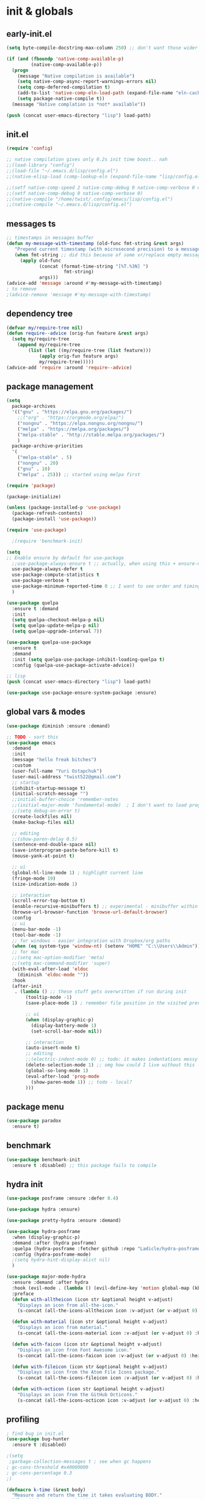 # -*- mode: org; eval: (add-hook 'after-save-hook (lambda () (my/tangle-async)) nil t) -*-
#+STARTUP:    overview
#+STARTUP:    indent
#+PROPERTY:   header-args :tangle lisp/config.el

* init & globals
** early-init.el
#+begin_src emacs-lisp :tangle early-init.el
(setq byte-compile-docstring-max-column 250) ;; don't want those wider-then-80 warnings

(if (and (fboundp 'native-comp-available-p)
         (native-comp-available-p))
  (progn
    (message "Native compilation is available")
    (setq native-comp-async-report-warnings-errors nil)
    (setq comp-deferred-compilation t)
    (add-to-list 'native-comp-eln-load-path (expand-file-name "eln-cache/" user-emacs-directory))
    (setq package-native-compile t))
  (message "Native complation is *not* available"))

(push (concat user-emacs-directory "lisp") load-path)
#+end_src

** init.el
#+begin_src emacs-lisp :tangle init.el
(require 'config)

;; native compilation gives only 0.2s init time boost.. nah
;;(load-library "config")
;;(load-file "~/.emacs.d/lisp/config.el")
;;(native-elisp-load (comp-lookup-eln (expand-file-name "lisp/config.el" user-emacs-directory)))

;;(setf native-comp-speed 2 native-comp-debug 0 native-comp-verbose 0 comp-libgccjit-reproducer nil comp-async-compilation t)
;;(setf native-comp-debug 0 native-comp-verbose 0)
;;(native-compile "/home/twist/.config/emacs/lisp/config.el")
;;(native-compile "~/.emacs.d/lisp/config.el")
#+end_src
** messages ts

#+begin_src emacs-lisp
;; timestamps in messages buffer
(defun my-message-with-timestamp (old-func fmt-string &rest args)
   "Prepend current timestamp (with microsecond precision) to a message"
   (when fmt-string ;; did this because of some vr/replace empty messages getting into echo area in minibuffer
     (apply old-func
            (concat (format-time-string "[%T.%3N] ")
                     fmt-string)
            args)))
(advice-add 'message :around #'my-message-with-timestamp)
; to remove
;(advice-remove 'message #'my-message-with-timestamp)

#+end_src

#+RESULTS:
** dependency tree
#+begin_src emacs-lisp
(defvar my/require-tree nil)
(defun require--advice (orig-fun feature &rest args)
  (setq my/require-tree
    (append my/require-tree
        (list (let ((my/require-tree (list feature)))
            (apply orig-fun feature args)
            my/require-tree)))))
(advice-add 'require :around 'require--advice)
#+end_src

#+RESULTS:

** package management
#+begin_src emacs-lisp
(setq
  package-archives
  '(("gnu" . "https://elpa.gnu.org/packages/")
    ;;("org" . "https://orgmode.org/elpa/")
    ("nongnu" . "https://elpa.nongnu.org/nongnu/")
    ("melpa" . "https://melpa.org/packages/")
    ("melpa-stable" . "http://stable.melpa.org/packages/")
    )
  package-archive-priorities
  '(
    ("melpa-stable" . 5)
    ("nongnu" . 20)
    ("gnu" . 10)
    ("melpa" . 25))) ;; started using melpa first
#+end_src

#+begin_src emacs-lisp
(require 'package)

(package-initialize)

(unless (package-installed-p 'use-package)
  (package-refresh-contents)
  (package-install 'use-package))

(require 'use-package)

  ;(require 'benchmark-init)

(setq
;; Enable ensure by default for use-package
  ;;use-package-always-ensure t ;; actually, when using this + ensure-nil, macro still generates code - when using byte-compilation there will be warnings
  use-package-always-defer t
  use-package-compute-statistics t
  use-package-verbose t
  use-package-minimum-reported-time 0 ;; I want to see order and timing
  )

(use-package quelpa
  :ensure t :demand
  :init
  (setq quelpa-checkout-melpa-p nil)
  (setq quelpa-update-melpa-p nil)
  (setq quelpa-upgrade-interval 7))

(use-package quelpa-use-package
  :ensure t
  :demand
  :init (setq quelpa-use-package-inhibit-loading-quelpa t)
  :config (quelpa-use-package-activate-advice))

;; lisp
(push (concat user-emacs-directory "lisp") load-path)

(use-package use-package-ensure-system-package :ensure)
#+end_src

** global vars & modes

#+begin_src emacs-lisp
(use-package diminish :ensure :demand)

;; TODO - sort this
(use-package emacs
  :demand
  :init
  (message "hello freak bitches")
  :custom
  (user-full-name "Yuri Ostapchuk")
  (user-mail-address "twist522@gmail.com")
  ;; startup
  (inhibit-startup-message t)
  (initial-scratch-message "")
  ;;initial-buffer-choice 'remember-notes
  ;;(initial-major-mode 'fundamental-mode)  ; I don't want to load prog-mode hooks
  ;;(setq debug-on-error t)
  (create-lockfiles nil)
  (make-backup-files nil)

  ;; editing
  ;;(show-paren-delay 0.5)
  (sentence-end-double-space nil)
  (save-interprogram-paste-before-kill t)
  (mouse-yank-at-point t)

  ;; ui
  (global-hl-line-mode 1) ; highlight current line
  (fringe-mode 19)
  (size-indication-mode 1)

  ;; interaction
  (scroll-error-top-bottom t)
  (enable-recursive-minibuffers t) ;; experimental - minibuffer within minibuffer
  (browse-url-browser-function 'browse-url-default-browser)
  :config
  ;; ui
  (menu-bar-mode -1)
  (tool-bar-mode -1)
  ;; for windows - easier integration with Dropbox/org paths
  (when (eq system-type 'window-nt) (setenv "HOME" "C:\\Users\\Admin"))
  ;; for mac
  ;;(setq mac-option-modifier 'meta)
  ;;(setq mac-command-modifier 'super)
  (with-eval-after-load 'eldoc
    (diminish 'eldoc-mode ""))
  :hook
  (after-init
   . (lambda () ;; these stuff gets overwritten if run during init
       (tooltip-mode -1)
       (save-place-mode 1) ; remember file position in the visited previously file

       ;; ui
       (when (display-graphic-p)
         (display-battery-mode 1)
         (set-scroll-bar-mode nil))
       
       ;; interaction
       (auto-insert-mode t)
       ;; editing
       ;;(electric-indent-mode 0) ;; todo: it makes indentations messy in org, use org-indent-mode?
       (delete-selection-mode 1) ;; omg how could I live without this - to remove selection (if active) when inserting text
       (global-so-long-mode 1)
       (eval-after-load 'prog-mode
         (show-paren-mode 1)) ;; todo - local?
       )))
#+end_src
** package menu
#+begin_src emacs-lisp
(use-package paradox
  :ensure t)
#+end_src

** benchmark

#+begin_src emacs-lisp
(use-package benchmark-init
  :ensure t :disabled) ;; this package fails to compile
#+end_src

** hydra init
#+begin_src emacs-lisp
(use-package posframe :ensure :defer 0.4)

(use-package hydra :ensure)

(use-package pretty-hydra :ensure :demand)

(use-package hydra-posframe
  :when (display-graphic-p)
  :demand :after (hydra posframe)
  :quelpa (hydra-posframe :fetcher github :repo "Ladicle/hydra-posframe")
  :config (hydra-posframe-mode)
  ;(setq hydra-hint-display-alist nil)
  )

(use-package major-mode-hydra
  :ensure :demand :after hydra
  :hook (evil-mode . (lambda () (evil-define-key 'motion global-map (kbd "<leader>m") 'major-mode-hydra)))
  :preface
  (defun with-alltheicon (icon str &optional height v-adjust)
    "Displays an icon from all-the-icon."
    (s-concat (all-the-icons-alltheicon icon :v-adjust (or v-adjust 0) :height (or height 1)) " " str))

  (defun with-material (icon str &optional height v-adjust)
    "Displays an icon from material."
    (s-concat (all-the-icons-material icon :v-adjust (or v-adjust 0) :height (or height 1)) " " str))

  (defun with-faicon (icon str &optional height v-adjust)
    "Displays an icon from Font Awesome icon."
    (s-concat (all-the-icons-faicon icon :v-adjust (or v-adjust 0) :height (or height 1)) " " str))

  (defun with-fileicon (icon str &optional height v-adjust)
    "Displays an icon from the Atom File Icons package."
    (s-concat (all-the-icons-fileicon icon :v-adjust (or v-adjust 0) :height (or height 1)) " " str))

  (defun with-octicon (icon str &optional height v-adjust)
    "Displays an icon from the GitHub Octicons."
    (s-concat (all-the-icons-octicon icon :v-adjust (or v-adjust 0) :height (or height 1)) " " str)))

#+end_src

#+RESULTS:

** profiling

#+begin_src emacs-lisp
; find bug in init.el
(use-package bug-hunter
  :ensure t :disabled)

;(setq
 ;garbage-collection-messages t ; see when gc happens
; gc-cons-threshold #x40000000
; gc-cons-percentage 0.3
;)

(defmacro k-time (&rest body)
  "Measure and return the time it takes evaluating BODY."
  `(let ((time (current-time)))
     ,@body
     (float-time (time-since time))))

; When idle for 15sec run the GC no matter what.
(defvar k-gc-timer
  (run-with-idle-timer 15 t
                       (lambda ()
                         (message "Garbage Collector has run for %.06fsec"
                                  (k-time (garbage-collect))))))

; startup profiler
(use-package esup
  :ensure t :commands (esup))

;; esup, didn't work, trying this:
;; workaround chemacs:
;; mv .emacs.d .emacs.d.tmp
;; ln -s .config/emacs .emacs.d
;; emacs -Q -l /home/twist/.config/emacs/lisp/profile-dotemacs.el --eval "(progn (setq user-emacs-directory \"~/.config/emacs/\") (profile-dotemacs))"
;; rm .emacs.d
;; mv .emacs.d.tmp .emacs.d

; startup time
(defun my/display-startup-time ()
  (message "Emacs loaded in %s with %d garbage collections."
           (format "%.2f seconds" (float-time (time-subtract after-init-time before-init-time))) gcs-done))
(add-hook 'emacs-startup-hook #'my/display-startup-time)

(defun byte-recompile-init-file ()
  "Byte-recompile user init files."
  (interactive)
  (byte-recompile-file (concat user-emacs-directory "lisp/config.el"))
  (message (format "byte-compile finished"))
  ;; this doesn't work - subprocess needs correct load-path being populated
  ;; (async-start
  ;;  `(lambda () (require 'bytecomp) (byte-recompile-file ,out-file) ,out-file)
  ;;  `(lambda (result2)
  ;;     (message (format "byte-recompile finished for: %s" result2))))
  )

#+end_src

** safe vars

#+begin_src emacs-lisp
(setq
  safe-local-variable-values
    '(
     (eval add-hook 'after-save-hook (lambda nil (my/tangle-async)) nil t)
     (eval add-hook 'after-save-hook (lambda nil (my/tangle-async-and-byte-compile-init-file)) nil t)
     (org-archive-location . "~/Dropbox/org/archive/%s_archive.gpg::")
     (org-tags-column . -65)
     (eval setq org-cycle-include-plain-lists 'integrate)
     (eval load-file "ledger-kredo-regex.el.gpg")
     (doom-modeline-buffer-file-name-style . truncate-with-project)
     (doom-modeline-buffer-file-name-style quote truncate-with-project)
     (org-hugo-footer . "

[//]: # \"Exported with love from a post written in Org mode\"
[//]: # \"- https://github.com/kaushalmodi/ox-hugo\"")
     (checkdoc-minor-mode . t)
     (flycheck-disabled-checkers emacs-lisp-checkdoc)
     (eval visual-line-mode t))

   ; tramp theme
   custom-safe-themes '("6ebdb33507c7db94b28d7787f802f38ac8d2b8cd08506797b3af6cdfd80632e0" default)
)
#+end_src

#+RESULTS:
| 6ebdb33507c7db94b28d7787f802f38ac8d2b8cd08506797b3af6cdfd80632e0 | default |

** feature checks

#+begin_src emacs-lisp
(if (functionp 'json-serialize)
  (message "Native JSON is available")
  (message "Native JSON is *not* available"))
#+end_src

** native & byte comp

#+begin_src emacs-lisp
#+end_src

** elisp tools
*** debug hooks
this tools for debugging hooks came from here - https://emacs.stackexchange.com/a/19582/29202
#+begin_src emacs-lisp
  (defun my/call-logging-hooks (command &optional verbose)
  "Call COMMAND, reporting every hook run in the process.
Interactively, prompt for a command to execute.

Return a list of the hooks run, in the order they were run.
Interactively, or with optional argument VERBOSE, also print a
message listing the hooks."
  (interactive "CCommand to log hooks: \np")
  (let* ((log     nil)
         (logger (lambda (&rest hooks)
                   (setq log (append log hooks nil)))))
    (my/with-advice
        ((#'run-hooks :before logger))
      (call-interactively command))
    (when verbose
      (message
       (if log "Hooks run during execution of %s:"
         "No hooks run during execution of %s.")
       command)
      (dolist (hook log)
        (message "> %s" hook)))
    log))

(defmacro my/with-advice (adlist &rest body)
  "Execute BODY with temporary advice in ADLIST.

Each element of ADLIST should be a list of the form
  (SYMBOL WHERE FUNCTION [PROPS])
suitable for passing to `advice-add'.  The BODY is wrapped in an
`unwind-protect' form, so the advice will be removed even in the
event of an error or nonlocal exit."
  (declare (debug ((&rest (&rest form)) body))
           (indent 1))
  `(progn
     ,@(mapcar (lambda (adform)
                 (cons 'advice-add adform))
               adlist)
     (unwind-protect (progn ,@body)
       ,@(mapcar (lambda (adform)
                   `(advice-remove ,(car adform) ,(nth 2 adform)))
                 adlist))))
#+end_src

*** eval-after-all

#+begin_src emacs-lisp
(defun eval-after-load-all (my-features form)
  "Run FORM after all MY-FEATURES are loaded.
See `eval-after-load' for the possible formats of FORM."
  (if (null my-features)
      (if (functionp form)
      (funcall form)
    (eval form))
    (eval-after-load (car my-features)
      `(lambda ()
     (eval-after-load-all
      (quote ,(cdr my-features))
      (quote ,form))))))
#+end_src
*** save/read variables into file
#+begin_src emacs-lisp
(defun my/dump-vars-to-file (varlist filename)
  "simplistic dumping of variables in VARLIST to a file FILENAME"
  (save-excursion
    (let ((buf (find-file-noselect filename)))
      (set-buffer buf)
      (erase-buffer)
      (my/dump-vars varlist buf)
      (save-buffer)
      (kill-buffer))))

(defun my/dump-vars (varlist buffer)
  "insert into buffer the setq statement to recreate the variables in VARLIST"
  (loop for var in varlist do
        (print (list 'setq var (list 'quote (symbol-value var)))
               buffer)))
#+end_src
* input & security
** input & langs

#+begin_src emacs-lisp
;; input method
(setq default-input-method "ukrainian-computer")

;; free binding for iedit
(customize-set-variable 'flyspell-auto-correct-binding [(meta control ?\;)])

(add-hook 'text-mode-hook #'flyspell-mode)

(when (eq system-type 'windows-nt)
  (with-eval-after-load "ispell"
    (setq ispell-dictionary "en_US")
    (setq ispell-hunspell-dictionary-alist '(
                                             ("en_US" "[[:alpha:]]" "[^[:alpha:]]" "[']" t ("-d" "en_US") nil utf-8)
    ; TODO - doesn't work
    ;(setenv "LANG" "en_US.UTF-8")
    ;(setq ispell-dictionary "uk_UA,en_US")
    ;(setq ispell-hunspell-dictionary-alist '(("en_US" "[[:alpha:]]" "[^[:alpha:]]" "[']" t ("-d" "en_US") nil utf-8)
    ;                                         ("uk_UA" "[[:alpha:]]" "[^[:alpha:]]" "[']" t ("-d" "uk_UA") nil utf-8)
    ;                                         ))
    ;(ispell-set-spellchecker-params)
    ;(ispell-hunspell-add-multi-dic "uk_UA,en_US")
    ))))

;(set-language-environment "UTF-8")
(set-default-coding-systems 'utf-8)
#+end_src

** clipboard

#+begin_src emacs-lisp
;; clipboard share with x11
(use-package xclip
  :ensure t
  :if window-system
  :unless (eq system-type 'windows-nt)
  :defer 1
  :config (xclip-mode 1))
#+end_src

** sessions

#+begin_src emacs-lisp
(use-package desktop
  :init
  (desktop-save-mode 1)
  :custom
  ((desktop-modes-not-to-save '(tags-table-mode org-mode helpful-mode))
   ;;(desktop-files-not-to-save "\\(\\`/[^/:]*:\\|(ftp)\\|(\\.gz)\\'\\)")
   (desktop-files-not-to-save ".*")
   (desktop-load-locked-desktop t) ; do not ask that lock-file exists, this fixes the issue with daemon wait answer
   (desktop-buffers-not-to-save ".*")) ;; actually, I dont' want it to save any buffers
  )

(use-package super-save
  :ensure
  :diminish
  :defer 1.1
  :config
  (super-save-mode +1)
  ;; add integration with ace-window
  ;(add-to-list 'super-save-triggers 'ace-window)
  (add-to-list 'super-save-triggers 'ivy-switch-buffer)
  ;; save on find-file
  (add-to-list 'super-save-hook-triggers 'find-file-hook)
  :custom
  ;; these are actually global configs, but I keep them under super-save
  (backup-directory-alist `(("." . ,(expand-file-name (concat user-emacs-directory "backups")))))
  (auto-save-file-name-transforms `((".*" ,(concat user-emacs-directory "auto-save/") t)))
  (super-save-idle-duration 20)
  (super-save-auto-save-when-idle t))
#+end_src

** accessibility

#+begin_src emacs-lisp
;(load-file "/usr/share/festival/festival.el")
;(autoload 'say-minor-mode "festival" "Menu for using Festival." t)
;(say-minor-mode t)

#+end_src

** security & encryption

#+begin_src emacs-lisp
;(add-hook 'after-init-hook
;          #'(lambda()
;              (require 'epa-file)
;              (epa-file-enable)))
;(use-package epa
;  :defer t
;  :custom
;  (epg-gpg-program "gpg")
;  (epa-pinentry-mode nil))

;; used for prompts on gpg - if pinentry program = emacs
(use-package pinentry
  :ensure t)
;; This should force Emacs to use its own internal password prompt instead of an external pin entry program
(setenv "GPG_AGENT_INFO" nil)

;; password store
(use-package password-store
  :ensure t
  :config
  (when (eq system-type 'windows-nt)
    (setq password-store-executable (executable-find "pass.bat"))))

(use-package pass
  :ensure t)

(use-package auth-source-pass
  :demand :after auth-source
  :config (auth-source-pass-enable)
  )
;; was used until auth-source-pass came
;;(setq auth-sources '("~/.authinfo.gpg" "~/.netrc"))

;; close buffers which will ask for user input on the next start and prevent emacs-server to start through systemctl
(add-hook 'kill-emacs-hook (lambda()
                             (save-some-buffers t)
                             (kill-matching-buffers ".*.gpg" nil t)
                             (kill-matching-buffers "ejc-sql-editor" nil t) ;; this may ask for authinfo on next load
                             ))
#+end_src

** edit-server

#+begin_src emacs-lisp
;; edit server for chrome plugin
(use-package edit-server
  :ensure t
  :commands edit-server-start
  ;;:init
  ;;          (add-hook 'after-init-hook
  ;;                    #'(lambda() (edit-server-start))))
  :config (setq edit-server-new-frame-alist
                '((name . "Edit with Emacs FRAME")
                  (top . 200)
                  (left . 200)
                  (width . 80)
                  (height . 25)
                  (minibuffer . t)
                  (menu-bar-lines . t)
                  (window-system . x))))
#+end_src

* UI & themes
** fonts

#+begin_src emacs-lisp
;; set default
(if (eq system-type 'windows-nt)
  (set-face-attribute 'default nil :font "Fira Mono" :height 107) ;; defaults to 139
  (set-face-attribute 'default nil :font "Input Mono Narrow" :height 92)
  ;(set-face-attribute 'default nil :font "Source Code Pro-9")
  ;; equivalent
  ;(add-to-list 'default-frame-alist '(font . "Input Mono Narrow-9"))
  ;(add-to-list 'default-frame-alist '(font . "Source Code Pro-10"))
  )

;(set-face-attribute 'bold nil :height 95) ;; good way to emphasize

;(set-face-attribute 'default nil :font "Input Mono Narrow" :height 95)
;;(set-face-attribute 'default nil :font "Source Code Pro" :height 150) ;; defaults to 139
;;(set-face-attribute 'default nil :font "Source Code Pro Medium")
;; equivalent of
;;(set-frame-font "Source Code Pro Medium" nil t)

;; or use M-x menu-set-font, or use M-x set-frame-font

;; testing
;;(set-fontset-font t 'latin "Noto Sans")

;; something for icons?
(setq inhibit-compacting-font-caches t)
#+end_src

** frame alpha
#+begin_src emacs-lisp
(if (eq system-type 'windows-nt)
  (add-to-list 'default-frame-alist '(alpha . (98 . 98)))
  (add-to-list 'default-frame-alist '(alpha . (93 . 93))))

(defun frame-update-alpha (updfunc)
  "Apply a given function to existing alpha parameter of the selected frame.
UPDFUNC function which accepts current alpha and returns new"
  (when (functionp updfunc)
    (let* ((current-alpha (car (frame-parameter nil 'alpha)))
           (new-alpha (funcall updfunc current-alpha))
           (new-alpha (min 100 (max 0 new-alpha))))
    (set-frame-parameter (selected-frame) 'alpha (list new-alpha new-alpha)))))

(defun frame-incr-alpha ()
  "Increment existing frame alpha by 3."
  (interactive)
  (frame-update-alpha (lambda (alpha) (+ alpha 3))))

(defun frame-decr-alpha ()
  "Decrement existing frame alpha by 3."
  (interactive)
  (frame-update-alpha (lambda (alpha) (- alpha 3))))
#+end_src

** icons

#+begin_src emacs-lisp
(use-package all-the-icons
  :ensure t)

;; bad with hidpi - icons modeline
;(use-package mode-icons :config (mode-icons-mode -1))

;; in terminal (but it actually doesn't work for doom-modeline)
(use-package icons-in-terminal
  :quelpa (icons-in-terminal :fetcher github :repo "seagle0128/icons-in-terminal.el")
 )
#+end_src

** modeline

#+begin_src emacs-lisp
;; modeline
(use-package doom-modeline
  :ensure t
  :defer 0.1
  :config
  (doom-modeline-mode)
  :custom
  ((column-number-mode t)
   ;; these will hardcode height and zoom-frm will not work for mode-line
   ;;(set-face-attribute 'mode-line nil :height 90)
   ;;(set-face-attribute 'mode-line-inactive nil :height 50)
   (doom-modeline-height 25)
   (doom-modeline-bar-width 6)
   ;; scala projects may have very long file paths, in that case doommodeline doesn't truncate it
   ;;:custom (doom-modeline-buffer-file-name-style 'truncate-with-project)
   (doom-modeline-minor-modes t)
   (doom-modeline-modal-icon nil)
   ))
#+end_src

** themes

#+begin_src emacs-lisp
(use-package gruvbox-theme
  :ensure t
  :defer 0.1
  :init
  (defvar my/toggle-dark t)
  (defun my/tab-line--set-faces ()
    (custom-set-faces
     `(tab-line-tab-inactive ((t (:background ,gruvbox-bg :foreground ,gruvbox-light0))))
     `(tab-line-tab ((t (:background ,gruvbox-dark2 :foreground ,gruvbox-light0))))
     `(tab-line ((t (:background ,gruvbox-bg :foreground ,gruvbox-light0))))
     `(tab-line-highlight ((t (:inherit (tab-line-tab))))) ;; mouseover
     `(tab-line-tab-current ((t (:extend t :background ,gruvbox-dark2 :foreground ,gruvbox-light0 :weight bold
                                         ;;:underline t
                                         :box '(:line-width (1 . 1) :style released-button)))))))
  (defun my/load-dark-theme ()
    (mapc #'disable-theme custom-enabled-themes)
    (load-theme 'gruvbox-dark-hard t)
    ;; can't find a way to get those colors from the theme def itself
    (let* ((gruvbox-dark0_hard "#1d2021")
           (gruvbox-dark2 "#504945")
           (gruvbox-light0 "#fdf4c1")
           (gruvbox-bg gruvbox-dark0_hard))
      (my/tab-line--set-faces)))
  (defun my/load-light-theme ()
    (mapc #'disable-theme custom-enabled-themes)
    (load-theme 'gruvbox-light-soft t)
    (let* ((gruvbox-dark0_soft "#f2e5bc")
           (gruvbox-dark2 "#d5c4a1")
           (gruvbox-light0 "#282828")
           (gruvbox-bg gruvbox-dark0_soft))
      (my/tab-line--set-faces)))
  (defun my/toggle-light-dark ()
    (interactive)
    (if (eq (car custom-enabled-themes) 'gruvbox-light-soft)
        (progn (my/load-dark-theme) (setq my/toggle-dark t))
      (progn (my/load-light-theme) (setq my/toggle-dark nil))))
  :config
  ;;(load-theme 'gruvbox-dark-medium t)
  (my/load-dark-theme)
  )

(use-package doom-themes
  :ensure t
  :init
  (defun my/restore-mode-line ()
    "Restore modeline after doom-themes ding, sometimes it gets stuck into doom-modeline-error state"
    (interactive)
    (setq face-remapping-alist (delete (assq 'mode-line face-remapping-alist) face-remapping-alist)))
  :defer 0.1
  :config
  ;(load-theme 'doom-one t)
  ;(load-theme 'doom-gruvbox t)
  (doom-themes-visual-bell-config)
  ;(doom-themes-neotree-config)
  ;(doom-themes-treemacs-config)
  (doom-themes-org-config)
  :custom
  (doom-themes-enable-bold t)
  (doom-themes-enable-italic t))
#+end_src

** theme auto changers

#+begin_src emacs-lisp
;; todo - doesn't work
;; (use-package theme-changer
;;   :config
;;   (setq calendar-location-name "Dallas, TX")
;;   (setq calendar-latitude 32.85)
;;   (setq calendar-longitude -96.85)
;;   (change-theme nil 'dracula-theme)
;; )

;(use-package modus-operandi-theme)
;(use-package modus-vivendi-theme)
;; Define coordinates
;(setq calendar-latitude 49.784443
;      calendar-longitude 24.056473)
;; Light at sunrise
;(load-theme 'modus-operandi t t)
;(run-at-time (nth 1 (split-string (sunrise-sunset)))
;             (* 60 60 24)
;             (lambda ()
;               (enable-theme 'modus-operandi)))
;;; Dark at sunset
;(load-theme 'modus-vivendi t t)
;(run-at-time (nth 4 (split-string (sunrise-sunset)))
;             (* 60 60 24)
;             (lambda ()
;               (enable-theme 'modus-vivendi)))
#+end_src

** dashboard

#+begin_src emacs-lisp
(use-package dashboard
  :unless (eq system-type 'windows-nt) ;; it takes a lot of time on windows
  :ensure t
  :demand
  ;:defer 0.9
  :init
  (defun dashboard-performance-statement (list-size)
    (insert (propertize " Think" 'face 'dashboard-heading))
    (insert (propertize "\n\t★ SLEEP\n\t★ ROUTINE\n\t★ NUTRITION\n\t★ SPORT\n\t★ REST" 'face '(:height 110))))
  :custom
  ((dashboard-banner-logo-title "With Great Power Comes Great Responsibility")
   (dashboard-startup-banner 'official) ;; 1,2,3,'logo,'official
   (dashboard-center-content t)
   (dashboard-items '((performance)
                      )) ;(elfeed . 10) (agenda . 5) (recents  . 5) (projects . 5) (bookmarks . 5) (registers . 5)
   (dashboard-set-file-icons t)
   (dashboard-set-heading-icons t)
   (dashboard-set-init-info t)
   (dashboard-set-navigator t))
  :config
  ;;(require 'dashboard-elfeed) ; comes from local 'lisp' dir
  ;;(setq de/key "b")
  ;;(setq de/dashboard-search-filter "")
  ;;(elfeed-update)
  (add-to-list 'dashboard-item-generators '(performance . dashboard-performance-statement))
  ;;(add-to-list 'dashboard-item-generators '(elfeed . dashboard-elfeed))
  (dashboard-setup-startup-hook)
  ;; this is for emacsclient
  ;;(setq initial-buffer-choice (lambda () (get-buffer "*dashboard*")))
  )

;; (defun dashboard-performance-center-line ()
;;     (make-string (max 0 (floor (/ (- dashboard-banner-length (+ 20 1)) 2))) ?\ ))
;; (defun dashboard-performance-statement (number-of-items)
;;   (insert (dashboard-performance-center-line))
;;   (insert (all-the-icons-faicon "check" :height 1.2 :v-adjust 0.0 :face 'font-lock-keyword-face))
;;   (insert (propertize " Think\n" 'face 'dashboard-heading))
;;   (insert (dashboard-performance-center-line))
;;   (insert (propertize "\t★ SLEEP\n" 'face '(:height 110)))
;;   (insert (dashboard-performance-center-line))
;;   (insert (propertize "\t★ ROUTINE\n" 'face '(:height 110)))
;;   (insert (dashboard-performance-center-line))
;;   (insert (propertize "\t★ NUTRITION\n" 'face '(:height 110)))
;;   (insert (dashboard-performance-center-line))
;;   (insert (propertize "\t★ SPORT\n" 'face '(:height 110)))
;;   (insert (dashboard-performance-center-line))
;;   (insert (propertize "\t★ REST\n" 'face '(:height 110))))

#+end_src

** other faces
#+begin_src emacs-lisp
(custom-set-faces '(region ((t (:extend t :background "dark slate blue")))))
;;(custom-set-faces '(fringe ((t (:background "#282828" :weight extra-bold :height 3.0 :width extra-expanded))))
#+end_src

** auto dim inactive buffer
#+begin_src emacs-lisp
(use-package auto-dim-other-buffers
  :ensure t
  :defer 0.7
  :disabled ;; TODO: bug
  :config
  (auto-dim-other-buffers-mode t))

(use-package dimmer
  :ensure
  :config
  (dimmer-configure-which-key)
  (dimmer-configure-company-box)
  (dimmer-configure-hydra)
  (dimmer-configure-magit)
  (dimmer-configure-org)
  (dimmer-configure-posframe)
  (dimmer-mode t)
  :custom
  (dimmer-adjustment-mode :both)
  (dimmer-use-colorspace :cielab)
  (dimmer-fraction 0.25))
#+end_src
* bindings & interaction
** general.el
#+begin_src emacs-lisp
;; experimental
(use-package general
  :demand :after evil
  :ensure t
  ;; :disabled
  :config
  (general-define-key :states '(normal visual motion) :keymaps 'override "C-\"" 'evil-send-leader)

  (general-evil-setup)
  (general-imap "k"
    (general-key-dispatch 'self-insert-command
      :timeout 0.1
      "j" 'evil-escape
      "m" (general-simulate-key "RET")))
  
  (general-imap "л"
    (general-key-dispatch 'self-insert-command
      :timeout 0.1
      "о" 'evil-escape ;; cyrillic
      "j" 'evil-escape ;; when it dispatches it actually handles 'j' (as "о" translates into it)
      "ь" (general-simulate-key "RET")
      "m" (general-simulate-key "RET")
      ))
  
  ;; todo - try for 'override keymap to make it generic?
  (with-eval-after-load 'evil-collection-ivy
    (general-nmap :keymaps 'ivy-minibuffer-map
      "k"
      (general-key-dispatch 'ivy-previous-line      
        :timeout 0.1
        "j" 'evil-escape
        "m" 'ivy-done)))

  ;; trick to exit from god-mode using kj same way
  (general-def god-local-mode-map "k" 
    (general-key-dispatch (general-simulate-key "C-k")
      :timeout 0.1
      "j" 'keyboard-quit)) ;;evil-normal-state

  (general-imap "M-," 'god-execute-with-current-bindings)
  ;; todo - cannot make this work (dispatches ',m' as two keys so god exits on ','?)
  ;; (general-imap ","
  ;;               (general-key-dispatch 'self-insert-command
  ;;                 :timeout 0.1
  ;;                 "m" 'god-execute-with-current-bindings))


  )
#+end_src
** god
#+begin_src emacs-lisp
(use-package god-mode
  :after general evil which-key
  :ensure :demand
  :config
  (which-key-enable-god-mode-support)
  ;; (defun my-god-mode-update-cursor-type ()
  ;;   (setq cursor-type (if (or god-local-mode buffer-read-only) 'hollow 'box)))
  ;; (add-hook 'post-command-hook #'my-god-mode-update-cursor-type)
  :general
  (:states '(visual normal motion) "," 'god-execute-with-current-bindings)
  (:keymaps 'god-local-mode-map "i" #'god-local-mode)
  (:keymaps 'god-local-mode-map "," #'keyboard-quit)
  )
#+end_src

** ivy

#+begin_src emacs-lisp
(use-package prescient
  :ensure
  :preface (declare-function prescient-persist-mode "prescient")
  ;:functions (prescient-persist-mode)
  :config (prescient-persist-mode t)
  :custom
  (prescient-filter-method '(literal regexp initialism))
  (prescient-sort-full-matches-first t))

(use-package amx
  :ensure t)

(use-package counsel
  :ensure
  :after ivy
  :diminish
  :functions counsel-mode
  :config (counsel-mode)
  :custom (counsel-mode-override-describe-bindings nil)
  :bind (("M-y" . counsel-yank-pop)
         ("M-Y" . counsel-evil-registers)))

(global-set-key (kbd "M-x") 'counsel-M-x)
(global-set-key (kbd "C-x C-f") 'counsel-find-file)

(use-package ivy-prescient
  :ensure
  :disabled
  :demand :after ivy prescient
  ;:config (ivy-prescient-mode) ; annoying - I need to find how to configure it
  :custom (ivy-prescient-sort-commands '(:not swiper swiper-isearch ivy-switch-buffer)))

(use-package ivy
  :ensure t
  :after evil-collection
  :diminish
  :bind (("C-c C-r" . ivy-resume)
         ("C-x b" . ivy-switch-buffer)
         ("C-x B" . ivy-switch-buffer-other-window)
         ("C-c v" . ivy-push-view)
         ("C-c V" . ivy-pop-view)
         ("<s-up>" . ivy-push-view)
         ("<s-S-up>" . ivy-pop-view)
         ("<s-down>" . ivy-switch-view)
         (:map ivy-minibuffer-map ("C-c C-c" . hydra-ivy/body)))
  :custom
  (ivy-extra-directories '("../" "./");; ()
                         )
  (ivy-count-format "(%d/%d) ")
  (ivy-use-virtual-buffers t)
  :config
  (require 'counsel)
  (require 'ivy-rich)
  (require 'all-the-icons-ivy)
  (require 'all-the-icons)
  (ivy-mode)
  (setq ivy-re-builders-alist
        '(
          (ivy-switch-buffer . ivy--regex-fuzzy)
          ;; be careful with fuzzy - grep command doesn't like the transformed query
          (counsel-projectile-grep . ivy--regex-plus)
          (counsel-projectile-ag . ivy--regex-plus)
          (counsel-projectile-rg . ivy--regex-plus)
          (counsel-rg . ivy--regex-plus)
          (counsel-ag . ivy--regex-plus)
          (counsel-git-grep . ivy--regex-plus)
          (swiper . ivy--regex-plus)
          (swiper-isearch . ivy--regex-plus)
          (t . ivy--regex-fuzzy)))
  ;; all fuzzy init
  ;;(setq ivy-initial-inputs-alist nil)
  (evil-collection-ivy-setup)
  ;; todo - <spc> is not a prefix key
  ;;(evil-collection-define-key 'normal 'ivy-minibuffer-map (kbd "<SPC> <SPC>") 'ivy-done)
  (evil-collection-define-key 'normal 'ivy-minibuffer-map (kbd "C-f") 'ivy-scroll-up-command) ; this is very missing in evil-collection
  (evil-collection-define-key 'normal 'ivy-minibuffer-map (kbd "C-b") 'ivy-scroll-down-command)
  
)

(use-package ivy-hydra
  :ensure t
  :after ivy)

(defun ivy-rich-switch-buffer-icon (candidate)
  (with-current-buffer
      (get-buffer candidate)
    (let ((icon (all-the-icons-icon-for-mode major-mode)))
      (if (symbolp icon)
          (all-the-icons-icon-for-mode 'fundamental-mode)
        icon))))

(use-package ivy-rich
  :ensure t
  :pin melpa
  :after counsel ivy
  :custom
  (ivy-virtual-abbreviate 'full
                          ivy-rich-switch-buffer-align-virtual-buffer t
                          ivy-rich-path-style 'abbrev)
  (ivy-rich-display-transformers-list
      '(ivy-switch-buffer
        (:columns
         (
          (ivy-rich-switch-buffer-icon (:width 2))
          (ivy-rich-candidate (:width 30))
          (ivy-rich-switch-buffer-size (:width 7))
          (ivy-rich-switch-buffer-indicators (:width 4 :face error :align right))
          (ivy-rich-switch-buffer-major-mode (:width 12 :face warning))
          (ivy-rich-switch-buffer-project (:width 15 :face success))
          (ivy-rich-switch-buffer-path (:width (lambda (x) (ivy-rich-switch-buffer-shorten-path x (ivy-rich-minibuffer-width 0.3)))))
          )
         :predicate
         (lambda (cand) (get-buffer cand)))))
  :config
  (ivy-rich-mode 1)
  (ivy-rich-project-root-cache-mode) ;; speed-up
  )

(use-package all-the-icons-ivy
  :ensure t
  :after ivy-rich
  :config
  (setq all-the-icons-ivy-file-commands
      '(counsel-find-file counsel-file-jump counsel-recentf counsel-projectile-find-file counsel-projectile-find-dir))
  (all-the-icons-ivy-setup)
  )

; why :bind doesn't work?
(global-set-key (kbd "C-s") 'swiper)
(use-package swiper
  :ensure t
  :after ivy
  :bind* ("C-s" . swiper))

(use-package ivy-posframe
  :ensure t
  :custom
  (ivy-posframe-display-functions-alist
        '((swiper          . ivy-posframe-display-at-point)
          (counsel-M-x     . ivy-posframe-display-at-window-bottom-left)
          (t               . ivy-posframe-display-at-frame-center)))
  )
#+end_src

** helpers & info

#+begin_src emacs-lisp
(use-package which-key
  :ensure
  :after evil
  :defer 0.6
  :diminish
  :custom
  (which-key-add-column-padding 0)
  (which-key-allow-evil-operators t)
  (which-key-max-description-length 50)
  (which-key-idle-delay 0.7)
  (which-key-show-operator-state-maps t)
  (which-key-side-window-max-height 0.4)
  :config
  (which-key-mode)
  (evil-define-key '(normal motion visual) global-map "?" 'which-key-show-full-major-mode))

(use-package which-key-posframe
  :when (display-graphic-p)
  :ensure t
  :demand :after which-key evil
  :config (which-key-posframe-mode))

(use-package helpful
  :ensure t
  :after evil general
  :general
  (:modes 'motion "<leader>h" 'hydra-help/body)
  :commands (hydra-help/body)
  :custom
  (help-window-select t) ;; these are not from helpful but here is the place
  (describe-bindings-outline t)
  (apropos-do-all t)
  :bind
  ;; in terminal C-h is basically a backspace
  (("C-c C-h" . help-command)
   ("C-h f" . helpful-callable)
   ("C-h v" . helpful-variable)
   ("C-h k" . helpful-key)
   ("C-h j" . helpful-at-point)
   ("C-h F" . helpful-function)
   ("C-h C" . helpful-command)
   ("C-h M-m" . helpful-macro))
  ;;todo - use general?
  ;;("C-h" . help-hydra/body)
  :pretty-hydra
  (hydra-help
   (:color teal :quit-key "q" :title (with-faicon "stethoscope" "Help" 1 -0.05))
   ("Functions & Variables"
    (("f" helpful-callable "callable")
     ("v" helpful-variable "variable")
     ("h" helpful-symbol "symbol")
     ("c" helpful-command "command")
     ("j" helpful-at-point "at-point")
     ("F" helpful-function "function")
     ("M" helpful-macro "macro")
     ("l" apropos-local-value "local value")
     ("M-l" apropos-local-variable "local variable"))
    "Info, Pkgs, Other"
    (("I" counsel-info-lookup-symbol "counsel info symbol")
     ("i" info-lookup-symbol "info symbol")
     ("r" info-emacs-manual "emacs info")
     ("R" info-display-manual "pick info")
     ("p" describe-package "package")
     ("L" counsel-find-library "library")
     ("P" counsel-package "counsel pkg")
     ("uf" counsel-describe-face "describe face")
     ("uF" counsel-faces "faces"))
    "Keys & Bindings"
    (("k" helpful-key "key")
     ("C-k" describe-key-briefly "key brief")
     ("m" describe-mode "mode")
     ("M-m" describe-minor-mode "minor mode")
     ("b" describe-bindings "bindings")
     ("B" counsel-descbinds "counsel binds")
     ("M-k" describe-keymap "keymap")
     ("E" evil-collection-describe-bindings "evil-collection")
     ("C-l" view-lossage)
     ("C-c" list-command-history "command history")
     ("M-K" describe-personal-keybindings "personal bind-keys")
     ("wk" which-key-show-full-keymap "full keymap")
     ("wm" which-key-show-full-major-mode "full major")
     ("wn" which-key-show-full-minor-mode-keymap "full minor")))))

;;(use-package discover-my-major) ;; not very helpful

;; (use-package info+
;;   :disabled ;; requires bmkp, which requires something else that doesn't work in 29.1
;;   :demand :after info evil-collection
;;   :quelpa (info+ :fetcher wiki)
;;   :config
;;   (evil-collection-define-key 'normal 'Info-mode-map (kbd "M-h") 'previous-buffer))

(use-package info-colors
  :ensure
  :hook
  (Info-selection . info-colors-fontify-node))

(use-package keyfreq :ensure)
#+end_src

** evil

#+begin_src emacs-lisp
(use-package evil
  :ensure t
  :defer 0.2
  :init
  (setq evil-want-C-i-jump nil)
  ;; these 2 are for evil-collection
  (setq evil-want-integration t) ;; This is optional since it's already set to t by default.
  (setq evil-want-keybinding nil)
  (global-unset-key (kbd "C-z"))
  :config
  (evil-mode)
  (evil-set-leader 'motion (kbd "<SPC>"))
  (evil-set-leader 'insert (kbd "s-,"))
  (add-to-list 'evil-emacs-state-modes 'debugger-mode)
  (when (display-graphic-p)
    (define-key input-decode-map [(control ?i)] [control-i])
    (define-key input-decode-map [(control ?I)] [(shift control-i)])
    (define-key evil-motion-state-map [tab] nil)
    (define-key evil-motion-state-map [control-i] 'evil-jump-forward))
  ;; annoying - when I select and paste it puts selected into register
  (defun evil-paste-after-from-0 ()
    (interactive)
    (let ((evil-this-register ?0))
      (call-interactively 'evil-paste-after)))
  (define-key evil-visual-state-map "p" 'evil-paste-after-from-0)
  ;; These are the keybindings evil makes in insert state by default:
  ;; +-----+----------------------------+----------------------+
  ;; |key  |command                     |emacs                 |
  ;; |     |                            |default               |
  ;; +-----+----------------------------+----------------------+
  ;; |C-v  |quoted-insert               |scroll-up-command     |
  ;; +-----+----------------------------+----------------------+
  ;; |C-k  |evil-insert-digraph         |kill-line             |
  ;; +-----+----------------------------+----------------------+
  ;; |C-o  |evil-execute-in-normal-state|open-line             |
  ;; +-----+----------------------------+----------------------+
  ;; |C-r  |evil-paste-from-register    |isearch-backward      |
  ;; +-----+----------------------------+----------------------+
  ;; |C-y  |evil-copy-from-above        |yank                  |
  ;; +-----+----------------------------+----------------------+
  ;; |C-e  |evil-copy-from-below        |move-end-of-line      |
  ;; +-----+----------------------------+----------------------+
  ;; |C-n  |evil-complete-next          |next-line             |
  ;; +-----+----------------------------+----------------------+
  ;; |C-p  |evil-complete-previous      |previous-line         |
  ;; +-----+----------------------------+----------------------+
  ;; |C-x  |evil-complete-next-line     |set-goal-column       |
  ;; |C-n  |                            |                      |
  ;; +-----+----------------------------+----------------------+
  ;; |C-x  |evil-complete-previous-line |mark-page             |
  ;; |C-p  |                            |                      |
  ;; +-----+----------------------------+----------------------+
  ;; |C-t  |evil-shift-right-line       |transpose-chars       |
  ;; +-----+----------------------------+----------------------+
  ;; |C-d  |evil-shift-left-line        |delete-char           |
  ;; +-----+----------------------------+----------------------+
  ;; |C-a  |evil-paste-last-insertion   |move-beginning-of-line|
  ;; +-----+----------------------------+----------------------+
  ;; |C-w  |evil-delete-backward-word or|kill-region           |
  ;; |     |evil-window-map             |                      |
  ;; +-----+----------------------------+----------------------+
  (with-eval-after-load "evil-maps"
    ;; these are absolutely useless for me
    (evil-global-set-key 'insert "\C-y" nil)
    (evil-global-set-key 'insert "\C-e" nil)
    (evil-global-set-key 'insert "\C-a" nil))
  :custom
  ;; this is required even by evil-collection-ivy
  (evil-want-minibuffer t)
  (evil-want-Y-yank-to-eol t) ;; experimenting
  (evil-cross-lines t) ;; experimenting
  (evil-want-fine-undo t) ;; experimenting
  (evil-undo-system 'undo-redo))

(use-package evil-collection
  :ensure t
  :demand :after evil 
  :init
  (setq evil-collection-setup-minibuffer t) ;; before 'require' otherwise it doesn't work
  (setq evil-collection-want-unimpaired-p nil) ;; conflicts [,] bindings in org-evil-agenda
  :config
  (defun evil-collection-override-leader-spc-key (mode maps)
    ;;(message (format "Overriding evil-collection <spc> key for leader in mode %s" mode))
    (unless (eq mode 'ediff-mode)
      (mapcar (lambda (map)
                (evil-collection-define-key '(normal visual motion) map (kbd "<SPC>") 'evil-send-leader))
              maps)))
  (setq evil-collection-mode-list (delete 'ediff evil-collection-mode-list)) ;; having trouble with this guy
  (evil-collection-init)
  ;;(evil-collection-minibuffer-setup) ;; evil-collection-setup-minibuffer is not for regular minibuffer
  ;;fix space for some modes, see evil-org-agenda as well
  (evil-collection-define-key 'normal 'dired-mode-map (kbd "<SPC>") 'evil-send-leader)
  (evil-collection-define-key 'normal 'Info-mode-map (kbd "<SPC>") 'evil-send-leader)
  (evil-collection-define-key 'normal 'help-mode-map (kbd "<SPC>") 'evil-send-leader)
  (evil-collection-define-key 'normal 'custom-mode-map (kbd "<SPC>") 'evil-send-leader)
  (evil-collection-define-key 'normal 'Custom-mode-map (kbd "<SPC>") 'evil-send-leader)
  (evil-collection-define-key '(normal motion) 'process-menu-mode-map (kbd "<SPC>") 'evil-send-leader)
  ;; general unbind hook for SPC for all evil-collection modes
  :hook (evil-collection-setup . evil-collection-override-leader-spc-key))


;(use-package evil-cleverparens
;  :init
;  (add-hook 'paredit-mode-hook 'evil-cleverparens-mode)
;  :config
;  (setq
;   evil-cleverparens-swap-move-by-word-and-symbol t
;   evil-cleverparens-use-additional-movement-keys t))

(use-package evil-surround
  :ensure t
  :after evil
  :config
  ;(global-evil-surround-mode 1) ; will toggle on-demand in hydra-toggle
  (add-to-list 'evil-surround-operator-alist '(evil-cp-change . change))
  (add-to-list 'evil-surround-operator-alist '(evil-cp-delete . delete)))

(use-package multiple-cursors
  :ensure t
  :after evil
  :init
  (defvar my-mc-map (make-sparse-keymap) "Keymap for \"mutliple-cursors\" shortcuts.")
  (define-key evil-normal-state-map (kbd "g y") my-mc-map)
  :bind
  (:map
   my-mc-map
   ("s" . mc/edit-lines)
   ("n" . mc/mark-next-like-this)
   ("p" . mc/mark-previous-like-this)
   ("a" . mc/mark-all-like-this)))

(use-package evil-mc
  :ensure t
  :after evil evil-collection
  :config
  (evil-collection-evil-mc-setup)
  ;; conflict with evil-collection
  (defvar my-evil-mc-map (make-sparse-keymap) "Keymap for \"evil-mc\" shortcuts.")
  (define-key evil-normal-state-map (kbd "g s") my-evil-mc-map)
  (define-key my-evil-mc-map "m" 'evil-mc-make-all-cursors)
  (define-key my-evil-mc-map "u" 'evil-mc-undo-all-cursors)
  (define-key my-evil-mc-map "s" 'evil-mc-pause-cursors)
  (define-key my-evil-mc-map "r" 'evil-mc-resume-cursors)
  (define-key my-evil-mc-map "f" 'evil-mc-make-and-goto-first-cursor)
  (define-key my-evil-mc-map "l" 'evil-mc-make-and-goto-last-cursor)
  (define-key my-evil-mc-map "h" 'evil-mc-make-cursor-here)
  (define-key my-evil-mc-map "j" 'evil-mc-make-cursor-move-next-line)
  (define-key my-evil-mc-map "k" 'evil-mc-make-cursor-move-prev-line)
  (define-key my-evil-mc-map "n" 'evil-mc-skip-and-goto-next-match)
  (define-key my-evil-mc-map "p" 'evil-mc-skip-and-goto-prev-match)
  (define-key my-evil-mc-map "N" 'evil-mc-skip-and-goto-next-cursor)
  (define-key my-evil-mc-map "P" 'evil-mc-skip-and-goto-prev-cursor)
  (define-key my-evil-mc-map (kbd "M-n") 'evil-mc-make-and-goto-next-cursor)
  (define-key my-evil-mc-map (kbd "M-p") 'evil-mc-make-and-goto-prev-cursor)
  (define-key my-evil-mc-map (kbd "C-n") 'evil-mc-make-and-goto-next-match)
  (define-key my-evil-mc-map (kbd "C-p") 'evil-mc-make-and-goto-prev-match)
  (define-key my-evil-mc-map (kbd "C-t") 'evil-mc-skip-and-goto-next-match))

;; 'localized' avy
(use-package evil-snipe
  :ensure t
  :demand :after evil
  :diminish (evil-snipe-local-mode . " 🎯")
  :custom
  (evil-snipe-scope 'visible)
  (evil-snipe-smart-case t)
  :config
  (add-to-list 'evil-snipe-disabled-modes 'ibuffer-mode)
  (evil-snipe-mode 1)
  (evil-snipe-override-mode 1))

;; number of matches when searching
(use-package evil-anzu
  :disabled ;; I'm mostly using swiper
  :ensure :after evil anzu)

;; evil-anzu actually requires this
(use-package anzu
  :disabled ;; I'm mostly using swiper
  :ensure
  :init (global-anzu-mode +1))

(use-package evil-escape
  :ensure
  :demand
  :after evil
  ;; :config
  ;; I'm using general to handle actual keypress
  ;; (evil-escape-mode)
  ;; (setq-default evil-escape-key-sequence "kj")
  ;; (setq evil-escape-delay 0.1)
)
#+end_src

* text & editing
** scroll
#+begin_src emacs-lisp
  ;; finally!
(use-package good-scroll
  :ensure t
  ;;:disabled ;; TODO-fix: it actually adds up ~2% of extra cpu all-time - becuase of constant re-rendering
  :defer 0.8
  :config
  ;; this doesn't  move to the very top of the window
  ;;(evil-define-key 'motion global-map (kbd "C-f") 'good-scroll-up-full-screen)
  ;;(evil-define-key 'motion global-map (kbd "C-b") 'good-scroll-down-full-screen)
  ;; (define-key evil-motion-state-map (kbd "s-j") 'evil-scroll-down)
  ;; (define-key evil-motion-state-map (kbd "s-k") 'evil-scroll-up)

  (defun my/good-scroll-up-30%-screen ()
    "Scroll up."
    (interactive)
    (good-scroll-move (ffloor (* 0.3 (good-scroll--window-usable-height)))))

  (defun my/good-scroll-down-30%-screen ()
    "Scroll down."
    (interactive)
    (good-scroll-move (ffloor (* -0.3 (good-scroll--window-usable-height)))))
  (when (display-graphic-p)
    (good-scroll-mode 1)
    (global-set-key [next] #'good-scroll-up-full-screen)
    (global-set-key [prior] #'good-scroll-down-full-screen)
    (define-key evil-motion-state-map (kbd "s-j") 'my/good-scroll-up-30%-screen)
    (define-key evil-motion-state-map (kbd "s-k") 'my/good-scroll-down-30%-screen)
    (define-key evil-motion-state-map (kbd "C-e") 'good-scroll-up)
    (define-key evil-motion-state-map (kbd "C-y") 'good-scroll-down)
    (evil-define-key 'emacs global-map (kbd "C-v") 'good-scroll-up-full-screen)
    (evil-define-key 'emacs global-map (kbd "M-v") 'good-scroll-down-full-screen)
    )
  :custom
  (good-scroll-duration 0.3)
  ;; below snippet came from somewhere, i keep it under good-scroll as a related
  ;; https://www.masteringemacs.org/article/improving-performance-emacs-display-engine
  ;; https://www.reddit.com/r/emacs/comments/8sw3r0/finally_scrolling_over_large_images_with_pixel/
  ;; https://www.reddit.com/r/emacs/comments/9rwb4h/why_does_fast_scrolling_freeze_the_screen/
  ;; https://emacs.stackexchange.com/questions/10354/smooth-mouse-scroll-for-inline-images
  ;; https://emacs.stackexchange.com/questions/28736/emacs-pointcursor-movement-lag
  (redisplay-dont-pause            t) ;; Fully redraw the display before it processes queued input events.
  (next-screen-context-lines       2) ;; Number of lines of continuity to retain when scrolling by full screens
  (scroll-conservatively       10000) ;; only 'jump' when moving this far off the screen
  (scroll-step                     1) ;; Keyboard scroll one line at a time
  (mouse-wheel-progressive-speed nil) ;; Don't accelerate scrolling
  (mouse-wheel-follow-mouse        t) ;; Scroll window under mouse
  (fast-but-imprecise-scrolling    t) ;; No (less) lag while scrolling lots.
  (auto-window-vscroll           nil) ;; Cursor move faster
  )

;; experimenting
(use-package inertial-scroll
  :disabled
  :quelpa (inertial-scroll :fetcher "github" :repo "kiwanami/emacs-inertial-scroll")
  :custom
  (inertias-friction 110)
  :bind
  (("<mouse-4>"     . inertias-down-wheel) ;; Replace mwheel-scroll
   ("<mouse-5>"     . inertias-up-wheel  ) ;; Replace mwheel-scroll
   ("<wheel-up>"    . inertias-down-wheel)
   ("<wheel-down>"  . inertias-up-wheel  ))) 

;; (with-eval-after-load 'evil
;;   (define-key evil-motion-state-map (kbd "s-j") 'evil-scroll-down)
;;   (define-key evil-motion-state-map (kbd "s-k") 'evil-scroll-up)
;;   )
;; scroll one line at a time (less "jumpy" than defaults)
                                        ;(setq mouse-wheel-scroll-amount '(1 ((shift) . 1)((meta)) ((control) . text-scale))) ;; one line at a time
                                        ;(setq mouse-wheel-progressive-speed t);;nil ;; (not) accelerate scrolling
                                        ;(setq mouse-wheel-follow-mouse 't) ;; scroll window under mouse
                                        ;(setq scroll-step 1) ;; keyboard scroll one line at a time

;; multiple problems with this package: 1. no font size change. 2. line separator ^L problem (page-break-lines)
;;(use-package display-line-numbers :custom (global-display-line-numbers-mode t))

;; horizontal scroll
(setq mouse-wheel-tilt-scroll t)
(setq mouse-wheel-flip-direction t)

;; experimental
(use-package scrollkeeper
  :disabled
  :quelpa (scrollkeeper :fetcher github :repo "alphapapa/scrollkeeper.el")
  :general
  ;; ([remap scroll-up-command] #'scrollkeeper-contents-up
  ;;  [remap scroll-down-command] #'scrollkeeper-contents-down)
  ([remap evil-scroll-page-down] #'scrollkeeper-contents-up
   [remap evil-scroll-page-up] #'scrollkeeper-contents-down)
  )
#+end_src
** various (to sort)
#+begin_src emacs-lisp
(setq-default
 indent-tabs-mode nil
 tab-width 4)

(use-package text-mode
  :custom (adaptive-fill-mode t)
  :hook
  (text-mode . (lambda ()
                 (auto-fill-mode)
                 (paragraph-indent-minor-mode)
                 (visual-line-mode t))))

(use-package linum
  :ensure t
  ;;:custom (global-linum-mode t)
  :config
  :hook (prog-mode . linum-mode))

(use-package page-break-lines
  :ensure t
  :config
  (global-page-break-lines-mode))

;;(use-package beacon
;;  :custom
;;  (beacon-color "#f1fa8c")
;;  :hook (after-init . beacon-mode))

;; show indents in all modes
;; bad performance
;;(use-package indent-guide
;;  :hook (prog-mode . indent-guide-mode))

;; string manipulation (not really using directly right now)
;;(use-package s)

(use-package visual-regexp
  :ensure t
  :bind
  (("M-%" . vr/replace)
   ("M-C-%" . vr/query-replace)
   ("C-c m" . vr/mc-mark))) ;; todo - into text hydra

(use-package expand-region
  :ensure t
  :after evil
  :commands 'er/expand-region
  :init
  (evil-define-key 'motion global-map (kbd "<leader>v") 'er/expand-region))

(defun contextual-backspace ()
  "Hungry whitespace or delete word depending on context."
  (interactive)
  (if (looking-back "[[:space:]\n]\\{2,\\}" (- (point) 2))
      (while (looking-back "[[:space:]\n]" (- (point) 1))
        (delete-char -1))
    (cond
     ((and (boundp 'smartparens-strict-mode)
           smartparens-strict-mode)
      (sp-backward-kill-word 1))
     ((and (boundp 'subword-mode)
           subword-mode)
      (subword-backward-kill 1))
     (t
      (backward-kill-word 1)))))

(global-set-key (kbd "C-M-<backspace>") 'contextual-backspace)

(global-auto-revert-mode t)

(global-set-key (kbd "C-c w") 'toggle-truncate-lines); wrap

(use-package mixed-pitch
  :ensure t
  ;;:hook
  ;; If you want it in all text modes:
  ;;(text-mode . mixed-pitch-mode)
  )

;; writing
(use-package olivetti
  :ensure t
  :custom
  (olivetti-body-width 140)
  )
(use-package wc-mode
  :ensure t)
(use-package writegood-mode
  :ensure t)

(defun my/enter-writing-mode ()
  "Apply various modes and settings for writing"
  (interactive)
  (org-narrow-to-subtree)
  (olivetti-mode 1)
  (wc-mode)
  (writegood-mode)
  ;;(mixed-pitch-mode 1)
  (variable-pitch-mode 1)
  ;;(set-face-attribute 'variable-pitch nil :family "IBM Plex Serif" :height 110)
  (set-face-attribute 'variable-pitch nil :family "DejaVu Serif" :height 110)
  ;;(set-face-attribute 'default nil :family "DejaVu Sans Mono" :height 130)
  ;;(set-face-attribute 'fixed-pitch nil :family "DejaVu Sans Mono")
  )

;; testing
(use-package writeroom-mode
  :ensure t)

;; thesaurus
(use-package synosaurus
  :ensure t
  :custom (synosaurus-choose-method 'default)
  :config (synosaurus-mode))

(use-package flycheck-grammarly
  :ensure)

;; testing
(use-package iedit
  :ensure t
  :bind ("C-;" . iedit-mode))

(use-package shrink-whitespace
  :ensure t
  :bind ("M-\\" . shrink-whitespace))

;; bad performance, really bad
(use-package highlight-indentation :ensure :disabled)

(use-package focus
  :disabled ;; meh
  :ensure)

(use-package aggressive-indent :ensure
  :hook
  (emacs-lisp-mode . aggressive-indent-mode)
  (css-mode . aggressive-indent-mode))

(use-package editorconfig
  :ensure
  :config
  (editorconfig-mode 1))
#+end_src

** large files

#+begin_src emacs-lisp
(use-package vlf
  :functions ivy-add-actions
  :ensure t
  :after (ivy counsel)
  :init (ivy-add-actions 'counsel-find-file '(("l" vlf "view large file"))))
#+end_src

** avy hydra

#+begin_src emacs-lisp
;; navigate text in the buffer
(use-package avy
  :ensure t
  :after evil
  :commands (hydra-avy/body avy-goto-char-timer)
  :init (evil-define-key 'motion global-map
          (kbd "<leader>J") 'hydra-avy/body
          (kbd "<leader>j") 'avy-goto-char-timer)
  :pretty-hydra
  (hydra-avy
   (:exit t :hint nil :title "Avy")
   ("Line"
    (("y" avy-copy-line)
     ("m" avy-move-line)
     ("k" avy-kill-whole-line))
    "Region"
    (("Y" avy-copy-region)
     ("M" avy-move-region)
     ("K" avy-kill-region))
    "Goto"
    (("j" avy-goto-char-timer)
     ("w" avy-goto-word-1)
     ("l" avy-goto-line))
    ""
    (("c" avy-goto-char)
     ("W" avy-goto-word-0)
     ("L" avy-goto-end-of-line)
     ("C" avy-goto-char-2)))))
#+end_src

** tex
#+begin_src emacs-lisp
(use-package auctex
  :ensure t
  :config
  (setq preview-auto-cache-preamble nil))

(use-package auto-complete-auctex
  :ensure t
  :demand
  :after auctex)

;; it came from here https://github.com/karthink/.emacs.d/blob/f25889bb31e7b4f39243b5a80485a75a2ce65430/init.el#L1090
(use-package cdlatex
  :ensure t
  :hook (LaTeX-mode . turn-on-cdlatex)
  :config
  (progn
    (setq cdlatex-command-alist
          '(("vc" "Insert \\vect{}" "\\vect{?}"
             cdlatex-position-cursor nil nil t)
            ("smat" "Insert smallmatrix env"
             "\\left( \\begin{smallmatrix} ? \\end{smallmatrix} \\right)"
             cdlatex-position-cursor nil nil t)
            ("bmat" "Insert bmatrix env"
             "\\begin{bmatrix} ? \\end{bmatrix}"
             cdlatex-position-cursor nil nil t)
            ("pmat" "Insert pmatrix env"
             "\\begin{pmatrix} ? \\end{pmatrix}"
             cdlatex-position-cursor nil nil t)
            ("equ*" "Insert equation* env"
             "\\begin{equation*}\n?\n\\end{equation*}"
             cdlatex-position-cursor nil t nil)
            ("sn*" "Insert section* env"
             "\\section*{?}"
             cdlatex-position-cursor nil t nil)
            ("ss*" "Insert subsection* env"
             "\\subsection*{?}"
             cdlatex-position-cursor nil t nil)
            ("sss*" "Insert subsubsection* env"
             "\\subsubsection*{?}"
             cdlatex-position-cursor nil t nil)))

    (setq cdlatex-math-symbol-alist '((?F ("\\Phi"))
                                      (?o ("\\omega" "\\mho" "\\mathcal{O}"))
                                      (?6 ("\\partial"))
                                      (?v ("\\vee" "\\forall"))))
    (setq cdlatex-math-modify-alist '((?b "\\mathbb" "\\textbf" t nil nil)
                                      (?B "\\mathbf" "\\textbf" t nil nil)))
    (setq cdlatex-paired-parens "$[{("))
  )
#+end_src

* files & projects
** dired

#+begin_src emacs-lisp
(use-package async
  :ensure t)
(use-package dired-avfs ;; archives
  :ensure t
  ;; :ensure-system-package avfs
  )
(use-package dired-filter
  :ensure t) ;; additional filter keymap
(use-package dired-open
  :ensure t) ;; xdg-open
(use-package dired-subtree
  :after dired
  :ensure t
  :custom
  (dired-subtree-line-prefix "    ") ;;"  └───"
  )
(use-package dired-narrow
  :ensure t) ;; narrow-fuzzy
(use-package dired-hacks-utils
  :ensure t)
(use-package dired-du
  :ensure t)
;;(use-package dired-collapse ;; displays dir1/dir2/.., bad when trying to copy/move those files
;;  :hook (dired-mode . dired-collapse-mode))
;;(use-package dired-rainbow) ;; not sure if it's really being used - more colorful faces
;;(use-package ranger) ;; don't like it
;;(use-package treemacs-icons-dired :pin melpa :after treemacs dired)
(use-package all-the-icons-dired
  :ensure t)
;;preview like in ranger (or dirvish, but dirvish is better)
(use-package peep-dired
  :ensure t
  :after evil general
  :general
  (:states 'normal :keymaps 'peep-dired-mode-map
           "C-<SPC>" 'peep-dired-scroll-page-up
           "<backspace>" 'peep-dired-scroll-page-up
           "j" 'peep-dired-next-file
           "k" 'peep-dired-prev-file)
  :hook
  (peep-dired . evil-normalize-keymaps))

(use-package image-dired
  :hook (image-dired-thumbnail-mode . (lambda ()
                                        (setq-local global-hl-line-mode nil) ;; disable global mode
                                        ))
  :config
  (when (eq system-type 'windows-nt)
    (setq
     image-dired-cmd-create-thumbnail-program "magick.exe"
     image-dired-cmd-create-temp-image-program "magick.exe"
     image-dired-cmd-rotate-original-program "jpegtran.exe"
     image-dired-cmd-rotate-thumbnail-program "magick.exe")
    (add-to-list 'image-dired-cmd-create-thumbnail-options "convert")
    (add-to-list 'image-dired-cmd-create-temp-image-options "convert")
    (add-to-list 'image-dired-cmd-rotate-thumbnail-options "mogrify"))
  :custom (image-dired-thumbnail-storage 'standard-large)
  )

;; Addtional syntax highlighting for dired
(use-package diredfl
  :ensure t
  :after dired
  :hook
  (dired-mode . diredfl-mode))

;; Testing - Drop-in replacement for find-dired
(use-package fd-dired
  :ensure t
  :bind
  (:map dired-mode-map
        ("C-c C-f" . fd-dired)))

(use-package dired
  :after evil-collection general
  :custom
  (dired-listing-switches "-AGhlv --group-directories-first --time-style=long-iso")
  (dired-recursive-deletes 'always)
  (delete-by-moving-to-trash t)
  ;;(put 'dired-find-alternate-file 'disabled nil)
  ;;(define-key dired-mode-map (kbd "RET") #'dired-find-alternate-file)
  ;; instead of above, since ver28 simply:
  (dired-kill-when-opening-new-dired-buffer t)
  (all-the-icons-dired-monochrome nil)
  (dired-dwim-target t) ;; copy between vertical windows  
  :config ;; all this stuff do not have autoloads/hooks etc
  (require 'dired-filter)
  (require 'dired-subtree)
  (require 'dired-avfs)
  (require 'dired-hacks-utils)
  (require 'dired-open)
  (put 'all-the-icons-dired-mode 'safe-local-variable #'listp) ;; safe var property
  (evil-collection-define-key 'motion 'dired-mode-map "/" 'dired-narrow-fuzzy)
  (evil-collection-define-key 'normal 'dired-mode-map "l" 'dired-open-file)
  (evil-collection-define-key 'normal 'dired-mode-map "h" 'dired-up-directory)
  ;;(evil-collection-define-key 'normal 'dired-mode-map (kbd "M-RET") 'dired-open-xdg)
  (evil-collection-define-key 'motion 'dired-mode-map (kbd "C-<return>") 'dired-open-xdg)
  (evil-collection-define-key 'normal 'dired-mode-map "q" 'kill-this-buffer)
  (evil-collection-define-key 'normal 'dired-mode-map (kbd "<SPC>") 'evil-send-leader)
  (evil-collection-define-key 'normal 'image-dired-thumbnail-mode-map (kbd "M-<SPC>") 'image-dired-display-next-thumbnail-original)
  (evil-collection-define-key 'normal 'image-dired-thumbnail-mode-map (kbd "M-S-<SPC>") 'image-dired-display-previous-thumbnail-original)
  (evil-collection-define-key 'normal 'image-dired-thumbnail-mode-map (kbd "U") 'image-dired-unmark-all-marks)

  (with-eval-after-load 'evil-collection-dired
    (with-eval-after-load 'dired-subtree
      ;; no way to control order of with-eval-after-load in evil-collection-dired+dired-subtree
      (run-with-idle-timer 1 nil #'(lambda ()
                                     (general-define-key :states '(normal motion) :keymaps 'dired-mode-map
                                                         "M-j" 'bury-buffer
                                                         "M-k" 'kill-this-buffer)
                                     ))
      ))
  
  (evil-define-key 'normal dired-mode-map (kbd "f") dired-filter-map)
  ;; following stuff is disabled due to performance concerns
  ;;(require 'treemacs-icons-dired) ; all-the-icons are better
  ;;(require 'all-the-icons-dired) ; performance
  ;;(require 'dired-du) ; performance
      ;;; this one produces "Permission denied" on listing in Win10 with JUNCTION folders
  ;;(add-hook 'dired-mode-hook #'dired-du-mode)
  ;;(require 'dired-collapse) ; performance
  :hook
  (dired-mode . dired-utils-format-information-line-mode)
  ;; todo: fix dir-locals for turning this off
  ;;(add-hook 'dired-mode-hook #'(lambda() (all-the-icons-dired-mode 1)))
  (evil-collection-setup . (lambda (mode map)
                             (when (eq mode 'dired)
                               (evil-collection-define-key
                                 'normal 'dired-mode-map "." 'dired-hide-dotfiles-mode))))
  (dired-mode . dired-async-mode))
#+end_src
** dirvish

#+begin_src emacs-lisp
(use-package dirvish
  :ensure t
  :after dired
  ;; otherwise it failes to initialize
  :init (set-frame-parameter nil 'dirvish--hash (make-hash-table :test 'equal))
  :config
  ;; Override dired with dirvish globally
  ;;(dirvish-override-dired-mode)
  ;; Enable file preview when narrowing files in minibuffer.
  ;; This feature only support `vertico/selectrum' for now.
  ;;(dirvish-peek-mode)
  :bind
  (:map global-map
        ("C-x D" . dirvish-dired)
        ("C-x C-d" . dirvish))
  ;; (:map dired-mode-map
  ;;       ("SPC" . dirvish-show-history)
  ;;       ([remap drivish-yank] . )
  ;;       ([remap mode-line-other-buffer] . dirvish-other-buffer)
  ;;       )
  )
#+end_src

** grep tools
#+begin_src emacs-lisp
(use-package ag
  :ensure t
  :custom
  (ag-highlight-search t)
  (ag-reuse-buffers t)
  :config
  (add-to-list 'ag-arguments "--word-regexp"))

(use-package ripgrep :ensure)
(use-package flx :ensure)
(use-package wgrep :ensure)
(use-package wgrep-ag :ensure)
(use-package fzf :ensure :unless (eq system-type 'windows-nt))
#+end_src

** projectile

#+begin_src emacs-lisp
(use-package projectile
  :ensure t
  :after evil
  :init
  (setq projectile-use-git-grep t)
  (evil-define-key 'motion global-map (kbd "<leader>p") 'hydra-projectile/body)
  :bind-keymap ("C-c p" . projectile-command-map)
  :custom
  (projectile-completion-system 'ivy)
  (projectile-project-search-path (list "~/Documents"))
  (projectile-mode-line-prefix " P")
  :commands (hydra-projectile/body)
  :pretty-hydra
  (hydra-projectile
   (:hint nil :color teal :quit-key "q" :title (with-faicon "rocket" "Projectile" 1 -0.05))
   ("Buffers"
    (("b" counsel-projectile-switch-to-buffer "list")
     ("k" projectile-kill-buffers "kill all")
     ("S" projectile-save-project-buffers "save all"))
    "Find"
    (("d" counsel-projectile-find-dir "directory")
     ("F" projectile-recentf "recent files")
     ("D" projectile-dired "dired")
     ("g" counsel-projectile-find-file-dwim "file dwim")
     ("f" counsel-projectile-find-file "file")
     ("p" counsel-projectile-switch-project "project"))
    "Other"
    (("i" projectile-invalidate-cache "reset cache")
     ("x" projectile-remove-known-project "remove known project")
     ("z" projectile-cache-current-file "cache current file")
     ("X" projectile-cleanup-known-projects "cleanup known projects"))
    "Search"
    (("r" projectile-replace "replace")
     ("o" projectile-multi-occur "occur")
     ("R" projectile-replace-regexp "regexp replace")
     ("sr" counsel-projectile-grep "grep")
     ("sa" counsel-projectile-ag "ag")
     ("sg" counsel-projectile-rg "rg")
     ("ss" counsel-rg "search")))))

(use-package counsel-projectile
  :functions counsel-projectile-mode
  :ensure t
  :demand :after (projectile counsel)
  :config (counsel-projectile-mode))
#+end_src

** treemacs

#+begin_src emacs-lisp
(use-package treemacs-evil
  :after evil
  :ensure t)
(use-package treemacs-projectile
  :ensure t)
(use-package treemacs-magit
  :ensure t)
(use-package treemacs-all-the-icons
  :ensure t)
(use-package treemacs
  :ensure t
  :after evil
  :init (evil-define-key 'motion global-map (kbd "<leader>t") 'treemacs) ;;treemacs-add-and-display-current-project ;; this will add projectile project automatically
  :config
  (require 'treemacs-themes)
  ;(require 'treemacs-icons)
  (require 'treemacs-all-the-icons)
  (require 'treemacs-evil)
  (require 'treemacs-projectile)
  (require 'treemacs-magit)
  (treemacs-load-theme 'all-the-icons)
  (treemacs-follow-mode -1) ;; kills remote mounts
  :custom
  (treemacs-follow-after-init t)
  :functions (treemacs-follow-mode treemacs-load-theme)
  :commands treemacs-modify-theme
  ;:custom
  ;(treemacs-fringe-indicator-mode t)
  )
#+end_src

** xah-find

Nice pure lisp find-grep replacement - works on windows well

#+begin_src emacs-lisp
(when (eq system-type 'windows-nt)
  (use-package xah-find
    :after evil
    :ensure t
    :general (:modes '(normal motion) :keymaps 'xah-find-output-mode-map "RET" 'xah-find--jump-to-place)))
#+end_src

** bookmarks
#+begin_src emacs-lisp :tangle no
;; is used by info+ (at least)
(use-package bookmark+
  :disabled t
  :quelpa (bookmark+ :fetcher wiki
                     :files
                     ("bookmark+.el"
                      "bookmark+-mac.el"
                      "bookmark+-bmu.el"
                      "bookmark+-1.el"
                      "bookmark+-key.el"
                      "bookmark+-lit.el"
                      "bookmark+-doc.el"
                      "bookmark+-chg.el"))
  :defer 2
  :custom
  (bmkp-crosshairs-flag nil)) 

;; (use-package crosshairs :quelpa (crosshairs :fetcher wiki))
;; (use-package col-highlight :quelpa (col-highlight :fetcher wiki))
;; (use-package hl-line+ :quelpa (hl-line+ :fetcher wiki))
#+end_src
** other

#+begin_src emacs-lisp
;; todo - filter out archive files from org
(setq recentf-max-saved-items 100)
#+end_src

* frames & windows & buffers & tabs

#+begin_src emacs-lisp
(use-package ace-window
  :ensure t)

(use-package zoom-frm
  :commands (zoom-frm-in zoom-frm-out)
  :quelpa (zoom-frm :fetcher wiki))

(use-package frame-fns
  :quelpa (frame-fns :fetcher wiki))

(use-package frame-cmds
  :quelpa (frame-cmds :fetcher wiki))

(use-package golden-ratio
  :ensure :diminish
  :after which-key
  :init (golden-ratio-mode)
  :custom
  (golden-ratio-inhibit-functions '((lambda () which-key--pages-obj) ;; otherwise which-key looks too high
                                    (lambda () (and (fboundp 'multi-term-dedicated-window-p) (multi-term-dedicated-window-p)))
                                    (lambda () (or ediff-this-buffer-ediff-sessions ediff-diff-buffer))))
  (golden-ratio-exclude-modes '("ediff-mode" ;"sql-interactive-mode"
                                "dirvish-mode"
                                "ranger-mode" "reb-mode" "treemacs-mode" "minibuffer-mode")))

(use-package popwin
  :ensure t
  :disabled
  :defer 0.1
  ;;:config
  ;;(popwin-mode) ; sometimes it annoys me
  )

(use-package windmove
  :bind*
  (("M-H" . windmove-left)
   ("M-J" . windmove-down)
   ("M-K" . windmove-up)
   ("M-L" . windmove-right)
   ("C-S-h" . windmove-swap-states-left)
   ("C-S-j" . windmove-swap-states-down)
   ("C-S-k" . windmove-swap-states-up)
   ("C-S-l" . windmove-swap-states-right))
  :config

(use-package tab-bar
  ;;:defer 0.4
  :after evil
  :functions (my/name-tab-by-project-or-default projectile-project-name)
  :commands (hydra-tab/body my/init-my-tabs tab-bar-select-tab)
  :init
  (evil-define-key 'motion global-map (kbd "<leader><tab>") 'hydra-tab/body)
  (defun my/init-my-tabs ()
    "Initialize usual tabs in case desktop save was broken."
    (interactive)
    (tab-bar-history-mode); it doesn't really work, see winner-mode and fix this one
    (tab-rename "🕐 org")
    ;;(tab-group "personal")
    (tab-new)
    (tab-rename "🖮 emacs")
    ;; (tab-group "personal")
    (tab-new)
    (tab-rename "🚀 system")
    ;; (tab-group "personal")
    (tab-new)
    (tab-rename "🍛 dk")
    ;; (tab-group "work")
    (tab-new)
    (tab-rename "👷 work")
    ;; (tab-group "work")
    )
  :config
  (tab-bar-mode)
  (display-time-mode 1) ; time in the tab-bar line
  (with-eval-after-load 'projectile
    (setq tab-bar-tab-name-function #'my/name-tab-by-project-or-default)
    (defun my/name-tab-by-project-or-default ()
      "Return project name if in a project, or default tab-bar name if not.
    The default tab-bar name uses the buffer name."
      (let ((project-name (projectile-project-name)))
        (if (string= "-" project-name)
            (tab-bar-tab-name-current)
          (projectile-project-name)))))
  :bind
  ("C-<tab>" . tab-next)
  ("C-S-<tab>" . tab-previous)
  ("C-S-t" . tab-new)
  ([(shift control-i)] . tab-rename)
  ("C-S-w" . tab-close)
  :custom
  ((tab-bar-tab-hints nil) ; t
   (tab-bar-show t)
   (tab-bar-select-tab-modifiers '(meta))
   (tab-bar-format '(tab-bar-format-menu-global tab-bar-format-tabs-groups tab-bar-separator tab-bar-format-align-right tab-bar-format-global))
   (tab-bar-history-limit 30)
   (tab-bar-close-button-show nil)
   (tab-bar-close-button-show nil)
   (display-time-use-mail-icon t)
   (display-time-mail-directory nil); "~/.mail/gmail/Inbox/new" ; using mu4e
   (display-time-day-and-date nil))
  ;; :custom-face
  ;; (tab-bar ((t (:foreground "#fdf4c1" :background "#282828" :distant-foreground "gray20")))) ;; background behind tabs
  ;; (tab-bar-tab ((t (:box (:line-width (2 . 2) :color "grey75" :style released-button) :foreground "#fdf4c1" :background "#504945" :extend t))))
  ;; (tab-bar-tab-inactive ((t (:foreground "#fdf4c1" :background "#282828"))))
  :pretty-hydra
  (hydra-tab
   (:hint nil :color amaranth :quit-key "q" :title (with-material "tab" "Tab" 1 -0.05))
   ("Tabs"
    (("<tab>" tab-bar-select-tab-by-name "Switch tab")
     ("n" tab-bar-new-tab "New tab")
     ("j" tab-next "Next tab")
     ("k" tab-previous "Previous tab")
     ("g" tab-group "Group")
     ("m" tab-move "Move")
     ("r" tab-bar-rename-tab "Rename tab")
     ("R" tab-bar-rename-tab-by-name "Rename tab by name")
     ("d" tab-bar-close-tab "Close tab")
     ("D" tab-bar-close-tab-by-name "Close tab by name")
     ("1" tab-bar-close-other-tabs "Close other tabs")))))

;; no way to override this in other way right now - this gets remapped in org mode from outline mode which is changed by evil-collection
(add-hook 'evil-collection-setup-hook
          #'(lambda (mode map)
              (when (eq mode 'outline)
                (evil-collection-define-key 'normal 'outline-mode-map
                  (kbd "M-h") nil
                  (kbd "M-j") nil
                  (kbd "M-k") nil
                  (kbd "M-l") nil
                  )))))

(use-package tab-line
  ;;:defer 0.5
  :bind
  ;; ("M-l" . tab-line-switch-to-next-tab)
  ;; ("M-h" . tab-line-switch-to-prev-tab)
  ("M-l" . next-buffer)
  ("M-h" . previous-buffer)
  ("M-j" . bury-buffer) ; same as closing tab in tab-line
  ("M-k" . kill-current-buffer)
  ;; todo - this fails here cause term is not loaded yet
  ;;(global-set-key (kbd "<s-left>") 'tab-bar-history-back)
  ;;(global-set-key (kbd "<s-right>") 'tab-bar-history-forward)
  :init (global-tab-line-mode)
  ;; :custom-face
  ;; (tab-line-highlight ((t (:inherit (tab-line-tab))))) ;; mouseover
  ;; (tab-line-tab-current ;; active tab in current window
  ;;  ((t (:extend t :background "#504945" :foreground "#fdf4c1" :weight bold :underline t ;:box '(:line-width (1 . 1) :color "grey75" :style released-button)
  ;;               ))))
  ;; (tab-line-tab-inactive ;; inactive tab
  ;;  ((t (:foreground "#fdf4c1" :background "#1d2021"))))
  ;; (tab-line-tab ((t (:extend t :background "#504945" :foreground "#fdf4c1")))) ;; active tab in another window
  ;; (tab-line ((t (:foreground "#fdf4c1" :background "#1d2021" :distant-foreground "gray20")))) ;; background behind tabs

  ;; WIP - trying to colorize tabs
  (defface tab-line-tab-non-file '((t :inherit tab-line-tab-inactive :foreground "grey65")) "face for non-file tabs")
  (defface tab-line-tab-org-mode '((t :inherit tab-line-tab-inactive :foreground "LightGoldenrod1")) "face for org-mode tabs")
  (defface tab-line-tab-term-mode '((t :inherit tab-line-tab-inactive :foreground "LightSlateBlue")) "face for term-mode tabs")
  (defface tab-line-tab-prog-mode '((t :inherit tab-line-tab-inactive :foreground "CadetBlue1")) "face for prog-mode tabs")
  (defface tab-line-tab-inactive-dired '((t :inherit tab-line-tab-inactive :foreground "DarkOrange")) "face for dired tab-line tabs")
  (defface tab-line-tab-inactive-agenda '((t :inherit tab-line-tab-inactive :foreground "PaleVioletRed1")) "face for org agenda tab-line tabs")
  (defun my/tab-line-colorize (tab _tabs face buffer-p _selected-p)
    ;; TODO - use some 'case' syntax here
    (when (not (buffer-file-name tab))
      (setf face `(:inherit (tab-line-tab-non-file ,face))))
    (when (and buffer-p (eq (buffer-local-value 'major-mode tab) 'term-mode))
      (setf face `(:inherit (tab-line-tab-term-mode ,face))))
    (when (and buffer-p (eq (buffer-local-value 'major-mode tab) 'dired-mode))
      (setf face `(:inherit (tab-line-tab-inactive-dired ,face))))
    (when (and buffer-p (provided-mode-derived-p (buffer-local-value 'major-mode tab) 'prog-mode))
      (setf face `(:inherit (tab-line-tab-prog-mode ,face))))
    (when (and buffer-p (eq (buffer-local-value 'major-mode tab) 'org-mode))
      (setf face `(:inherit (tab-line-tab-org-mode ,face))))
    (when (and buffer-p (eq (buffer-local-value 'major-mode tab) 'org-agenda-mode))
      (setf face `(:inherit (tab-line-tab-inactive-agenda ,face))))
    face)
  :config
  (set-face-attribute 'tab-line-tab-current nil :background "#504945")
  :custom
  ((tab-line-new-button-show nil)
   (tab-line-close-button-show nil)
   ;;(tab-line-tabs-function #'tab-line-tabs-buffer-groups)
   (tab-line-tab-face-functions '(my/tab-line-colorize tab-line-tab-face-modified tab-line-tab-face-special))) ;;tab-line-tab-face-group tab-line-tab-face-inactive-alternating 
  )

;; experimenting with tab-line
(require 'powerline)
(defvar my/tab-height 22)
(defvar my/tab-left (powerline-wave-right 'tab-line nil my/tab-height))
(defvar my/tab-right (powerline-wave-left nil 'tab-line my/tab-height))
(defun my/tab-line-tab-name-buffer (buffer &optional _buffers)
  (powerline-render (list my/tab-left (format "%s" (buffer-name buffer)) my/tab-right)))
(setq tab-line-tab-name-function #'tab-line-tab-name-buffer) ;; #'my/tab-line-tab-name-buffer

;; (set-face-attribute 'tab-line nil
;;       :background "#1d2021"
;;       :foreground "gray60" :distant-foreground "gray50"
;;       :family "Fira Sans Condensed" :height 1.0 :box nil)

;; (set-face-attribute 'tab-line nil ;; background behind tabs
;;       :background "gray40"
;;       :foreground "gray60" :distant-foreground "gray50"
;;       :family "Fira Sans Condensed" :height 1.0 :box nil)
;; (set-face-attribute 'tab-line-tab nil ;; active tab in another window
;;       :inherit 'tab-line
;;       :foreground "gray70" :background "gray90" :box nil)
;; (set-face-attribute 'tab-line-tab-current nil ;; active tab in current window
;;       :background "#b34cb3" :foreground "white" :box nil)
;; (set-face-attribute 'tab-line-tab-inactive nil ;; inactive tab
;;       :background "gray80" :foreground "black" :box nil)
;; (set-face-attribute 'tab-line-highlight nil ;; mouseover
;;       :background "white" :foreground 'unspecified)


;; using it until I fix tab-bar-history
(use-package winner
  :defer 0.5
  :init
  (winner-mode 1)
  :bind
  ("s-p" . winner-undo)
  ("s-n" . winner-redo))

;; windows & buffers
(use-package window
  :after evil
  :commands (hydra-windows/body close-and-kill-next-pane close-and-kill-current-pane)
  :bind
  ("C-x 4 1" . close-and-kill-next-pane)
  ("M-o" . other-window)
  :init
  (evil-define-key 'motion global-map
    (kbd "<leader>s") 'save-buffer
    (kbd "<leader>f") 'find-file
    (kbd "<leader>d") 'delete-window
    (kbd "<leader>k") 'close-and-kill-current-pane
    (kbd "<leader>w") 'hydra-windows/body
    (kbd "<leader>b") 'ivy-switch-buffer
    (kbd "<leader>B") 'ivy-switch-buffer-other-window
    (kbd "<leader><SPC>") 'other-window
    (kbd "z j") 'evil-next-buffer
    (kbd "z k") 'evil-prev-buffer)
  (defun close-and-kill-next-pane ()
    "If there are multiple windows, then close the other pane and kill the buffer in it also."
    (interactive)
    (other-window 1)
    (kill-buffer (current-buffer))
    (if (not (one-window-p))
        (delete-window)))
  (defun close-and-kill-current-pane ()
    "Kill current buffer and close the pane, works differently to 'kill-buffer-and-window' as it check whether there are other windows at all."
    (interactive)
    (kill-buffer (current-buffer))
    (if (not (one-window-p))
        (delete-window)))
  :pretty-hydra
  (hydra-windows
   (:hint nil :forein-keys warn :quit-key "q" :title (with-faicon "windows" "Windows & Buffers" 1 -0.05))
   ("Windows & Frames"
    (("d" delete-window "delete window")
     ("o" delete-other-windows "delete others" :exit t)
     ("h" split-window-horizontally "split horizontally")
     ("v" split-window-vertically "split vertically")
     ("a" ace-window "ace" :exit t)
     ("w" other-window "other window" :exit t)
     ("fk" delete-frame "delete frame")
     ("fo" delete-other-frames "delete others")
     ("fn" make-frame-command "make frame"))
    "Move & Size"
    (("M-h" windmove-left "left")
     ("M-l" windmove-right "right")
     ("M-j" windmove-down "down")
     ("M-k" windmove-up "up")
     ("B" balance-windows "balance")
     ("L" shrink-window-horizontally "narrow")
     ("H" enlarge-window-horizontally "widen")
     ("J" shrink-window "lower")
     ("K" enlarge-window "heighten"))
    "Buffer"
    (("r" rename-buffer "rename" :exit t)
     ("c" clone-buffer "clone" :exit t)
     ("p" previous-buffer "previous")
     ("n" next-buffer "next")
     ("b" bury-buffer "bury")
     ("k" kill-current-buffer "kill")
     ("K" close-and-kill-current-pane "kill buf+win" :exit t))
    "Zoom & Alpha"
    (("-" zoom-frm-out "zoom out")
     ("+" zoom-frm-in "zoom in")
     ("=" zoom-frm-unzoom "reset")
     ("0" text-scale-adjust "buffer" :exit t)
     ("<" frame-decr-alpha "alpha -")
     (">" frame-incr-alpha "alpha +")
     ))))
#+end_src

** ibuffer

#+begin_src emacs-lisp
(use-package ibuffer
  ;; :disabled t ;; trying bufler
  :ensure t
  :custom
  (ibuffer-saved-filter-groups
   '(("ibuffer-groups"
      ("help" (or (mode . helpful-mode) (mode . help-mode) (name . "help")))
      ("non-file" (and (not (mode . dired-mode)) (not visiting-file) (not (name . "config.org"))))
      ("work" (or (name . "work\\/") (directory . "Documents/work")))
      ("emacs" (or (directory . "/usr/local/share/emacs") (directory . "\\.config/emacs") (name . "config.org")))
      ("system" (or (directory . "\\.config") (directory . "configs")))
      ("org" (or (name . "Org Agenda") (directory . "Dropbox/org")))
      )))
  (ibuffer-saved-filters
   '(("help"
      (or
       (mode . helpful-mode)
       (mode . help-mode)
       (name . "help")))
     ("programming"
      (or
       (derived-mode . prog-mode)
       (mode . ess-mode)
       (mode . compilation-mode)))
     ("text document"
      (and
       (derived-mode . text-mode)
       (not
        (starred-name))))
     ("mail"
      (or
       (mode . message-mode)
       (mode . mail-mode)
       (mode . gnus-group-mode)
       (mode . gnus-summary-mode)
       (mode . gnus-article-mode)))))
  :bind ("C-x C-b" . ibuffer))
#+end_src

** bufler
#+begin_src emacs-lisp
(use-package bufler
  :disabled t
  :ensure t
  :after tab-bar
  ;;:config (bufler-tabs-mode)
  :bind
  ("C-x C-b" . bufler)
  ("C-x b" . bufler-switch-buffer))
#+end_src


** various
#+begin_src emacs-lisp
(defun my/display-buffer-please-no (buf &rest ignore)
  (error "Inhibited buffer: %s" (buffer-name buf)))

(add-to-list 'display-buffer-alist
             '("\\*Quail Completions" . (my/display-buffer-please-no)))
#+end_src


** under test
#+begin_src emacs-lisp
;(unless (package-installed-p 'workgroups2) (package-install 'workgroups2))
;(setq wg-prefix-key "C-c z")
;(require 'workgroups2)
; ok, this one is very buggy
;(workgroups-mode)
;; (defun install (pkg)
;;   "Install package if not installed already."
;;   (unless (package-installed-p pkg) (package-install pkg)))

;; (install 'eyebrowse)
;; (with-eval-after-load 'eyebrowse
;;   (eyebrowse-setup-opinionated-keys)
;;   (with-eval-after-load 'evil
;;     (eyebrowse-setup-evil-keys)))
;; ;(eyebrowse-mode t)

(use-package burly
  :ensure t :disabled)

; didn't like any of these
;(use-package persp-mode)
;(use-package perspective)
;(use-package treemacs-perspective)

#+end_src
* utils
#+begin_src emacs-lisp
(use-package crux
  :ensure t
  :bind
  ("M-<backspace>" . crux-kill-line-backwards))

;; testing
(use-package easy-kill
  :ensure t
  :bind
  ([remap kill-ring-save] . easy-kill)
  ([remap mark-sexp] . easy-mark) ;; sort of evil-surround but different
  :custom
  (kill-ring-max 300))

;; testing
(use-package key-chord
  :ensure t
  :disabled
  :config
  (key-chord-mode 1)
  (key-chord-define-global "hj"     'undo)
  (key-chord-define-global ",."     "<>\C-b"))

(with-eval-after-load 'evil
  (evil-define-key 'motion global-map (kbd "<leader>u") 'utils-hydra/body)
  (evil-define-key 'motion global-map (kbd "<leader>Q") 'save-buffers-kill-emacs))
;;(kbd "<leader>qq") 'save-buffers-kill-terminal

(pretty-hydra-define utils-hydra
  (:hint nil :color blue :quit-key "q" :exit t :title (with-fileicon "fancy" "Utils"))
  ("Emacs"
   (("eps" profiler-start "profile")
    ("epc" #'(lambda () (interactive) (profiler-start 'cpu)) "profile cpu")
    ("epm" #'(lambda () (interactive) (profiler-start 'mem)) "profile mem")
    ("epq" profiler-stop "profile stop")
    ("epr" profiler-report "profile report")
    ("el" list-packages)
    ("xt" counsel-load-theme "theme")
    ("xu" counsel-unicode-char "unicode")
    ("xs" counsel-set-variable "set variable"))
   "User"
   (("ue" elfeed)
    ("um" mu4e)
    ("uM" mu4e-fast-update-mail-and-index "mu4e upd")
    ("uc" calculator)
    ("ut" google-translate-smooth-translate "ggl-trnsl")
    ("up" pass)
    ("ui" password-store-insert "pass insert")
    ("ue" password-store-edit "pass edit")
    ("j" hledger-run-command "hledger"))
   "System"
   (("sc" counsel-compile "compile")
    ("sj" counsel-file-jump "file jump")
    ("sl" counsel-locate "locate")
    ("sa" counsel-linux-app "linux app")
    ("st" counsel-tramp "tramp")
    ("sz" counsel-fzf "fzf")
    ("sd" proced)
    ("so" ovpn)
    ("sp" prodigy)
    ("p" list-processes "processes")
    ("o" crux-open-with "open-with"))
   "Files & Buffers"
   (("gG" counsel-git "git")
    ("gg" counsel-rg "rg")
    ("gr" counsel-git-grep "git grep")
    ("gl" counsel-git-log "git log")
    ("go" counsel-org-file "org file")
    ("gd" find-grep-dired "grep dired")
    ("c" crux-kill-buffer-truename "cp buffer name")
    ("b" counsel-bookmark "bookmark")
    ("r" rename-buffer "rename buffer")
    ("R" rename-file-and-buffer "rename file and buffer")
    ("d" crux-delete-file-and-buffer "delete file and buffer")
    ("fs" crux-create-scratch-buffer "scratch")
    ("fe" crux-visit-shell-buffer "find eshell buffer")
    ("fE" crux-visit-term-buffer "find term buffer")
    ("i" find-user-init-file "find config.org")
    ("I" byte-recompile-init-file "byte-recompile config")
    ("D" toggle-window-dedicated "toggle dedicated window"))))

;; define binding lookup for init.el
(defun find-user-init-file ()
  "Edit the `user-init-file', in another window."
  (interactive)
  ;;(find-file-other-window (concat user-emacs-directory "config.org"))
  (find-file (concat user-emacs-directory "config.org"))
  )

(defun toggle-window-dedicated ()
  "Control whether or not Emacs is allowed to display another
buffer in current window."
  (interactive)
  (message
   (if (let (window (get-buffer-window (current-buffer)))
         (set-window-dedicated-p window (not (window-dedicated-p window))))
       "%s: Can't touch this!"
     "%s is up for grabs.")
   (current-buffer)))

(defun rename-file-and-buffer ()
  "Rename the current buffer and file it is visiting."
  (interactive)
  (let ((filename (buffer-file-name)))
    (if (not (and filename (file-exists-p filename)))
        (message "Buffer is not visiting a file!")
      (let ((new-name (read-file-name "New name: " filename)))
        (cond
         ((vc-backend filename) (vc-rename-file filename new-name))
         (t
          (rename-file filename new-name t)
          (set-visited-file-name new-name t t)))))))

;; todo - add dedicated window to modeline
;(setq global-mode-string
;      (cond ((consp global-mode-string)
;             (add-to-list 'global-mode-string (t (:eval my-func))))
;            ((not global-mode-string)
;             (list my-string))
;            ((stringp global-mode-string)
;             (list global-mode-string my-string))))

(with-eval-after-load 'evil
  (evil-define-key 'motion global-map (kbd "<leader>x") 'toggle-hydra/body))

;; silence byte-compiler
(declare-function lsp-mode "lsp")
(pretty-hydra-define toggle-hydra
 (:hint nil :color amaranth :quit-key "q" :title (with-faicon "toggle-on" "Toggle" 1 -0.05))
 ("Basic"
  (("n" linum-mode "linum" :toggle t)
   ("w" global-whitespace-mode "whitespace (g)" :toggle t)
   ("r" rainbow-mode "rainbow" :toggle t)
   ("b" page-break-lines-mode "page brks" :toggle t)
   ("L" global-hl-line-mode "hl-line (g)" :toggle t)
   ("D" dimmer-mode "dim others" :toggle t)
   )
  ;;("v" symbol-overlay-mode "symbol" :toggle t)
  ;;("x" highlight-sexp-mode "sexp" :toggle t)
  "Editing"
  (("a" abbrev-mode "abbrev" :toggle t)
   ("n" auto-insert-mode "auto-insert" :toggle t)
   ("m" evil-mc-mode "evil-mc" :toggle t)
   ("t" toggle-truncate-lines "trunc-lines" :toggle truncate-lines)
   ("u" global-evil-surround-mode "evil surround (g)" :toggle t))
  "Coding"
  (("e" electric-operator-mode "electric operator" :toggle t)
   ("f" flycheck-mode "flycheck" :toggle t)
   ("l" lsp-mode "lsp" :toggle t)
   ("H" hl-todo-mode "hl-todo" :toggle t)
   ("o" origami-mode "origami" :toggle t)
   ("P" smartparens-strict-mode "smartpar strct" :toggle t)
   ("S" show-smartparens-mode "show smartparens" :toggle t)
   ("s" smartparens-mode "smartparens" :toggle t))
  "Debug"
  (("de" toggle-debug-on-error "debug on error" :toggle debug-on-error)
   ("dq" toggle-debug-on-quit "debug on C-g" :toggle debug-on-quit))
  "UI"
  (("i" ivy-rich-mode "ivy-rich" :toggle t)
   ("D" my/toggle-light-dark "light/dark theme" :toggle my/toggle-dark)
   )))
#+end_src

* org
** org
#+begin_src emacs-lisp
(use-package org-contrib
  :demand
  :after org)

(use-package org
  ;;:ensure org-contrib ;; this is how it works - name of the actual package to load
  :defines (org-state) ;; to silence byte-compiling on after-state-change hooks (see at the bottom of :config)
  :functions (org-expiry-insert-created)
  :after evil
  :init
  (evil-define-key 'motion global-map
    (kbd "<leader>o") 'hydra-org/body
    (kbd "<leader>a") 'org-agenda
    (kbd "<leader>/") 'org-goto
    (kbd "<leader>i") 'org-capture)
  :bind (:map org-src-mode-map ("C-c C-c" . org-edit-src-exit))
  :commands (org-agenda org-capture hydra-org/body)
  :custom
  ((org-archive-location "~/Dropbox/org/archive/%s_archive::")
   (org-directory "~/Dropbox/org/")
   (org-tags-exclude-from-inheritance (quote ("project" "area")))
   (org-tags-column -100)
   (org-modules
    '(ol-bbdb ol-bibtex org-crypt ol-docview ol-eww org-habit org-id ol-info org-inlinetask org-mouse org-tempo ol-w3m ol-eshell org-annotate-file ol-bookmark org-checklist org-choose org-learn org-screenshot orgtbl-sqlinsert org-toc))
   ;;(org-format-latex-options (plist-put org-format-latex-options :scale 1.5))
   ;; refile
   (org-refile-targets `((nil :maxlevel . 9)
                         ((,(concat org-directory "english.org"),(concat org-directory "org.org"),(concat org-directory "knowledge.org")) :maxlevel . 9)
                         (org-agenda-files :maxlevel . 5))) ;; todo remove gcal files
   (org-outline-path-complete-in-steps nil)          ; Refile in a single go
   (org-refile-use-outline-path 'file)               ; Show full paths for refiling - trick to refile in 0 level
   (org-refile-allow-creating-parent-nodes 'confirm) ; create new parent on the fly

   (org-goto-interface 'outline-path-completion)
   (org-outline-path-complete-in-steps nil)
   ;; id
   (org-id-link-to-org-use-id nil)  ;; will create id on C-c C-l
   ;;'create-if-interactive-and-no-custom-id
   (org-link-search-must-match-exact-headline nil) ;; headline search link
   ;; experiments
   (bidi-paragraph-direction t)
   (org-hide-emphasis-markers t)
   (org-fontify-done-headline t)
   (org-fontify-whole-heading-line t)
   (org-fontify-quote-and-verse-blocks t)
   (org-cycle-emulate-tab t) ;; default setting - TAB in org fallbacks to indent
   (org-startup-folded 'fold)
   (org-return-follows-link t) ;; ret follows link (in evil, go to <insert> and then return)
   (org-priority-default ?C)
   (org-priority-lowest ?D)
   (org-expiry-inactive-timestamps t)
   (org-log-done t)
   (org-use-property-inheritance nil) ;'("GOAL" "VISION")) ;; we can control inheritance directly in function org-entry-get
   (org-log-into-drawer "LOGBOOK") ;; log into LOGBOOK
   (org-adapt-indentation t)
   ;;(org-checkbox-hierarchical-statistics t)
   (org-hierarchical-todo-statistics nil) ;; same as using :COOKIE_DATA: recursive - will count '%' recursively not only direct children
   (org-checkbox-hierarchical-statistics nil) ;; this will count not only direct children checks
   ;;(org-enforce-todo-checkbox-dependencies t)
   ;; effort & column view
   ;;(org-columns-default-format "%25ITEM %TODO %3PRIORITY %TAGS")
   (org-columns-default-format-for-agenda "%60ITEM(Task) %6Effort(Estim){:}")
   (org-global-properties nil ;; '(("Effort_ALL" . "0 0:05 0:10 0:15 0:25 0:30 0:45 1:00 2:00 3:00 4:00 5:00 6:00 7:00 10:00 15:00 24:00"))
                          )
   (org-attach-dir-relative t)
   (org-attach-preferred-new-method 'dir)
   (org-link-abbrev-alist '(("att" . org-attach-expand))) ;; this allows using links to e.g. images attachments as att:1.png
   )
  :config
  (require 'org-attach)
  (with-eval-after-load 'org-indent
    (diminish 'org-indent-mode ""))
  (when (display-graphic-p)
    (require 'org-expiry))
  (define-key org-mode-map [(control tab)] nil) ;; unset - C-tab used for tab cycling
  (define-key org-mode-map (kbd "M-h") nil) ;; unset - M-h used for previous-buffer
  ;;(org-indent-mode t) ;; todo - electric-indent-mode
  ;;this one seems to work only with deadlines
  (when (display-graphic-p)
    (require 'org-notify))
  ;;(org-notify-start)
  (with-eval-after-load 'ox-html
    (add-to-list 'org-html-inline-image-rules '("https" . "lh3.googleusercontent.com"))) ;; google photos links are without extension
  :hook
  ;; adds CREATED property - works after each capture
  ((org-capture-before-finalize . (lambda() (save-excursion (org-back-to-heading) (org-expiry-insert-created))))
   ;; adds CREATED property - works after changing state
   (org-after-todo-state-change . (lambda ()
                                    (when (string= org-state "TODO")
                                      (save-excursion (org-back-to-heading) (org-expiry-insert-created))))))
  :pretty-hydra
  (hydra-org
   (:hint nil :color teal :quit-key "q" :title (with-fileicon "org" "Org" 1 -0.05))
   ("Action"
    (("a" org-agenda "agenda")
     ("b" org2blog-user-interface "org2blog")
     ("j" org-goto "goto")
     ("C" cfw:open-org-calendar "calfw-org")
     ("s" my/org-ql-goals "goals")
     ("c" org-capture "capture")
     ;;("g" org-gcal-fetch "gcal fetch")
     ("g" my/org-set-goal "set goal")
     ("G" org-gcal-sync "gcal sync")
     ("S" org-insert-structure-template "structure template")
     ("L" org-store-link "store-link")
     ("l" org-insert-link-global "insert-link")
     ("i" org-id-copy "copy id")
     ("A" org-archive-done-in-file "archive done in file")
     ("d" org-decrypt-entry "decrypt")
     ("I" org-info-find-node "org info find")
     ("k" org-cut-subtree "cut-subtree")
     ("o" org-open-at-point-global "open-link")
     ("r" org-refile "refile")
     ("t" org-show-todo-tree "todo-tree"))))
  :init
  (defun my/org-ql-goals ()
    (interactive)
    (org-ql-search (org-agenda-files) '(and (todo) (not (todo "GOAL")) (not (todo "VISION")))
      :super-groups '((:auto-map
                       (lambda (item)
                         (-when-let* ((goal-link (org-entry-get (org-super-agenda--get-marker item) "GOAL")))
                           (message goal-link)
                           (org-link-open-from-string goal-link)
                           (org-get-heading 'notags 'notodo)))))))
  ;;;; archive all DONEs in file ;;;;
  ;; in-progress, but not needed actually - do the same - C-c a T DONE * B $
  (defun org-archive-done-in-file ()
    (interactive)
    (org-map-entries 'org-archive-subtree "/DONE" 'file))
  )

#+end_src

#+RESULTS:
: ob-async
** org-babel
#+begin_src emacs-lisp
;; babel header info - https://org-babel.readthedocs.io/en/latest/header-args/#results
(use-package ob ;org-babel
  :after org
  :commands (my/tangle-async)
  :config
  (require 'async)
  (defun my/tangle-async ()
    "Tangle asynchronously current file."
    (interactive)
    (let ((file (buffer-file-name)))
      (async-start
       `(lambda ()
          (require 'org)
          (org-babel-tangle-file ,file))
       `(lambda (result)
          (message (format "tangle-async finished for: %s" result))
          (mapcar (lambda (out-file)
                    ;; make it a flag input arg?
                    (when (string-match-p ".el$" out-file)
                      ;;(message out-file)
                      ;; byte/native-compilation doesn't really speed up init
                      ;;(byte-recompile-file out-file)
                      ;; native compile
                      ;; TODO: async native-compile has some problems, only synchronous works with native-compile
                      ;;(native-compile-async out-file) ;nil t nil) ;; load file after async finish
                      ))
                  result)
          ;;(message (format "byte&native recompile finished"))
          ))))
  (diminish 'org-src-mode)
  :custom
  ((org-confirm-babel-evaluate (lambda (lang body) (not (member lang '("plantuml" "emacs-lisp" "sql" "sh" "sqlite" "sql-mode")))))
   (org-babel-load-languages
    '((emacs-lisp . t) ;(gnuplot . t) ;(python . t)
      (plantuml . t)
      (shell . t) ;(ledger . t) ;(sqlite . t)
      (sql . t)))
   (org-plantuml-jar-path (expand-file-name "/usr/share/java/plantuml/plantuml.jar"))
   (add-to-list 'org-src-lang-modes '("plantuml" . plantuml))
   (org-src-preserve-indentation t) ;; without this it gets crazy when editing src inline
   (org-src-fontify-natively t)
   (org-src-window-setup 'plain) ;'split-window-right ;reorganize-frame;'current-window
   (org-src-tab-acts-natively t))
  :hook
  ;; auto redisplay image after C-c C-c otherwise need to manually C-cxv
  (org-babel-after-execute . org-redisplay-inline-images)
  ;; automatically open src edit when in the src block
  (org-mode . (lambda()
                (make-local-variable 'evil-insert-state-entry-hook)
                (add-hook 'evil-insert-state-entry-hook #'org-edit-src-code))))

(use-package ob-async
  :ensure t :after org)
#+end_src
** capture templates

#+begin_src emacs-lisp

(setq org-capture-templates
      '(
        ("i" "[inbox]" entry (file "~/Dropbox/org/inbox.org" ) "* %i%?")
        ("g" "Goal" entry (file "~/Dropbox/org/goals.org") "* GOAL *%^{Goal title}* \t:%^G:goal:\n\
:PROPERTIES:\n:CREATED: %U\n:END:\n\
%^{Goal description}")
        ("p" "Project" entry (file "~/Dropbox/org/inbox.org") "* PROJECT *%^{Project title}* [%] :%^G:project:\n\
:PROPERTIES:\n:CREATED: %U\n:END:\n\
GOAL: %^{Project goal}\n\
- [ ] %^{item1}")
        ("h" "Habit" entry (file+headline "~/Dropbox/org/personal.org" "*habits*") "* %?\n\
SCHEDULED: <%<%Y-%m-%d %a .+1d>>\n\
:PROPERTIES:\n\
:CREATED: %U\n\
:STYLE: habit\n\
:REPEAT_TO_STATE: \n\
:LOGGING: DONE(!)\n\
:ARCHIVE: archive/%s_archive::* Habits\n\
:END:\n")
        ("a" "Appointment" entry (file  "~/Dropbox/org/gcal/personal.org") "* %?\n\n%^T")
        ("j" "Journal" entry (file+olp+datetree "~/Dropbox/org/journal.org")
          "* %<%H:%M> %?\n %i From: %a" :empty-lines 1)
        ("e" "Word [english]" entry (file "~/Dropbox/org/english.org") "* %i%?")
        ("o" "Org idea" entry (file+olp "~/Dropbox/org/org.org" "ideas" "org ideas") "*** TODO %i%?")
        ("b" "Buylist" entry (file+olp "~/Dropbox/org/personal.org" "*buylist*") "** TODO %i%?")
        ("m" "Meal" entry (file+olp "~/Dropbox/org/food.org" "_MEAL_")
          "** %t meal\n\t- breakfast: %^{Breakfast}\n\t- lunch: %^{Lunch}\n\t- snack: %^{Snack}\n\t- dinner: %^{Dinner}")
        ("t" "Personal task" entry (file+olp "~/Dropbox/org/personal.org" "_TASKS_") "** TODO %i%?\n   SCHEDULED: <%<%Y-%m-%d %a>>")
        ("I" "Idea")
        ("Ib" "talk/blog" entry (file+olp "~/Dropbox/org/ideas.org" "*talk/blog*") "** TODO %i%?")
        ("E" "Emacs todo" entry (file+headline "~/Dropbox/org/emacs.org" "ideas / todo") "* TODO %i%?")))

;; description of capture
;;(setq org-capture-templates '((
;;     "t"                ; key
;;     "Todo"             ; description
;;     entry              ; type
;;     (file+headline "C:/.../org/notes.org" "tasks")       ; target
;;     "* TODO [#B] %^{Todo} %(org-set-tags) \n:PROPERTIES:\n:Created: %U\n:END:\n\n%?"  ; template
;;     :prepend t        ; properties
;;     :empty-lines 1    ; properties
;;     :created t        ; properties
;;     )))
#+end_src

** todo keywords & tags

#+begin_src emacs-lisp
(setq org-todo-keywords
      '(
        (sequence "TODO(t)" "DRAFT(l)" "IN-PROGRESS(i)" "WAITING(w!)" "DELEGATED(e@/!)" "ON-HOLD(h@/!)" "|")
        (sequence "IDEA(i)" "MAYBE(m)" "SOMEDAY(s)" "PROJECT(p)" "|")
        (sequence "VISION(v)" "GOAL(g)" "FOCUS(f)" "MODE(o)" "|")
        (type "WEAKNESS(n)" "TECHNIQUE(q)" "HABIT(j)" "SKILL(k)" "CHEATSHEET(a)" "RESOLUTION(r)")
        (type "BOOK(z)" "|")
        (sequence "|" "DONE(d!)" "CLOSED(c@/!)" "CANCELLED(C@/!)" "SKIPPED(S@/!)")
        )
)

;; Setting Colours (faces) for todo states to give clearer view of work
;; lookup by M-x list-colors-display
(setq org-todo-keyword-faces
      '(
        ("PROJECT" . "maroon2")
        ("GOAL" . "SeaGreen4")
        ("VISION" . "DeepSkyBlue")
        ("FOCUS" . "orange")
        ("IDEA" . "orange")
        ("WEAKNESS" . "violet")
        ("RESOLUTION" . "turquoise")
        ("TECHNIQUE" . "aquamarine")
        ("BOOK" . "darkorange")
        ("CHEATSHEET" . "turquoise")
        ("SKILL" . "PaleGreen")
        ("HABIT" "coral")
        ("MODE" . "peru")
        ;;("TODO" . "orange red")
        ("DRAFT" . "orange red")
        ("SOMEDAY" . "IndianRed2")
        ("MAYBE" . "IndianRed2")
        ("IN-PROGRESS" . "dark goldenrod")
        ("WAITING" . "blue violet")
        ("DELEGATED" . "dark olive green")
        ("ON-HOLD" . "orange")
        ("DONE" . "forest green")
        ("CLOSED" . "cyan4")
        ("CANCELLED" . "cyan4")
        ("SKIPPED" . "cyan4")
        )
)
 ;; TODO=#fe450e")

(setq org-tag-alist '(
        ("@office" . ?O)
        ("@home" . ?H)
        ("@rivne" . ?r)
        ("@phone" . ?o)
        ("@computer" . ?c)
        ("@internet" . ?i)
        ("@shop" . ?S)
        ("@grocery" . ?g)
        ("@pharmacy" . ?R)
        ("work" . ?w)
        ("blocking" . ?B)
        ("delegated" . ?D)
        ("goal" . ?G)
        ("family" . ?f)
        ("personal" . ?p)
        ("project" . ?P)
        ("area" . ?A)
        ("health" . ?h)
        ("buy" . ?b)
        ("car" . ?a)
        ("sell" . ?s)
        ("income" . ?I)
        ("expense" . ?E)
        ("ptashka" . ?k)
        ("deep" . ?d)
        )
)
#+end_src

** evil-org
#+begin_src emacs-lisp
(use-package evil-org
  :ensure :diminish
  :after evil org
  :hook (org-mode . evil-org-mode)
  :custom (evil-org-key-theme '(navigation insert textobjects calendar)) ; no  'additional' - conflict with windmove
  )

(use-package evil-org-agenda
  :demand :after evil-org org-agenda
  :config
  (evil-org-agenda-set-keys)
  (evil-define-key 'motion org-agenda-mode-map
    (kbd "M-k") nil (kbd "M-j") nil  ;; free up for windmove
    (kbd "<SPC>") 'evil-send-leader ;; fix space
    "ZK" 'org-habit-toggle-display-in-agenda
    "ZD" 'org-agenda-toggle-deadlines
    "T" 'org-agenda-todo-yesterday))
#+end_src

#+RESULTS:
: t

** org-agenda

#+begin_src emacs-lisp
(use-package org-agenda
  :after org bookmark evil
  :init 
  (evil-set-initial-state 'org-agenda-mode 'motion)
  :custom
  (org-id-search-archives nil)
  (org-agenda-files
   '(
     "~/Dropbox/org/personal.org" "~/Dropbox/org/work.org" "~/Dropbox/org/orgzly.org" "~/Dropbox/org/inbox.org"
     "~/Dropbox/org/health.org" "~/Dropbox/org/food.org" "~/Dropbox/org/ptashka.org"
     "~/Dropbox/org/content.org" "~/Dropbox/org/goals.org"
     "~/Dropbox/org/consume.org" "~/Dropbox/org/talks.org"
     "~/Dropbox/org/gcal/family.org" "~/Dropbox/org/gcal/trading.org" "~/Dropbox/org/gcal/sport.org" "~/Dropbox/org/gcal/personal.org"
     "~/Dropbox/org/ideas.org"
     "~/Dropbox/org/music.org" "~/Dropbox/org/sport.org"
     "~/Dropbox/org/emacs.org"))
  (org-agenda-tags-column -100)
  (org-extend-today-until 2) ;; the day ends at 2am
  (org-habit-graph-column 65)
  (org-habit-show-all-today nil)
  (org-agenda-prefix-format '((agenda . " %i %-16:c%?-12t% s") ;(agenda . " %i %-23b %-16:c%?-12t% s")
                              (todo . " %i %-16:c")
                              (tags . " %i %-16:c")
                              (search . " %i %-16:c")))
  (org-stuck-projects '("+project" ("TODO" "IN-PROGRESS") nil "")) ;default ;'("+LEVEL=2/-DONE" ("TODO" "NEXT" "NEXTACTION") nil ""))
  (org-deadline-warning-days 7)
  (org-agenda-breadcrumbs-separator " ❱ ")
  (org-agenda-log-mode-items '(closed state))
  ;;(setq org-ellipsis "…")
  (org-agenda-skip-scheduled-delay-if-deadline t)
  (org-agenda-skip-scheduled-if-deadline-is-shown t)
  (org-agenda-skip-deadline-prewarning-if-scheduled t)
  (org-agenda-block-separator (string-to-char " "))
  ;; doesn't really work for todo/tags
  ;; (org-agenda-sorting-strategy
  ;;  '((agenda habit-down time-up priority-down category-keep)
  ;;   (todo priority-down category-keep)
  ;;   (tags priority-down category-keep)
  ;;   (search category-keep))
  ;;  )
  :config
  (require 'org-habit)
  (org-id-update-id-locations nil t)
  (require 'org-clock-budget)
  (bookmark-maybe-load-default-file) ;; this is for agenda hook below
  :hook
  (org-agenda-mode .
                   (lambda () ;; this is to make agenda buffer part of org directory project
                     (setq default-directory org-directory)))
  (org-agenda-finalize . (lambda () (save-excursion ;; doesn't work?

                                      (delete-other-windows)

                                      (bookmark-jump-other-window "routine")
                                      (when (eq nil (get-buffer "<routine>"))
                                        (make-indirect-buffer (buffer-name (current-buffer)) "<routine>"))
                                      (add-to-list 'golden-ratio-exclude-buffer-names "<routine>")
                                      (view-buffer "<routine>")
                                      (org-narrow-to-subtree)
                                      (let (window (get-buffer-window (current-buffer)))
                                        (window-resize window (- 80 (window-size window t)) t)
                                        ;; (text-scale-adjust -0.5)
                                        ;; (set-window-dedicated-p window t)
                                        )
                                      
                                      (tab-line-mode)
                                      (get-buffer-create "*Org clock budget report*")
                                      (view-buffer "*Org clock budget report*")
                                      (add-to-list 'golden-ratio-exclude-buffer-names "*Org clock budget report*")
                                      (org-clock-budget-report)

                                      (split-window-below)
                                      (other-window 1)
                                      (bookmark-jump "current-goals")
                                      (when (eq nil (get-buffer "<current-goals>"))
                                        (make-indirect-buffer (buffer-name (current-buffer)) "<current-goals>"))
                                      (add-to-list 'golden-ratio-exclude-buffer-names "<current-goals>")
                                      (view-buffer "<current-goals>")
                                      (org-narrow-to-subtree)
                                      (let (window (get-buffer-window (current-buffer)))
                                        (window-resize window (- 80 (window-size window t)) t)
                                        (set-window-dedicated-p window t))

                                      (other-window 1)
                                      )))
  )

#+end_src
** org-agenda custom commands
#+begin_src emacs-lisp
(defun agenda-tags-todo-with-goals (title todo-keyword query)
  `(tags-todo ,query
              ((org-agenda-overriding-header ,title)
               (org-agenda-todo-keyword-format ,todo-keyword)
               (org-agenda-remove-tags t)
               (org-agenda-prefix-format " %-3i %12c %-17(concat \"❱ \" (my/org-get-parent-goal)) ")
               (org-agenda-todo-keyword-format "%9s"))))

(defun agenda-schedule (&optional priority)
  (let* ((skip-func (if priority `(and
                                   (not (or
                                         (not (equal "habit" (org-entry-get nil "STYLE"))) ; skip not-<priority> habits, leave scheduled/deadlines
                                         (equal ,priority (org-entry-get nil "PRIORITY"))))
                                   (point-at-eol)) nil))
         (log-mode (if (not (string= priority "A")) 't 'nil)))
    `(agenda "" ((org-agenda-span 5)
                 (org-agenda-skip-function ',skip-func)
                 (org-agenda-show-log ,log-mode)
                 (org-agenda-todo-keyword-format " 🔨")
                 ;; (org-agenda-skip-scheduled-if-done t)
                 ;; (org-agenda-skip-timestamp-if-done t)
                 ;; (org-agenda-skip-deadline-if-done t)
                 (org-agenda-remove-tags t)
                 ;; (org-agenda-start-day "+0d")
                 ;; (org-agenda-repeating-timestamp-show-all nil)
                 (org-agenda-current-time-string "⮜┈┈┈┈┈┈┈ now")
                 (org-agenda-scheduled-leaders '("⏰" "⏰.%2dx: "))
                 (org-agenda-deadline-leaders '("☠" "In %3d d.: " "%2d d. ago: "))
                 (org-agenda-time-grid (quote ((today require-timed remove-match) (0900 2100) "      " "┈┈┈┈┈┈┈┈┈┈┈┈┈")))
                 (org-agenda-overriding-header "⚡ Schedule:")
                 (org-agenda-prefix-format " %-3i %12c %-17(concat \"❱ \" (my/org-get-parent-goal)) %?-12t% s")
                 ))))

;; custom agendas ;;
(with-eval-after-load 'org-agenda
  (setq org-agenda-custom-commands
        `(("c" . "Custom Agendas")
          ("cB" "Blocking others" ((tags "+blocking/!")) nil nil)
          ("ct" "Today" ((agenda "" ((org-agenda-span 1))) nil) nil)
          ("cT" "All Todo" ((tags-todo "-project-book/!-GOAL-VISION-MODE-FOCUS-SOMEDAY-MAYBE-DRAFT-IDEA-TOREAD-READING")) nil nil)
          ("cA" "Appointments" agenda* nil nil)
          ("cW" "Waiting for" ((todo "+WAITING")) nil nil)
          ("cd" "Delegated" ((tags-todo "+delegated/!+DELEGATED")) nil nil)
          ("cD" "Done" ((todo "DONE|CANCELLED|CLOSED|SKIPPED")) nil nil)
          ("cu" "Unscheduled" ((tags-todo "-project-book/!-GOAL-MODE-FOCUS-VISION-SOMEDAY-MAYBE-DRAFT-IDEA-TOREAD-READING"
                                          ((org-agenda-overriding-header "\nUnscheduled TODO")
                                           (org-agenda-skip-function '(org-agenda-skip-entry-if 'timestamp)))))
           nil nil)
          ("cI" "All A-B Todo" ((tags-todo "-project+PRIORITY={A\\|B}/!-GOAL-VISION-MODE-FOCUS-SOMEDAY-MAYBE-DRAFT-IDEA-TOREAD-READING"))
           ((org-agenda-overriding-header "All A-B Todo")) nil)
          ("ci" "All In Progress" ((todo "IN-PROGRESS")) ((org-agenda-max-entries 25)) nil)
          ("cp" "Projects" ((tags-todo "+project")) nil nil)
          ("cg" "Goals" ((todo "GOAL")) nil nil)
          ("cG" "Current Goals" ((tags-todo "+current+goal/!-MODE")) nil nil)
          ("cv" "Vision" ((todo "VISION")) nil nil)
          ("cS" "Someday/Maybe" ((todo "SOMEDAY|MAYBE")) nil nil)
          ("cs" "Stuck Projects" ((stuck "")) nil nil)
          ("ca" "Areas" ((tags "+area")) nil nil)
          ("cb" "Buylist" ((tags "+buy")) nil nil)
          ("co" "Books" ((tags-todo "+book")) nil nil)
                                        ;("cD" "Deep" ((tags-todo "+deep")) nil nil)
                                        ;("ck" "Deep work" ((tags-todo "+deep+work")) nil nil)
                                        ;("c," "Process" ((tags-todo "-deep-project")) nil nil)
          ("ch" "Habits" ((tags "STYLE=\"habit\""))
           ((org-agenda-overriding-header "Habits")
            (org-agenda-sorting-stragety '(todo-state-down effort-up category-keep))) nil)
          ("cz" "All TODOs groups by category" alltodo "" ((org-super-agenda-groups '((:auto-category t)))))
          ("a" "Action"
           (,(agenda-tags-todo-with-goals "⚡ Doing:" " 🔨" "+TODO={IN-PROGRESS\\|DELEGATED}")
            ,(agenda-tags-todo-with-goals "⚡ Next:" " ↷" "-project+PRIORITY={A\\|B}+TODO={TODO\\|WAITING}") ;;ON-HOLD\\|
            ,(agenda-tags-todo-with-goals "⚡ Projects:" " 🔨" "/!PROJECT")
            ,(agenda-schedule ()))
           ((ps-number-of-columns 2)
            (ps-landscape-mode t)
            (org-agenda-prefix-format " %-3i %12c %?-12t% s")
            )
           ("agenda.html"))
          ("A" "Action #A"
           (,(agenda-tags-todo-with-goals "⚡ Doing[A]:" " 🔨" "+TODO={IN-PROGRESS\\|WAITING\\|DELEGATED}+PRIORITY={A}")
            ,(agenda-tags-todo-with-goals "⚡ Next[A]:" " ↷" "-project+PRIORITY={A}+TODO={TODO\\|WAITING}") ;;ON-HOLD\\|
            ,(agenda-tags-todo-with-goals "⚡ Projects[A]:" " 🔨" "+PRIORITY={A}/!PROJECT")
            ;; ,(agenda-in-progress "A")
            ;;,(agenda-next "A")
            ,(agenda-schedule "A")))
          ("R" "Week review" agenda ""
           ((org-agenda-span 'week)
            (org-agenda-start-on-weekday 1)
            (org-habit-show-all-today t)
            (org-agenda-overriding-header "Week in Review")
            (org-agenda-show-all-dates t)
            (org-agenda-start-with-log-mode t)
            (org-agenda-log-mode-items '(closed state))
            (org-agenda-start-with-clockreport-mode t)
            (org-agenda-archives-mode t)
            (org-agenda-hide-tags-regexp (concat org-agenda-hide-tags-regexp "\\|ARCHIVE"))))
          ("r" "All Review"
           ((tags "+blocking/!" ((org-agenda-overriding-header "Blocking others")))
            (tags-todo "+delegated/!+DELEGATED" ((org-agenda-overriding-header "Delegated")))
            (todo "WAITING" ((org-agenda-overriding-header "Waiting for")))
            ;;(tags-todo "+current+goal/!-MODE" ((org-agenda-overriding-header "⚡ Current goals:")))
            ;;(tags-todo "+current/!+MODE" ((org-agenda-overriding-header "⚡ Current mode:")))
            (todo "IN-PROGRESS" ((org-agenda-overriding-header "In progress")))
            (tags-todo "-project+PRIORITY={A\\|B}+TODO={ON-HOLD\\|TODO\\|WAITING}" ((org-agenda-overriding-header "Most important to do")))
            (tags-todo "+project+PRIORITY={A\\|B}" ((org-agenda-overriding-header "A-B Projects")))
            (tags-todo "+project+PRIORITY={C\\|D}" ((org-agenda-overriding-header "Other Projects")))
            (todo "SOMEDAY|MAYBE" ((org-agenda-overriding-header "Someday/Maybe")))
            (tags-todo "-project+PRIORITY={C\\|D}+TODO={ON-HOLD\\|TODO\\|WAITING}"
                       ((org-agenda-overriding-header "Other to do [Unscheduled]")
                        (org-agenda-skip-function '(org-agenda-skip-entry-if 'timestamp))))
            (tags-todo "-project+PRIORITY={C\\|D}+TODO={ON-HOLD\\|TODO\\|WAITING}"
                       ((org-agenda-overriding-header "Other to do [Scheduled]")
                        (org-agenda-skip-function '(org-agenda-skip-entry-if 'nottimestamp))))
            (tags "STYLE=\"habit\"" ((org-agenda-overriding-header "Habits") (org-agenda-sorting-stragety '(todo-state-down effort-up category-keep))) nil)
            (tags "+tech+priorities+current" ((org-agenda-overriding-header "⚡ Current tech priorities:")) ((concat org-directory "consume.org")))
            (tags-todo "+reading" ((org-agenda-overriding-header "⚡ Books:")) ((concat org-directory "consume.org")))
            ;; todo: ideas
            ;; todo: in-progress learning
            ;; todo - to-archive list (DONE tasks not under project, with _TASKS_ parrent or specific location)
            ;;(org-ql-block '(tags "project") ((org-agenda-overriding-header "Projects"))) ; example of mixing in org-ql
            ))
          ))
  )

;; agenda icons

;; (setq org-agenda-category-icon-alist `(
;;  ;("personal" ,(list (all-the-icons-material "check_box" :height 1.2)) nil nil :ascent center)
;;  ("personal" ,(list (all-the-icons-faicon "home")) nil nil :ascent center)
;;  ("work" ,(list (all-the-icons-material "work")) nil nil :ascent center)
;;  ("content" ,(list (all-the-icons-fileicon "video")) nil nil :ascent center)
;;  ("blog" ,(list (all-the-icons-octicon "book")) nil nil :ascent center)
;;  ("employment" ,(list (all-the-icons-material "people")) nil nil :ascent center)
;;  ("finance" ,(list (all-the-icons-faicon "money")) nil nil :ascent center)
;;  ; todo
;;  ("rivne" ,(list (all-the-icons-faicon "sun-o")) nil nil :ascent center)
;;  ("bigtrip" ,(list (all-the-icons-faicon "sun-o")) nil nil :ascent center)
;;  ("emacs" ,(list (all-the-icons-faicon "sun-o")) nil nil :ascent center)
;;  ("software" ,(list (all-the-icons-faicon "sun-o")) nil nil :ascent center)
;;  ("holiday" ,(list (all-the-icons-faicon "sun-o")) nil nil :ascent center)
;;  ("health" ,(list (all-the-icons-faicon "sun-o")) nil nil :ascent center)
;;  ("consume" ,(list (all-the-icons-faicon "sun-o")) nil nil :ascent center)
;;  ("org" ,(list (all-the-icons-faicon "sun-o")) nil nil :ascent center)
;;  ))
;; (setq org-agenda-category-icon-alist nil)

#+end_src
** org-agenda colorize clocks
Experimental.
#+begin_src emacs-lisp
(defun org-agenda-log-mode-colorize-block ()
  "Set different line spacing based on clock time duration."
  (save-excursion
    (let* ((colors (cl-case (alist-get 'background-mode (frame-parameters))
                     ('light
                      (list "#F6B1C3" "#FFFF9D" "#BEEB9F" "#ADD5F7"))
                     ('dark
                      (list "#aa557f" "DarkGreen" "DarkSlateGray" "DarkSlateBlue"))))
           pos
           duration)
      (nconc colors colors)
      (goto-char (point-min))
      (while (setq pos (next-single-property-change (point) 'duration))
        (goto-char pos)
        (when (and (not (equal pos (point-at-eol)))
                   (setq duration (org-get-at-bol 'duration)))
          ;; larger duration bar height
          (let ((line-height (if (< duration 15) 1.0 (+ 0.5 (/ duration 30))))
                (ov (make-overlay (point-at-bol) (1+ (point-at-eol)))))
            (overlay-put ov 'face `(:background ,(car colors) :foreground "black"))
            (setq colors (cdr colors))
            (overlay-put ov 'line-height line-height)
            (overlay-put ov 'line-spacing (1- line-height))))))))

;;(add-hook 'org-agenda-finalize-hook #'org-agenda-log-mode-colorize-block)

#+end_src

** clock & notify

#+begin_src emacs-lisp
(use-package org-clock
  :preface
  (declare-function org-clocking-buffer "org-clock")
  (declare-function org-pomodoro-reset "org-pomodoro")
  :after org evil
  :init
  (evil-define-key 'motion global-map (kbd "<leader>c") 'hydra-org-clock/body)
  (defun my/run-not-clocking-timer ()
    (run-with-timer 0
                    (* 5 60)
                    #'(lambda ()
                        (when (equal (org-clocking-buffer) nil)
                          (progn (alert "din din" :severity 'low :title "clock in" :category "clock"))))))
  :config
  (org-clock-persistence-insinuate)
  ;;(my/run-not-clocking-timer)
  :custom
  ((org-clock-persist 'history)
   (org-clock-idle-time 90)
   (org-clock-mode-line-total 'today)
   (visible-bell t)
   (org-clock-sound "/usr/share/sounds/custom/bell_small.wav")
   (org-clock-continuously t)
   (org-agenda-clockreport-parameter-plist '(:maxlevel 4 :scope agenda :emphasize t :fileskip0 t :stepskip0 t :compact t :hidefiles t :formula % ;; :sort (3 . ?n)
                                                       )))
  :pretty-hydra
  (hydra-org-clock
   (:hint nil :color blue :quit-key "C-g" :exit t :title (with-faicon "clock-o" "Clock"))
   ("Clock"
    (("i" org-mru-clock-in "pick in")
     ("I" org-clock-in "in")
     ("o" org-clock-out "out")
     ("r" org-resolve-clocks "resolve")
     ("c" org-clock-in-last "in last")
     ("j" org-mru-clock-select-recent-task "select recent")
     ("J" org-clock-goto "goto")
     ("e" org-clock-modify-effort-estimate "edit")
     ("q" org-clock-cancel "quit")
     ("?" (org-info "Clocking commands") "info"))
    "Clock report"
    (("d" org-clock-display "display")
     ("R" org-clock-report "report"))
    "Pomodoro"
    (("pp" (org-pomodoro '(16)) "start") ;; (4) - will ask for task interactively
     ("pr" (org-pomodoro-reset) "reset"))
    "Timer"
    (("ts" org-timer-start "start")
     ("tt" org-timer-set-timer "set")
     ("tp" org-timer-pause-or-continue "pause")
     ("tq" org-timer-stop "stop")
     ("t?" (org-info "Timers") "info"))
    "Timer insert"
    (("tm" org-timer "time")
     ("ti" org-timer-item "item")))))

(use-package org-mru-clock
  :ensure t
  :after org
  :custom
  ((org-mru-clock-how-many 40)
   (org-mru-clock-completing-read #'ivy-completing-read)))

(use-package org-clock-budget
  :after org evil-collection
  :quelpa (org-clock-budget :repo "Fuco1/org-clock-budget" :fetcher "github")
  :preface
  (defun org-clock-budget-interval-today ()
    "Return the interval representing today."
    (cons
     (format-time-string "%Y-%m-%d 00:00:00")
     (format-time-string "%Y-%m-%d 23:59:59")))
  :config
  (evil-collection-define-key 'normal 'org-clock-budget-report-mode-map (kbd "gr") 'org-clock-budget-report)
  (evil-collection-define-key 'normal 'org-clock-budget-report-mode-map (kbd "zs") 'org-clock-budget-report-sort)
  :custom
  (org-clock-budget-default-sort-column '("BUDGET_WEEK" ratio asc))
  (org-clock-budget-intervals '(
                                ("BUDGET_WEEK" org-clock-budget-interval-this-week)
                                ;; ("BUDGET_TODAY" org-clock-budget-interval-today)
                                )))

(use-package alert
  :ensure t
  :custom
  (alert-fade-time 36000) ;; todo - cannot remove fade-away for org-alert
  (alert-default-style 'libnotify))

(use-package alert-toast
  :if (eq system-type 'windows-nt)
  :demand :after alert
  :quelpa (alert-toast :repo "gkowzan/alert-toast" :fetcher "github")
  :custom (alert-default-style 'toast))

;; bad performance
;; (use-package org-alert
;;   :functions (org-alert-enable)
;;   :custom (org-alert-interval (* 12 (* 60 60))) ; every 12 hours
;;   :config (org-alert-enable))

;; doesn't work
;; (use-package org-wild-notifier
;;  :config
;; (with-eval-after-load 'org
;;    (require 'async)
;;    (org-wild-notifier--start)
;;    (org-wild-notifier--stop)
;;    (org-wild-notifier-mode 1)))

;; (use-package org-notifications
;;   :after org
;;   :config
;;   (org-notifications-start))

(use-package org-pomodoro
  :ensure t
  :commands (org-pomodoro)
  :after (alert org)
  :custom
  (org-pomodoro-length 50)
  (org-pomodoro-short-break-length 10)
  (org-pomodoro-format "%s")
  (org-pomodoro-short-break-format "%s")
  (org-pomodoro-long-break-format "~~%s~~")
  (org-pomodoro-audio-player "mplayer")
  ; sound-wav cannot play oga - pure noise
  (org-pomodoro-long-break-sound "/usr/share/sounds/custom/bell_small.wav") ;"/usr/share/sounds/freedesktop/stereo/window-attention.oga")
  (org-pomodoro-long-break-sound-args "-af volume=5")
  (org-pomodoro-short-break-sound "/usr/share/sounds/custom/bell_small.wav") ;"/usr/share/sounds/freedesktop/stereo/window-attention.oga")
  (org-pomodoro-short-break-sound-args "-af volume=5")
  (org-pomodoro-finished-sound "/usr/share/sounds/custom/bell_small.wav") ;/usr/share/sounds/freedesktop/stereo/complete.oga")
  (org-pomodoro-finished-sound-args "-af volume=5")
  (org-pomodoro-start-sound "/usr/share/sounds/custom/bell_small.wav") ;"/usr/share/sounds/freedesktop/stereo/complete.oga")
  (org-pomodoro-start-sound-args "-af volume=5")
  :hook
  (org-pomodoro-break-finished . (lambda () (interactive) (org-pomodoro '(16))))
  (org-pomodoro-finished . (lambda () (interactive) (shell-command "~/bin/lock.sh"))))

;; this cannot create alarm for tommorrow
(use-package alarm-clock
  :disabled
  :ensure t
  :config
  ;;(alarm-clock-set "06:34" "Wake up!")
  :custom
  (alarm-clock-sound-file "/usr/share/sounds/custom/Freshstart.mp3"))

;; testing
;; (notifications-notify :title "Achtung!"
;;                       :body (format "You have an appointment in %d minutes" 10)
;;                       :app-name "Emacs: Org"
;;                       :sound-file "/usr/share/sounds/custom/bell_small.wav")
#+end_src

** org-journal

#+begin_src emacs-lisp
(use-package org-journal
  :ensure t
  :disabled
  :bind (("C-c j j" . org-journal-new-entry))
  :custom
  (org-journal-dir "~/Dropbox/org/journal/")
  (org-journal-date-format "%A, %d %B %Y")
  (org-journal-file-type 'weekly)
  (org-journal-enable-agenda-integration t)
)
#+end_src

#+RESULTS:

** org-gcal

#+begin_src emacs-lisp
(use-package org-gcal
  :ensure t
  :after org
  :custom
  ((org-gcal-down-days 7)
   (org-gcal-up-days 7)
   (org-gcal-notify-p nil))
  
  ;;(org-gcal-local-timezone "America/Mexico_City")
  :config
  (require 'auth-source-pass)
  (let ((gcal-auth (nth 0 (auth-source-search :host "api.google.com" :requires '(:login :password)))))
    (let ((gcal-secret (plist-get gcal-auth :secret)))
      (setq org-gcal-client-id (plist-get gcal-auth :user)
            org-gcal-client-secret (if (functionp gcal-secret) (funcall gcal-secret) gcal-secret))))
  (setq org-gcal-file-alist '(
                              ("twist.522@gmail.com" . "~/Dropbox/org/gcal/personal.org")
                              ("3fq436g1h8aigd0k0k5jtrv4po@group.calendar.google.com" . "~/Dropbox/org/gcal/sport.org")
                              ("0saojhu0tmsuhvii1vccddgvvk@group.calendar.google.com" . "~/Dropbox/org/gcal/routine.org")
                              ("d9tv5thudt39po9amct0m1jrag@group.calendar.google.com" . "~/Dropbox/org/gcal/nutrition.org")
                              ("family07835897960350574739@group.calendar.google.com" . "~/Dropbox/org/gcal/family.org")
                              ("e7rucoek6h9bu30j8eggn0fdhk@group.calendar.google.com" . "~/Dropbox/org/gcal/trading.org")
                              )))

(with-eval-after-load 'org-agenda
  (defvar my/agenda-gcal-sync-date nil)
  (defvar my/gcal-sync-date-file (concat user-emacs-directory "persist/agenda-gcal-sync-date"))
  (defun dump-gcal-sync-date-to-file ()
    (my/dump-vars-to-file '(my/agenda-gcal-sync-date) my/gcal-sync-date-file))
  (when (and (not my/agenda-gcal-sync-date) (file-exists-p my/gcal-sync-date-file))
    (load-file my/gcal-sync-date-file))
  (when (not my/agenda-gcal-sync-date)
    (setq my/agenda-gcal-sync-date (format-time-string "%d.%m.%Y"))
      (dump-gcal-sync-date-to-file))
  (when (executable-find "pass")
    (add-hook 'org-agenda-mode-hook
              (lambda()
                (let ((current-date (format-time-string "%d.%m.%Y")))
                  (when (not (string= current-date my/agenda-gcal-sync-date))
                    (org-gcal-sync)
                    ;; TODO - stick this one here for a moment
                    ;;(org-store-agenda-views)
                    (setq my/agenda-gcal-sync-date current-date)
                    (dump-gcal-sync-date-to-file)
                    )
                  ))
              ))
    )
  
;; org-timeline ;;
;;(use-package org-timeline)
;;(require 'org-timeline)
;;(add-hook 'org-agenda-finalize-hook 'org-timeline-insert-timeline :append)
#+end_src

** jira

#+begin_src emacs-lisp
(use-package org-jira
  :ensure t
  :disabled
  :config
  (setq
   jiralib-url "http://.atlassian.net"
   jiralib-user-login-name "yuri"
   org-jira-custom-jqls '(
                          (:jql "project = \"..\" and sprint = \"Sprint 39\" and resolution = Unresolved order by rank asc"
                                :limit 20
                                :filename "sprint-board")
                          (:jql "project = \"..\" and sprint = \"backlog\" and resolution = Unresolved order by rank asc"
                                :limit 20
                                :filename "tim-data-backlog")
                          )
   )
)

;; confluence support
;; (require 'ox-confluence)
#+end_src

** presentations

#+begin_src emacs-lisp
(use-package org-tree-slide
  :ensure t
  :bind (:map org-mode-map (
    ("C-c t t"   . org-tree-slide-mode)
    ("C-c t T d" . org-tree-slide-skip-done-toggle)
    ("C-c t T h" . org-tree-slide-display-header-toggle)
    ("C-c t P s" . org-tree-slide-simple-profile)
    ("C-c t P p" . org-tree-slide-presentation-profile)
    ("C-c t P n" . org-tree-slide-narrowing-control-profile)
)))

(use-package ox-reveal
  :ensure t
  :init
  (defun my/create-talk-file()
    "Create an org file for a new talk"
    (interactive)
    (let ((name (read-string "Filename: ")))
      (expand-file-name (format "%s.org" name) "~/Dropbox/org/talks/")))
  :custom
  (org-reveal-root "/home/twist/.local/src/reveal.js")
  (org-reveal-reveal-js-version 4)
  (org-reveal-highlight-css "%r/plugin/highlight/zenburn.css"))
  :config
  ;this works fine but no speaker notes and highlight plugins
  ;(setq org-reveal-root "https://cdn.jsdelivr.net/npm/reveal.js")
  (add-to-list 'org-capture-templates '("T" "Talk" plain (file my/create-talk-file) "\
,#+OPTIONS: reveal_global_footer:t\n\
,#+REVEAL_THEME: beige\n\
,#+REVEAL_PLUGINS: (highlight notes)\n\
,#+REVEAL_INIT_OPTIONS: slideNumber:true\n\
,#+REVEAL_HLEVEL: 1\n\
,#+TITLE: %^{Title}\n\
,#+AUTHOR: https://git.io/Jvd9c\n\
,#+EMAIL: twist522@gmail.com\n\
,#+OPTIONS: reveal_title_slide:\"<h2>\\%t</h2><h4>%^{Sub Title}</h4>\"\n\
,#+OPTIONS: toc:nil\n\
,#+OPTIONS: num:0\n\
\n* Plan\n\
  :PROPERTIES:\n\
  :UNNUMBERED: t\n\
  :END:\n\
  - %^{point1}\n\
  - %^{point2}\n\
  - %^{point3}\n\
  - %^{point4}\n* Problem\n* Solution\n* Call to Action\n\
  - %^{action1}\n\
  - %^{action2}\n* \n\
:PROPERTIES:\n\
:UNNUMBERED: t\n\
:END:\n\
,#+REVEAL_HTML: <h1>&#x1F603;</h1>") t)
#+end_src

** calfw & calendar

#+begin_src emacs-lisp
;; example - https://cestlaz.github.io/posts/using-emacs-26-gcal/#.WIqBud9vGAk
;; should use ical link - it works only if calendar is public

(use-package calfw-org
  :ensure t)
(use-package calfw
  :ensure t
  :commands cfw:open-calendar-buffer cfw:open-org-calendar
  :config
  (require 'calfw)
  (require 'calfw-org)
  (setq cfw:org-overwrite-default-keybinding t))

;;; local additional holidays to diplay through org-calendar-holiday func
;;; This snippet is taken from https://github.com/abo-abo/ukrainian-holidays
;;; Author: Oleh Krehel <ohwoeowho@gmail.com>
(defvar displayed-year nil
  "It's bound in `calendar-generate'.")
(defun holiday-eastern-etc (&optional n string)
  "Date of Nth day after Orthodox Easter (named STRING), if visible in calendar window.
Negative values of N are interpreted as days before Easter.
STRING is used purely for display purposes.  The return value has
the form ((MONTH DAY YEAR) STRING), where the date is that of the
Nth day before or after Easter."
  (list (list
	 (if (= n 0)
	     (easter-eastern displayed-year)
	   (calendar-gregorian-from-absolute
	    (+ n (calendar-absolute-from-gregorian
		  (easter-eastern displayed-year)))))
	   string)))
(defun easter-eastern (year)
  (let* ((x (% (+ (* (% year 19) 19) 15) 30))
	 (day (- (+ x 10)
		 (% (+ (/ (* year 5) 4) x) 7))))
    (if (< day 31)
	(list 4 day year)
      (list 5 (- day 30) year))))
(setq holiday-local-holidays
      '(
        (holiday-fixed 5 22 "День вишиванки")
        (holiday-eastern-etc 0 "Воскресіння Христове")
        ;; Дванадесяті свята
        (holiday-fixed 1 7 "Різдво")
        (holiday-fixed 1 19 "Водохреща")
        (holiday-fixed 2 15 "Стрітення")
        (holiday-fixed 4 7 "Благовіщення")
        (holiday-eastern-etc -7 "Вербна неділя")
        (holiday-eastern-etc 39 "Вознесіння Господнє")
        (holiday-eastern-etc 49 "Святої трійці (П'ятидесятниця)")
        (holiday-fixed 8 19 "Преображення Господнє (Яблучний Спас)")
        (holiday-fixed 8 28 "Успіння Пресвятої Богородиці")
        (holiday-fixed 9 21 "Різдво Пресвятої Богородиці")
        (holiday-fixed 9 27 "Воздвиження Хреста Господнього")
        (holiday-fixed 12 4 "Уведення в храм Пресвятої Богородиці")
        ;; Інші релігійні свята
        (holiday-fixed 1 6 "Святий Вечір")
        (holiday-eastern-etc -3 "Великий четвер")
        (holiday-eastern-etc -2 "Велика пятниця")
        (holiday-eastern-etc -1 "Велика субота")
        (holiday-eastern-etc 1 "Світлий Понеділок")
        (holiday-eastern-etc 2 "Світлий Вівторок")
        (holiday-eastern-etc 7 "Провідна неділя")
        (holiday-eastern-etc 50 "Святого духа")
        (holiday-fixed 8 14 "Маковея (Медовий Спас)")
        (holiday-fixed 10 14 "Покрова Пресвятої Богородиці")
        ;; Державні свята
	    (holiday-fixed 1 1 "Новий рік")
	    (holiday-fixed 3 8 "Міжнародний жіночий день")
	    (holiday-fixed 5 1 "День Праці")
	    (holiday-fixed 5 2 "День Праці")
	    (holiday-fixed 5 9 "День Перемоги")
	    (holiday-fixed 6 28 "День Конституції України")
	    (holiday-fixed 8 24 "День Незалежності України")
	    ;; решта свят
	    (holiday-fixed 1 13 "Старий Новий рік")
	    (holiday-fixed 1 22 "День Соборності та Свободи України")
	    (holiday-fixed 2 14 "День святого Валентина")
	    (holiday-fixed 2 21 "Міжнародний день рідної мови")
	    (holiday-fixed 10 14 "День захисника Вітчизни")
	    (holiday-fixed 4 1 "День сміху")
        ))

(setq calendar-christian-all-holidays-flag t)

;(with-eval-after-load 'org-agenda
;  (error "test"))

;; I'm using the list above
;; (with-eval-after-load 'org-agenda
;;   (load-library "ukrainian-holidays"))

#+end_src

** org-download

#+begin_src emacs-lisp
(use-package org-download
  :ensure t
  :commands (org-download-screenshot)
  :after org
  ;:init (with-eval-after-load 'org
  ;  (require 'org-download)
  ;  (org-download-enable))
  :bind ("C-S-y" . org-download-screenshot)
  :config
  (org-download-enable)
  ;(setq org-download-screenshot-method "gnome-screenshot -a -f %s")
  (setq org-download-screenshot-method "scrot -s %s")
  ;;(setq org-download-screenshot-method "sleep 0.2; scrot -s --line mode=edge 'Y-m-d-s_screenshot_$wx$h.jpg' -e 'mv $f ~/Documents/screenshots/; xclip -selection clipboard -t image/png < $f'")
  (when (eq system-type 'windows-nt)
    (setq org-download-screenshot-method "magick convert clipboard: %s")
    (setq org-download-screenshot-file "C:\\Users\\Admin\\Pictures\\screenshot.png"))
  ;(setq org-download-heading-lvl nil)
  ;; Drag and drop to Dired (?)
  (add-hook 'dired-mode-hook 'org-download-enable)
  (add-hook 'org-mode-hook 'org-download-enable)
  :custom
  (org-download-image-dir "~/Dropbox/org/data")
  (org-image-actual-width '(400))
  (org-download-method 'attach)
  (org-startup-with-inline-images t)
  )

#+end_src

** utilities

#+begin_src emacs-lisp
(defun change-tag (old new)
  (when (member old (org-get-tags))
    (org-toggle-tag new 'on)
    (org-toggle-tag old 'off)))

(defun org-rename-tag (old new)
  (interactive "scurrent tag: \nsnew name: ")
  (org-map-entries
   (lambda () (change-tag old new))
   (format "+%s" old)
   'agenda-with-archives))

(defun my/org-ql-parents ()
  (interactive)
  (org-ql-search (org-agenda-files) '(todo) :super-groups '((:auto-parent t))))

(defun my/org-get-parent-goal ()
  (interactive)
  (-when-let* ((goal-link (org-entry-get (point) "GOAL" t)))
    (org-link-display-format goal-link)
    ;; (save-window-excursion
    ;;   (org-link-open-from-string goal-link)
    ;;   (org-get-heading 'notags 'notodo))
    ))

(defun my/org-set-goal ()
  (interactive)
  (ivy-read "Goal: " (org-map-entries
                           (lambda () (org-element-property :title (org-element-at-point)))
                           "+goal+current+TODO=\"GOAL\"" (list (concat org-directory "goals.org")))
            :action (lambda (goal)
                      (with-ivy-window
                        (when goal
                          (let ((goal-link (format "[[file:%sgoals.org::*%s][%s]]" org-directory goal goal)))
                            (if (string= (buffer-name) "*Org Agenda*")
                                ;; below taken from org-agenda-set-property
                              (let* ((marker (org-get-at-bol 'org-hd-marker))
                                     (buffer (marker-buffer marker))
	                                 (pos (marker-position marker)))
                                (org-with-remote-undo buffer
                                  (with-current-buffer buffer
                                    (widen)
                                    (goto-char pos)
	                                (org-show-context 'agenda)
                                    (org-set-property "GOAL" goal-link)
                                    ))
                                (org-agenda-redo t)
                                )
                              (org-set-property "GOAL" goal-link)
                              )
                            )
                          )))))


(use-package orgtbl-join :ensure t)
#+end_src

** plantuml

#+begin_src emacs-lisp
(use-package plantuml-mode
  :ensure t
  :after org
  :mode "\\.plantuml\\'"
  :custom
  (plantuml-default-exec-mode 'jar)
  (plantuml-jar-path org-plantuml-jar-path))
#+end_src

** gnuplot

#+begin_src emacs-lisp
(use-package gnuplot
  :ensure t
  :config
  (setq gnuplot-program-version "5.4") ;; auto-determine version within gnuplot.el doesn't work
  (autoload 'gnuplot-mode "gnuplot" "gnuplot major mode" t)
  (autoload 'gnuplot-make-buffer "gnuplot" "open a buffer in gnuplot mode" t)
  ;; this line automatically causes all files with the .gp extension to be loaded into gnuplot mode
  (setq auto-mode-alist (append '(("\\.gp$" . gnuplot-mode)) auto-mode-alist))
  ;; This line binds the function-9 key so that it opens a buffer into gnuplot mode
  (global-set-key [(f9)] 'gnuplot-make-buffer)
)
#+end_src

** others

#+begin_src emacs-lisp
;; prettify
;; todo - this destroys some of the org-mode and evil bindings for some reason
(add-hook 'org-mode-hook (lambda ()
   "Beautify Org Checkbox Symbol"
   (push '("[ ]" . "☐") prettify-symbols-alist)
   (push '("[X]" . "☑" ) prettify-symbols-alist)
   (push '("[-]" . "❍" ) prettify-symbols-alist)
   (push '("#+BEGIN_SRC" . "➤") prettify-symbols-alist) ;; ➤ 🖝 ➟ ➤ ✎
   (push '("#+begin_src" . "➤") prettify-symbols-alist) ;; ➤ 🖝 ➟ ➤ ✎
   (push '("#+END_SRC" . "⏹") prettify-symbols-alist) ;; ⏹ □
   (push '("#+end_src" . "⏹") prettify-symbols-alist) ;; ⏹ □
   ;(push '("[#A]" . "❗" ) prettify-symbols-alist)
   ;(push '("[#B]" . "⬆" ) prettify-symbols-alist)
   ;(push '("[#C]" . "❖" ) prettify-symbols-alist)
   ;(push '("[#D]" . "⬇" ) prettify-symbols-alist)
   (push '("<=" . "≤") prettify-symbols-alist)
   (push '("part_d" . "∂") prettify-symbols-alist)
   (push '("Gamma" . "Γ") prettify-symbols-alist)
   (push '("sigmoid" . "σ") prettify-symbols-alist)
   (prettify-symbols-mode)))

(defun yant/str-to-glyph (str)
  "Transform string into glyph, displayed correctly."
  (let ((composition nil))
    (dolist (char (string-to-list str)
    (nreverse (cdr composition)))
      (push char composition)
      (push '(Br . Bl) composition))))
        ;(?▤ org-specific ":LOGBOOK:" (org-mode))
        ;(?⚙ org-specific ":PROPERTIES:" (org-mode))
        ;(?⏏ org-specific ":END:" (org-mode))
        ;((yant/str-to-glyph "⚑") org-specific "\\(?:^*+ +\\)\\(\\<WAITING\\>\\)" (org-mode) 1)
        ;((yant/str-to-glyph "♲") org-specific "\\(?:^*+ +\\)\\(\\<HOLD\\>\\)" (org-mode) 1)
        ;((yant/str-to-glyph "☠D") org-specific "\\<DEADLINE:" (org-mode))
        ;((yant/str-to-glyph "◴S") org-specific "\\<SCHEDULED:" (org-mode))))))

(use-package org-sidebar
  :ensure t
  :disabled)

(use-package org-ql
  :ensure t)

;(use-package org-super-agenda
;  :config
; ;; (setq org-super-agenda-header-map (copy-keymap evil-org-agenda-mode-map))
;  )

(use-package org-bullets
  :ensure t
  :hook (org-mode . (lambda() (org-bullets-mode 1))))

(use-package org-roam
  :disabled
  :ensure t
  :init (setq org-roam-v2-ack t) ;; I want to silence bytecompiler
  :custom (org-roam-directory "~/Dropbox/org/")
  :bind
  (:map org-roam-mode-map
        (("C-c n l" . org-roam)
         ("C-c n f" . org-roam-find-file)
         ("C-c n g" . org-roam-graph))
        :map org-mode-map
        (("C-c n i" . org-roam-insert))
        (("C-c n I" . org-roam-insert-immediate))))

;; feed (experiment)
;(setq org-feed-alist
;      '(("Slashdot"
;         "http://rss.slashdot.org/Slashdot/slashdot"
;         "~/Dropbox/org/feeds.org" "Slashdot Entries")))
#+end_src

** individual visibility
Choosing initial visibility per src block (for now disabled, using STARTUP:hideblocks per file)
#+BEGIN_SRC emacs-lisp :hidden :tangle no
(defun individual-visibility-source-blocks ()
  "Fold some blocks in the current buffer."
  (interactive)
  (org-show-block-all)
  (org-block-map
   (lambda ()
     (let ((case-fold-search t))
       (when (and
              (save-excursion
                (beginning-of-line 1)
                (looking-at org-block-regexp))
              (cl-assoc
               ':hidden
               (cl-third
                (org-babel-get-src-block-info))))
         (org-hide-block-toggle))))))

(add-hook
 'org-mode-hook
 (function individual-visibility-source-blocks))
#+END_SRC

** personal configs
#+begin_src emacs-lisp
(with-eval-after-load 'org (load-file (concat org-directory "config.el")))
#+end_src

* prog
** git

#+begin_src emacs-lisp
(use-package magit
  :ensure t
  ;;:custom (magit-credential-cache-daemon-socket "/home/twist/.git-credential-cache/socket")
  ;:config
  ;(require 'magit-gh-pulls)
  ;(add-hook 'magit-post-refresh-hook 'diff-hl-magit-post-refresh)
  :after evil
  :init (evil-define-key 'motion global-map (kbd "<leader>g") 'hydra-git/body)
  :commands (hydra-git/body)
  :custom (vc-follow-symlinks t)  ;; this will prevent asking when visiting git-controlled symlink
  :pretty-hydra
  (hydra-git
   (:hint nil :color teal :quit-key "q" :title (with-alltheicon "git" "Git" 1 -0.05))
   ("Action"
    (("b" magit-blame-addition "blame")
     ("c" magit-clone "clone")
     ("i" magit-init "init")
     ("t" git-timemachine "time machine")
     ("l" magit-log-buffer-file "commit log (current file)")
     ("L" magit-log-current "commit log (project)")
     ("g" magit-status "status")))))

(use-package git-timemachine
  :ensure t
  :after evil
  :config
  (evil-make-overriding-map git-timemachine-mode-map 'normal)
  ;; force update evil keymaps after git-timemachine-mode loaded
  (add-hook 'git-timemachine-mode-hook #'evil-normalize-keymaps))

(use-package gh :ensure)

(use-package git-modes :ensure)

(use-package magit-todos :ensure
  :after magit :hook (magit-mode . magit-todos-mode)
  :unless (eq system-type 'windows-nt))

(use-package magit-delta
  :ensure :disabled ;; ugly,buggy
  :after magit
  :hook (magit-mode . magit-delta-mode))

;; increase performance (on windows especially)
(use-package magit-libgit :ensure :demand :after magit
  :unless (eq system-type 'windows-nt))

(use-package magit-gh-pulls
  :ensure t
  :functions (gh-profile-current-profile gh-auth-remember) ;; actually coming from gh
  :after magit
  ;;:hook ((magit-mode . magit-gh-pulls-mode)
  ;;       ;;(magit-mode . magit-gh-pulls-reload)
  ;;       )
  :config
  (gh-auth-remember (gh-profile-current-profile) :token (auth-source-pass-get "oauth-token" "github.com/thatwist"))
  (gh-auth-remember (gh-profile-current-profile) :username "thatwist"))

; don't need as it is in evil-collection
;(use-package evil-magit
;  :after evil magit
;  :config
;  (setq evil-magit-state 'motion))

(use-package ediff
  :preface
  (defun my/ediff-prepare ()
    "To make proper load order and turn off unnecessary stuff for ediff"
    (require 'evil-collection)
    (require 'ediff)
    (require 'ediff-util)
    (eval-after-load 'golden-ratio (golden-ratio-mode -1))
    (eval-after-load 'tab-line (global-tab-line-mode -1)))
  (defun my/ediff-diff (a b)
    "To be run as eval param from external process for diff"
    (my/ediff-prepare)
    (ediff a b))
  (defun my/ediff-merge (a b c)
    "To be run as eval param from external process for merge"
    (my/ediff-prepare)
    (ediff-merge-files-with-ancestor a b c))
  (defun my/ediff-copy-both-to-C ()
    "Copy both A then B into merge buffer."
    (interactive)
    (ediff-copy-diff ediff-current-difference nil 'C nil
                     (concat
                      (ediff-get-region-contents ediff-current-difference 'A ediff-control-buffer)
                      (ediff-get-region-contents ediff-current-difference 'B ediff-control-buffer))))
  :commands (ediff)
  :after evil-collection
  :init
  (evil-collection-ediff-setup)
  (add-hook 'ediff-keymap-setup-hook ;; todo - move it to evil-collection/leader configuration
            (lambda ()
              (define-key 'ediff-mode-map (kbd "<SPC>") 'evil-send-leader)))
  :config
  (setq ediff-control-frame-parameters (cons '(tab-bar-lines . 0) ediff-control-frame-parameters))
  (when (eq system-type 'windows-nt)
    (setq ediff-diff-program "C:\\Program Files\\Git\\usr\\bin\\diff.exe")
    (setq diff-command "\"C:\\Program Files\\Git\\usr\\bin\\diff.exe\""))
  :hook (ediff-keymap-setup . (lambda () (define-key ediff-mode-map "c" 'my/ediff-copy-both-to-C)))
  :custom
  (ediff-window-setup-function 'ediff-setup-windows-default) ;'ediff-setup-windows-plain ; ediff use same frame
  (ediff-merge-split-window-function 'split-window-vertically)
  ;; maybe one day I will turn off tab-line-mode locally just in ediff control window
  ;; :hook (ediff-startup-hook . (lambda ()
  ;;                               (make-local-variable 'tab-line-mode)
  ;;                               ()))
  )

;; diff-hl requires this
(use-package smartrep)

(use-package diff-hl
  :ensure t
  :after smartrep
  :hook
  (prog-mode . diff-hl-mode)
  (vc-dir-mode-hook . diff-hl-mode)
  ;;:custom-face
  ;; (diff-hl-change ((t (:background "#333355" :foreground "blue3" :width extra-expanded))))
  ;; (diff-hl-delete ((t (:inherit diff-removed :foreground "red3" :width extra-expanded))))
  ;; (diff-hl-insert ((t (:inherit diff-added))))
                  )

;; github gist integration
;;(use-package gist)
#+end_src

** smerge hydra

#+begin_src emacs-lisp
(use-package smerge-mode
  :after evil
  :init (evil-define-key 'motion global-map (kbd "<leader>M-m") 'hydra-smerge/body)
  :pretty-hydra
  (hydra-smerge
    (:quit-key "q" :exit nil :color blue :hint nil :pre (smerge-mode 1))
    ("Move"
     (("n" smerge-next)
      ("p" smerge-prev))
     "Keep"
     (("a" smerge-keep-all)
      ("b" smerge-keep-base)
      ("u" smerge-keep-upper)
      ("l" smerge-keep-lower)
      ("RET" smerge-keep-current))
     "Diff"
     (("C" smerge-combine-with-next)
      ("E" smerge-ediff)
      ("R" smerge-refine)
      ("r" smerge-resolve))
     "Pair"
     (("<" smerge-diff-base-upper)
      ("=" smerge-diff-upper-lower)
      (">" smerge-diff-base-lower)))))
#+end_src

** flycheck

#+begin_src emacs-lisp
(use-package flycheck-projectile
  :ensure :demand :after (flycheck projectile))

(use-package flycheck
  :ensure
  :after evil general
  :hook (prog-mode . flycheck-mode)
  :diminish " "
  ;; prog-mode in this list doesn't work against child modes
  ;;(cutsomize-set-variable 'flycheck-global-modes '(prog-mode markdown-mode)))
  :general (:modes 'motion "<leader>F" 'hydra-flycheck/body)
  :pretty-hydra
  (hydra-flycheck
   (:hint nil :color teal :quit-key "q" :title (with-faicon "plane" "Flycheck" 1 -0.05))
   ("Checker"
    (("?" flycheck-describe-checker "describe")
     ("d" flycheck-disable-checker "disable")
     ("m" flycheck-mode "mode")
     ("s" flycheck-select-checker "select"))
    "Errors"
    (("k" flycheck-previous-error "previous" :color pink)
     ("j" flycheck-next-error "next" :color pink)
     ("f" flycheck-buffer "check")
     ("l" flycheck-list-errors "list"))
    "Other"
    (("M" flycheck-manual "manual")
     ("v" flycheck-verify-setup "verify setup")))))
#+end_src

** next-error hydra
Disabling this one as flycheck hydra is enough
#+begin_src emacs-lisp :tangle no
(defhydra hydra-next-error (:hint nil)
    "
Compilation errors:
_j_: next error        _h_: first error    _q_uit
_k_: previous error    _l_: last error
"
    ("`" next-error     nil)
    ("j" next-error     nil :bind nil)
    ("k" previous-error nil :bind nil)
    ("h" first-error    nil :bind nil)
    ("l" (condition-case err
             (while t
               (next-error))
           (user-error nil))
     nil :bind nil)
    ("q" nil            nil :color blue))
#+end_src

** jump-to
#+begin_src emacs-lisp
(use-package dumb-jump
  :functions xref-show-definitions-completing-read
  :ensure t
  :init (setq xref-show-definitions-function #'xref-show-definitions-completing-read)
  :config (add-hook 'xref-backend-functions #'dumb-jump-xref-activate))
#+end_src
** elisp
*** elisp cheatsheet

car/cdr reminder
#+begin_src emacs-lisp :tangle no
(cdr '(1 . 2))
;2

(cdr '(1 2))
;(2)
; equivalent
(cdr '(1 . (2 . nil)))
;(2)
#+end_src
*** editing
#+begin_src emacs-lisp
(use-package paredit
  :ensure t ;; conflicts a little with smartparens
  :diminish "()"
  :hook
  (emacs-lisp-mode . enable-paredit-mode)
  (lisp-interaction-mode . (lambda()
                             (enable-paredit-mode)
                             (define-key paredit-mode-map (kbd "C-j") nil)))
  :config
  (with-eval-after-load 'evil
    (evil-define-key 'normal 'lisp-interaction-mode (kbd "C-j") 'eval-print-last-sexp)))

(use-package evil-paredit
  :ensure t
  :hook (emacs-lisp-mode . evil-paredit-mode))

; didn't like it
;(use-package lispy
;  :init
;  (add-hook 'emacs-lisp-mode-hook (lambda () (lispy-mode 1)))
;  :config (require 'evil-lispy))
;
;(use-package evil-lispy)
#+end_src
*** edebug
hydra came from [[https://github.com/kaushalmodi/.emacs.d/blob/master/setup-files/setup-elisp.el][here]]
#+begin_src emacs-lisp
(use-package edebug
  :after evil
  :init (evil-define-key 'motion emacs-lisp-mode-map (kbd "<leader>e") 'hydra-edebug/body)
  :commands (hydra-edebug/body)
  :bind (:map edebug-mode-map ("?" . hydra-edebug/body))
  :config
  ;; use <normal> 's' instead
  (define-key edebug-mode-map (kbd "<SPC>") nil)
  :pretty-hydra
  (hydra-edebug
   (:color amaranth :hint none :quit-key "q" :title (with-faicon "wrench" "Edebug" 1 -0.05))
   (""
    (("<SPC>" edebug-step-mode)
     ("n"     edebug-next-mode)
     ("g"     edebug-go-mode)
     ("G"     edebug-Go-nonstop-mode)
     ("t"     edebug-trace-mode)
     ("T"     edebug-Trace-fast-mode)
     ("c"     edebug-continue-mode)
     ("C"     edebug-Continue-fast-mode)
     ("f"     edebug-forward-sexp)
     ("h"     edebug-goto-here)
     ("I"     edebug-instrument-callee)
     ("i"     edebug-step-in)
     ("o"     edebug-step-out))
    "breakpoints"
    (("b"     edebug-set-breakpoint)
     ("u"     edebug-unset-breakpoint)
     ("B"     edebug-next-breakpoint)
     ("x"     edebug-set-conditional-breakpoint)
     ("X"     edebug-set-global-break-condition))
    "evaluation"
    (("r"     edebug-previous-result)
     ("e"     edebug-eval-expression)
     ("l"     edebug-eval-last-sexp)
     ("E"     edebug-visit-eval-list))
    "views"
    (("w"     edebug-where)
     ("d"     edebug-pop-to-backtrace)
     ("p"     edebug-bounce-point)
     ("v"     edebug-view-outside)        ; maybe obsolete??
     ("P"     edebug-view-outside)        ; same as v
     ("W"     edebug-toggle-save-windows))
    "quitting and stopping"
    (("q"     top-level :color blue)
     ("Q"     edebug-top-level-nonstop :color blue)
     ("a"     abort-recursive-edit :color blue)
     ("U"     edebug-remove-instrumentation :color blue)
     ("S"     edebug-stop :color blue)))))
#+end_src

*** elisp-hydra

#+begin_src emacs-lisp
(use-package elisp-mode
  :mode-hydra
  (emacs-lisp-mode
   nil
   ("Eval"
    (("b" eval-buffer "buffer")
     ("e" eval-defun "defun")
     ("r" eval-region "region"))
    "Debug"
    (("E" hydra-edebug/body "edebug"))
    "REPL"
    (("I" ielm "ielm"))
    "Test"
    (("t" ert "prompt")
     ("T" (ert t) "all")
     ("F" (ert :failed) "failed"))
    "Doc"
    (("f" describe-function "function")
     ("v" describe-variable "variable")
     ("i" info-lookup-symbol "info lookup")))))
#+end_src
** completion
#+begin_src emacs-lisp
(use-package company-prescient
  :ensure t
  :after (prescient company)
  :config (company-prescient-mode 1))

(use-package company
  :ensure t
  :defer 1
  :diminish
  :custom
  (tab-always-indent 'complete)
  (tab-first-completion 'word-or-paren-or-punct)
  ;;(company-dabbrev-ignore-case nil)
  (company-dabbrev-code-ignore-case nil)
  ;;(company-dabbrev-downcase nil)
  (company-idle-delay 0.5)
  (company-minimum-prefix-length 2)
  (company-require-match nil)
  :config
  (global-company-mode 1)
  ;; testing this one
  (add-to-list 'company-backends '(company-capf :with company-dabbrev))
  (define-key company-mode-map [remap indent-for-tab-command] 'company-indent-or-complete-common)
  ;; tab-and-go
  (company-tng-mode)
  (define-key company-active-map (kbd "TAB") 'company-select-next)
  (define-key company-active-map (kbd "<backtab>") 'company-select-previous)
  (define-key company-active-map (kbd "RET") nil)
  ;;(define-key company-active-map (kbd "M-n") nil)
  ;;(define-key company-active-map (kbd "M-p") nil)
  ;;(define-key company-active-map (kbd "C-n") #'company-select-next)
  ;;(define-key company-active-map (kbd "C-p") #'company-select-previous)
  ;;(define-key company-active-map (kbd "RET") #'company-complete-selection)
  ;;(define-key company-active-map (kbd "<tab>") #'company-complete-common)
  ;;(define-key company-active-map (kbd "TAB") #'company-complete-common)
  ;;(define-key company-active-map (kbd "C-n") (lambda () (interactive) (company-complete-common-or-cycle 1)))
  ;;(define-key company-active-map (kbd "C-p") (lambda () (interactive) (company-complete-common-or-cycle -1)))
  ;; :functions (company-complete-common company-complete)
)

(use-package company-quickhelp
  :ensure t
  :after company
  :hook (company-mode . company-quickhelp-mode))

(use-package company-box
  :disabled
  :ensure :diminish :demand :after company
  :hook (company-mode . company-box-mode))

(use-package company-emoji
  :ensure t
  :after company
  :config
  (add-to-list 'company-backends 'company-emoji)
  )

(use-package smart-tab
  :ensure
  :disabled ;; hm, what I have right now is actually better: 'company-indent-or-complete-common + yas-expand that somehow works
  :config (global-smart-tab-mode 1)
  :custom
  (smart-tab-user-provided-completion-function #'company-complete-common)
  (smart-tab-using-hippie-expand t))
#+end_src

** yasnippet

#+begin_src emacs-lisp
(use-package yasnippet
  :ensure t
  :after evil
  :config
  ;(yas-reload-all)
  ;; default dir is ~/.emacs.d/snippets, others are somehow loaded from yasnippet-snippets
  (yas-global-mode 1)
  ;;:bind ("<tab>" . yas-expand)
  :init
  (evil-define-key 'motion global-map (kbd "<leader>y") 'hydra-yas/body)
  (with-eval-after-load 'org (yas-reload-all))
  :commands hydra-yas/body yas-global-mode
  :pretty-hydra
  (hydra-yas
   (:color blue :quit-key "q" :hint nil :title (with-faicon "code" "Yas" 1 -0.05))
    ("Modes"
     (("g" yas-global-mode "global")
      ("m" yas-minor-mode "minor")
      ("e" yas-activate-extra-mode "extra"))
     "Load/Visit"
     (("d" yas-load-directory "directory")
      ("f" yas-visit-snippet-file "file" :color blue)
      ("l" yas-describe-tables "list")
      ("a" yas-reload-all "all"))
     "Actions"
     (("i" yas-insert-snippet "insert")
      ("t" yas-tryout-snippet "tryout")
      ("n" yas-new-snippet "new"))))
)

(use-package yasnippet-snippets
  :ensure t
  :after yasnippet)

(use-package ivy-yasnippet
  :ensure
  :demand :after yasnippet
  :pretty-hydra (hydra-yas ("Actions" (("i" ivy-yasnippet "insert")))))

;; very slow load
;;(use-package aws-snippets
;;  :after yasnippet)
#+end_src

** lsp

#+begin_src emacs-lisp
(use-package lsp-mode
  :ensure
  :pin melpa ; ok I can afford it
  :after general
  :general (:modes 'motion "<leader>l" 'hydra-lsp/body)
  :hook (
         ;; disable automatic lsp start to save resources
         ;;(scala-mode . lsp-deferred)
         ;;(java-mode . lsp-deferred)
         (lsp-mode . lsp-lens-mode))
  ;; waits too long when typing
  ;;:config (add-hook 'lsp-mode-hook #'lsp-enable-which-key-integration)
  :custom
  (lsp-flycheck-live-reporting t)
  (lsp-keymap-prefix "C-l")
  (lsp-idle-delay 0.500)
  ;;(lsp-log-io nil)
  (lsp-completion-provider :capf)
  (lsp-signature-auto-activate nil)
  :config
  ;;(lsp-register-custom-settings
  ;; '(("pyls.plugins.pyls_mypy.enabled" t t)
  ;;   ("pyls.plugins.pyls_mypy.live_mode" nil t)
  ;;   ("pyls.plugins.pyls_black.enabled" t t)
  ;;   ("pyls.plugins.pyls_isort.enabled" t t)))
  ;; Uncomment following few lines if you would like to tune lsp-mode performance according to
  ;; https://emacs-lsp.github.io/lsp-mode/page/performance/
  ;(setq gc-cons-threshold 100000000) ;; 100mb
  (setq read-process-output-max (* 1024 1024)) ;; 1mb
  (require 'lsp-protocol)
  :commands (lsp lsp-deferred hydra-lsp/body)
  :pretty-hydra
  (hydra-lsp
   (:hint nil :color teal :quit-key "q" :exit t :title (with-faicon "rocket" "Lsp"))
   ("Find"
    (("D" lsp-find-declaration "declaration")
     ("d" lsp-find-definition "definition")
     ("R" lsp-find-references "references")
     ("i" lsp-find-implementation "implementation")
     ("gt" lsp-find-type-definition "type")
     ("f" lsp-ivy-workspace-symbol "symbol")
     ("F" lsp-ivy-global-workspace-symbol "global symbol")
     ("uf" lsp-ui-find-workspace-symbol "ui symbol")
     ("pd" lsp-ui-peek-find-definitions "peek def")
     ("pr" lsp-ui-peek-find-references "peek refs")
     ("pf" lsp-ui-peek-find-workspace-symbol "peek symb")
     ("pi" lsp-ui-peek-find-implementation "peek impl"))
    "Toggle"
    (("Td" lsp-ui-doc-mode "doc" :toggle t)
     ("TS" lsp-ui-sideline-mode "sideline" :toggle t)
     ("Ts" lsp-ui-sideline-toggle-symbols-info "side symb" :toggle t)
     ("Tl" lsp-lens-mode "lens" :toggle t)
     ("Ti" lsp-toggle-trace-io "trace-io" :toggle t)
     ("Th" lsp-toggle-symbol-highlight "symb highlight")
     ("Tf" lsp-toggle-on-type-formatting "format" :toggle t)
     ("TF" lsp-ui-flycheck-list "flycheck")
     ("TT" lsp-treemacs-sync-mode "treemacs sync" :toggle t)
     ("TD" lsp-modeline-diagnostics-mode "diag line" :toggle t)
     ("Tnf" lsp-signature-toggle-full-docs "sign docs full")
     ("Tna" lsp-signature-activate "sign activate help")
     ("Tns" lsp-toggle-signature-auto-activate "sign auto activate"))
    "Code"
    (("=f" lsp-format-buffer "format")
     ("=r" lsp-format-region "region")
     ("r" lsp-rename "rename")
     ("o" lsp-organize-imports "org imports")
     ("m" lsp-ui-imenu "imenu")
     ("x" lsp-execute-code-action "action")
     ("hd" lsp-ui-doc-glance "doc glance")
     ("hh" lsp-describe-thing-at-point "describe")
     ("l" lsp-avy-lens "avy lens")
     ("ge" lsp-treemacs-errors-list "errors")
     ("gh" lsp-treemacs-call-hierarchy "hierarchy")
     ("gf" lsp-ui-flycheck-list "flycheck")
     ("ga" xref-find-apropos "xref-apropos"))
    "Metals"
    (("Mb" lsp-metals-build-import "build import")
     ("Ms" lsp-metals-sources-scan "sources rescan")
     ("Mr" lsp-metals-build-connect "bloop reconnect"))
    "Session"
    (("s?" lsp-describe-session "describe")
     ("ss" lsp "start")
     ("sd" lsp-disconnect "disconnect")
     ("sr" lsp-workspace-restart "restart")
     ("sq" lsp-workspace-shutdown "shutdown")
     ("sl" lsp-workspace-show-log "log")
     ("sfa" lsp-workspace-folders-add "folders +")
     ("sfo" lsp-workspace-folders-open "folder")
     ("sfr" lsp-workspace-folders-remove "folders -")
     ("sfb" lsp-workspace-blacklist-remove "blacklist -")))))

(use-package lsp-ui
  :ensure t
  :pin melpa ;; I can afford this
  ;; this plays bad with customized at the bottom of init.el
  :custom
  (lsp-ui-doc-enable nil)
  (lsp-ui-doc-use-childframe t)
  (lsp-ui-doc-position 'top)
  (lsp-ui-doc-include-signature t)
  ;;(lsp-ui-doc-use-webkit t) ;; buggy as of 2021
  (lsp-ui-flycheck-enable t)
  (lsp-ui-flycheck-list-position 'bottom)
  (lsp-ui-flycheck-live-reporting t)
  (lsp-ui-sideline-enable t)
  (lsp-ui-sideline-ignore-duplicate t)
  (lsp-ui-sideline-show-symbol t)
  (lsp-ui-sideline-show-hover t)
  (lsp-ui-sideline-show-diagnostics t)
  (lsp-ui-sideline-show-code-actions t)
  (lsp-ui-sideline-code-actions-prefix " ")
  (lsp-ui-peek-enable t)
  (lsp-ui-peek-list-width 60)
  (lsp-ui-peek-peek-height 25)
  (lsp-ui-imenu-enable t)
  (lsp-ui-imenu-kind-position 'top)
  (lsp-modeline-code-actions-segments '(count name)) ;; problem with formatting tab-bar-mode and light-bulb icon
  :bind (:map lsp-mode-map ("C-l m" . lsp-ui-imenu))
  :config (lsp-modeline-diagnostics-mode)
  :hook (lsp-mode . lsp-ui-mode)
  :commands (lsp-ui-mode)
  :after lsp-mode)

(use-package lsp-ivy
  :ensure t
  :pin melpa
  :after lsp-mode
  :commands lsp-ivy-workspace-symbol)

(use-package lsp-treemacs
  :ensure t
  :pin melpa
  :after lsp treemacs
  ;; :config
  ;;(lsp-metals-treeview-enable t)
  ;;(lsp-treemacs-sync-mode 1)
  ;;(setq lsp-metals-treeview-show-when-views-received t)
  :commands (lsp-treemacs-errors-list lsp-treemacs-references))

(use-package dap-mode
  :ensure t
  :after lsp-mode
  :config
  (dap-auto-configure-mode)
  :hook (dap-stopped . (lambda (arg) (call-interactively #'dap-hydra)))
  ;; performance-wise
  ;;(lsp-mode . dap-mode)
  ;;(lsp-mode . dap-ui-mode)
  )

(use-package company-lsp
  :ensure
  :disabled ;; lsp-capf is used?
  :after lsp-mode company
  :custom
  (company-lsp-cache-candidates t) ;; auto, t(always using a cache), or nil
  (company-lsp-async t)
  (company-lsp-enable-snippet t)
  (company-lsp-enable-recompletion t)
  :commands company-lsp)
#+end_src

** c++/c
#+begin_src emacs-lisp
(use-package ccls
  :ensure t
  :config
  (setq ccls-executable "ccls")
  (setq lsp-prefer-flymake nil)
  (setq-default flycheck-disabled-checkers '(c/c++-clang c/c++-cppcheck c/c++-gcc))
  ;:hook ((c-mode c++-mode objc-mode) .
  ;       (lambda () (require 'ccls) (lsp))))
)
#+end_src

** scala

#+begin_src emacs-lisp
(use-package lsp-metals
  :ensure t
  :custom
  (lsp-metals-treeview-theme 'Metals-dark))

(use-package scala-mode
  :ensure t
  :mode "\\.s\\(cala\\|bt\\|c\\)$"
  :interpreter ("scala" . scala-mode)
  :config
  (require 'smartparens)
  (defun sp-restrict-c (sym)
    "Smartparens restriction on `SYM' for C-derived parenthesis."
    (sp-restrict-to-pairs-interactive "{([" sym))
  (bind-key "C-S-<tab>" 'dabbrev-expand scala-mode-map)
  (bind-key "s-<delete>" (sp-restrict-c 'sp-kill-sexp) scala-mode-map)
  (bind-key "s-<backspace>" (sp-restrict-c 'sp-backward-kill-sexp) scala-mode-map)
  (bind-key "s-<home>" (sp-restrict-c 'sp-beginning-of-sexp) scala-mode-map)
  (bind-key "s-<end>" (sp-restrict-c 'sp-end-of-sexp) scala-mode-map)
  :hook
  (scala-mode
   . (lambda()
       ;;indentation and asterisk-insertion within multi-line comments.
       ;; An alternative is the  'reindent-then-newline-and-indent' command.
       (local-set-key (kbd "RET") '(lambda ()
                                     (interactive)
                                     (newline-and-indent)
                                     (scala-indent:insert-asterisk-on-multiline-comment)))
       (local-set-key (kbd "<backtab>") 'scala-indent:indent-with-reluctant-strategy)
       ;; clean-up whitespace at save
       (make-local-variable 'before-save-hook)
       (add-hook 'before-save-hook 'whitespace-cleanup)
       (setq comment-start "/* "
             comment-end " */"
             comment-style 'multi-line
             comment-empty-lines t)
       (smartparens-mode)
       (scala-mode:goto-start-of-code))))

(use-package play-routes-mode
  :ensure t
  :disabled
  :hook (play-routes-mode . (lambda ()
                              (font-lock-add-keywords
                               nil '(("\\<\\(FIXME\\|TODO\\|fixme\\|todo\\):" 1 font-lock-warning-face t))))))

(use-package sbt-mode
  :ensure t
  :after evil :init (evil-define-key 'motion global-map (kbd "<leader>S") 'sbt-hydra)
  ;:config
  ;; sbt-supershell kills sbt-mode:  https://github.com/hvesalai/emacs-sbt-mode/issues/152
  ; (setq sbt:program-options '("-Dsbt.supershell=false"))
  )
#+end_src

** python

#+begin_src emacs-lisp
(use-package elpy
  :ensure t
  :config
  (setq elpy-modules (delq 'elpy-module-flymake elpy-modules))
  (add-hook 'elpy-mode-hook 'flycheck-mode)
  (add-hook 'elpy-mode-hook 'py-autopep8-enable-on-save)
  )

(use-package py-autopep8
  :ensure t)

(use-package blacken
  :ensure t)

(use-package auto-virtualenv
  :ensure t
  :config (add-hook 'python-mode-hook 'auto-virtualenv-set-virtualenv))
#+end_src

** java

#+begin_src emacs-lisp
;; java config taken from https://blog.jmibanez.com/2019/03/31/emacs-as-java-ide-revisited.html
(use-package lsp-java
  :ensure t
  :pin melpa
  :init
  (defun java-mode-config ()
    (toggle-truncate-lines 1)
    (setq-local tab-width 4)
    (setq-local c-basic-offset 4))
  :config
  ;; Enable dap-java
  (require 'dap-java)
  (setq lombok-jar (expand-file-name "/usr/lib/lombok-common/lombok.jar"))
  ;;(setq my/java-format-settings-file (expand-file-name "~/projects/defaultFormatterProfile.xml"))
  (setq lsp-java-vmargs (list "-noverify"
              "-Xmx2G"
              "-XX:+UseG1GC"
              "-XX:+UseStringDeduplication"
              (concat "-javaagent:" lombok-jar)
              (concat "-Xbootclasspath/a:" lombok-jar))
        lsp-java-import-order '["" "java" "javax" "#"]
        ;; Don't organize imports on save
        lsp-java-save-action-organize-imports nil
        ;; Formatter profile
        lsp-java-format-settings-url "https://raw.githubusercontent.com/google/styleguide/gh-pages/eclipse-java-google-style.xml")
  :hook (java-mode . java-mode-config)
  :after (lsp-mode dap-mode))
#+end_src

** sql
*** ejc

#+begin_src emacs-lisp
(use-package ejc-sql
  :ensure t
  :disabled
  ;;:after company-quickhelp - this makes it loading realy after explicit quickhelp load
  :config
  ;;(require 'ejc-sql)
  ;;(require 'ejc-autocomplete)
  (require 'ejc-company)
  (push 'ejc-company-backend company-backends)
  (add-hook 'ejc-sql-minor-mode-hook
            (lambda ()
              ;;(auto-complete-mode t)
              ;;(ejc-ac-setup)
              (ejc-eldoc-setup)
              (company-mode t)))
  (add-hook 'ejc-sql-connected-hook
            (lambda ()
              (ejc-set-fetch-size 200)
              (ejc-set-max-rows 200)
              ;(ejc-set-show-too-many-rows-message t)
              (ejc-set-column-width-limit 100)
              ;(ejc-set-use-unicode t)
              ))
  ;(setq ejc-result-table-impl 'ejc-result-mode)
  (setq ejc-result-table-impl 'orgtbl-mode)
  ;; this will change begin_example to lines starting with :
  (setq org-babel-min-lines-for-block-output 1000)
  ;; sets timeout for long queries, otherwise nrepl will fail (default is 10)
  (setq nrepl-sync-request-timeout 600)
  (global-set-key (kbd "C-c eb") 'ejc-get-temp-editor-buffer)
  (require 'company-quickhelp)
  (company-quickhelp-mode)
  (ejc-create-connection
    "presto"
    :subprotocol "presto"
    :dependencies [[com.facebook.presto/presto-jdbc "0.232"]]
    ;;:classpath (concat "~/.m2/repository/com/facebook/presto/presto-jdbc/0.232/" "presto-jdbc-0.232.jar")
    :connection-uri (concat
                    "jdbc:presto://presto-db.thetimmedia.site:8889/hive/default?"
                    "user=hadoop"))
  (ejc-create-connection
    "conf-db"
    :subprotocol "mysql"
    ;;:dependencies [[mysql/mysql-connector-java "6.0.5"]]

    :dependencies [[org.mariadb.jdbc/mariadb-java-client "2.6.2"]]
    ;;:classname "com.mysql.cj.jdbc.Driver"
    :classname "org.mariadb.jdbc.Driver"
    :connection-uri "jdbc:mariadb://conf-db.site:3306/data"
    :user "app"
    :password (funcall (plist-get (nth 0 (auth-source-search :host "conf-db.site" :require '(:user :secret))) :secret)))
  (ejc-create-connection
    "content-db"
    :subprotocol "mysql"
    :dependencies [[org.mariadb.jdbc/mariadb-java-client "2.6.2"]]
    :classname "org.mariadb.jdbc.Driver"
    :connection-uri "jdbc:mariadb://content-db.site:3306/data"
    :user "admin"
    :password (funcall (plist-get (nth 0 (auth-source-search :host "content-db.site" :require '(:user :secret))) :secret)))
  (ejc-create-connection
    "reporting-db"
    :subprotocol "postgresql"
    :classname "org.postgresql.Driver"
    :classpath "~/.m2/repository/postgresql/postgresql/9.3.1102.jdbc41/postgresql-9.3-1102.jdbc41.jar"
    :connection-uri "jdbc:postgresql://reporting-db.site:3306/postgres"
    :user "postgres"
    :password (funcall (plist-get (nth 0 (auth-source-search :host "reporting-db.site" :require '(:user :secret))) :secret)))
  (ejc-create-connection
    "redshift"
    :subprotocol "postgres"
    ;;:dependencies [[com.amazon.redshift/redshift-jdbc42 "1.2.37.1061"]]
    :classpath "/home/twist/.m2/repository/com/amazon/redshift/redshift-jdbc42/jar/redshift-jdbc42-jar.1.2.37.1061"
    :classname "com.amazon.redshift.jdbc42.Driver"
    :connection-uri "jdbc:redshift://redshift-db.site:5439/dev"
    :user "adminelad"
    :password (funcall (plist-get (nth 0 (auth-source-search :host "redshift-db.site" :require '(:user :secret))) :secret)))
  (ejc-create-connection
    "hive"
    :subprotocol "hive"
    ;;:dependencies [[org.apache.hive/hive-jdbc "2.3.6"]]
    ;;:classpath "/home/twist/.m2/repository/org/apache/hive/hive-jdbc/2.3.6/hive-jdbc-2.3.6.jar"
    ;;:classname "org.apache.hive.jdbc.HiveDriver"
    ;;in fact this path is not valid maven path, but for valid clomacs fails as it tries to resolve artifact in some remote inaccessible repo
    :classpath "/home/twist/.m2/repository/org/amazon/hive/hive-jdbc41-amazon/jar/hive-jdbc41-amazon-jar.2.6.2"
    :classname "com.amazon.hive.jdbc41.HS2Driver"
    :connection-uri "jdbc:hive2://presto-db.site:10000/default"
    :user "hadoop")
  (ejc-create-connection
   "spark-test"
   :subprotocol "spark-sql"
   :classpath ["/home/twist/.m2/repository/org/amazon/spark/spark-jdbc41-amazon/alljars/hive-jdbc-1.2.1-spark2-amzn-1.jar"
               "/home/twist/.m2/repository/org/amazon/spark/spark-jdbc41-amazon/alljars/libthrift-0.9.3.jar"
               "/home/twist/.m2/repository/org/amazon/spark/spark-jdbc41-amazon/alljars/hadoop-common-2.8.5-amzn-5.jar"
               "/home/twist/.m2/repository/org/amazon/spark/spark-jdbc41-amazon/alljars/hive-metastore-1.2.1-spark2-amzn-1.jar"
               "/home/twist/.m2/repository/org/amazon/spark/spark-jdbc41-amazon/alljars/hive-exec-1.2.1-spark2-amzn-1.jar"
               "/home/twist/.m2/repository/org/amazon/spark/spark-jdbc41-amazon/alljars/spark-hive-thriftserver_2.11-2.4.4.jar"]
   :classname "org.apache.hive.jdbc.HiveDriver"
   :connection-uri "jdbc:hive2://spark2.site:10001"
   :user "hadoop")
)
#+end_src

*** sql.el & tools

#+begin_src emacs-lisp
(use-package sql-presto
  :ensure t
  :disabled
  ;:custom
  ;(sql-presto-options ("--output-format" "CSV_HEADER" ))
  )

(use-package sqlformat
  :ensure t
  :commands (sqlformat sqlformat-buffer sqlformat-region)
  ;:hook (sql-mode . sqlformat-on-save-mode)
  ;:init
  ;(setq sqlformat-command 'pgformatter
  ;      sqlformat-args '("-s2" "-g" "-u1"))
  )

(use-package sql
  :init
  (defun my-sql-login-hook ()
    "Custom SQL log-in behaviours. See `sql-login-hook'."
    (when (eq sql-product 'postgres)
      (let ((proc (get-buffer-process (current-buffer))))
        ;; Output each query before executing it. (n.b. this also avoids
        ;; the psql prompt breaking the alignment of query results.)
        (comint-send-string proc "\\set ECHO queries\n")
        (comint-send-string proc "\\pset null '<null>'\n"))))
  :hook
  ;(sql-mode . company-mode)
  (sql-interactive-mode . (lambda () (toggle-truncate-lines 1)))
  (sql-login . my-sql-login-hook)
  :custom
  (comint-move-point-for-output 'this)
  (comint-scroll-to-bottom-on-input 'all)
  (sql-connection-alist
        '((mysql-local
           (sql-product 'mysql)
           (sql-server "127.0.0.1")
           (sql-user "root")
           (sql-password "root")
           (sql-database "db")
           (sql-port 3306))
          (postgres-local
           (sql-product 'postgres)
           (sql-server "localhost")
           (sql-port 5432)
           (sql-user "postgres")
           (sql-password "postgres")
           (sql-database "postgres"))
          (sqlite
           (sql-product 'sqlite)
           (sql-database "e:\\Documents\\work\\sql\\tmp\\tmp.db"))))
  :config
  ;; this makes connection list in .dir-locals.el safe
  (put 'sql-connection-alist 'safe-local-variable #'listp)
  ; trying to friend sql and pass
  ;(setq sql-postgres-options "-w")
  ;(setq sql-password-search-wallet-function #'sql-pass-search-wallet)
  ;(defun sql-pass-search-wallet (wallet product user server database port)
  ;          (auth-source-pass-get 'secret wallet))
  ;; it's so annoying
  (evil-collection-define-key '(insert replace) 'sql-interactive-mode (kbd "C-a") 'beginning-of-line)
)

#+end_src

*** ob-sql-mode
#+begin_src emacs-lisp
  (use-package ob-sql-mode
  :ensure t
    :after (org ob sql))
#+end_src

*** lsp-sqls

#+begin_src emacs-lisp
(use-package lsp-sqls
  :after lsp
  :custom
  (lsp-sqls-connections
        '(((driver . "mysql") (dataSourceName . "local:local@tcp(localhost:3306)/testdb"))
          ((driver . "postgresql") (dataSourceName . "host=127.0.0.1 port=5433 user=postgres dbname=postgres sslmode=disable"))))
  :config
  ;; this makes connection list in .dir-locals.el safe
  (put 'lsp-sqls-connections 'safe-local-variable #'listp)
  :pretty-hydra
  (hydra-lsp (
  "SQL"
  (("Sl" lsp-sql-show-schemas "show schemas")
   ("Sq" lsp-sql-execute-query "exec query")
   ("Ss" lsp-sql-execute-paragraph "exec paragraph")
   ("Sd" lsp-sql-show-databases "show databases")
   ("SD" lsp-sql-switch-database "switch database")
   ("Sc" lsp-sql-show-connections "show conns")
   ("SC" lsp-sql-switch-connection "switch conn")))))
#+end_src

** other

#+begin_src emacs-lisp
(use-package json
  :ensure t
  :custom (json-reformat:indent-width 2))

(add-to-list 'auto-mode-alist '("\\.avsc$" . json-mode))
(add-to-list 'auto-mode-alist '("\\.hql$" . sql-mode))

(use-package csv-mode :ensure)

(use-package yaml-mode
  :ensure t
  :bind (:map yaml-mode-map ("C-m" . newline-and-indent)))

(use-package htmlize :ensure)

;(require 'ob-clojure)

(use-package cider
  :disabled
  :ensure t
  :custom (org-babel-clojure-backend 'cider))

;(use-package awscli-capf
;  :commands (awscli-add-to-capf)
;  :hook (shell-mode . awscli-add-to-capf))

(use-package electric-operator :ensure)

;; jupyter
;(use-package ein
;  :config
;  (require 'ein-jupyterhub))

(use-package conda
  :ensure t
  :config
  (conda-env-initialize-eshell)
  (conda-env-initialize-interactive-shells)
  :custom (
  (conda-anaconda-home (expand-file-name "/opt/miniconda3/"))
  (conda-env-home-directory (expand-file-name "/opt/miniconda3/"))
  ;(conda-env-subdirectory "myenvs")
  ))

(use-package go-mode :ensure)

(use-package gradle-mode :ensure)

(use-package groovy-mode :ensure)

;; a couple of interactive commands
(use-package know-your-http-well :ensure)

(use-package restclient :ensure)

;; very nice
(use-package color-identifiers-mode :ensure
  :diminish " 🎨"
  :hook (prog-mode . color-identifiers-mode))
#+end_src

** web
#+begin_src emacs-lisp
(use-package add-node-modules-path :ensure)

(use-package prettier-js :ensure)

(use-package typescript-mode :ensure)

(use-package php-mode :ensure)

(use-package js :ensure
  :custom (js-indent-level 2))

(use-package tide :ensure :disabled)

(use-package emmet-mode :ensure
  :hook
  (sgml-mode . emmet-mode) ;; Auto-start on any markup modes
  (html-mode . emmet-mode)
  (css-mode . emmet-mode))

(use-package web-mode
  :ensure t
  :mode "\\.jsx?$\\|\\.html?$"
  :config
  ;;disable default checker
  (setq-default flycheck-disabled-checkers
                (append flycheck-disabled-checkers
                        '(javascript-jshint json-jsonlist)))
  ;; Enable eslint checker for web-mode
  (flycheck-add-mode 'javascript-eslint 'web-mode)
  ;; Enable flycheck globally
  (add-hook 'after-init-hook #'global-flycheck-mode)
  ;; for eslint and other stuff too
  (add-hook 'web-mode-hook 'add-node-modules-path)
  (add-hook 'web-mode-hook 'emmet-mode)
  ;; Using a local eslint from node_modules
  (add-hook 'flycheck-mode-hook 'add-node-modules-path)
  :custom
  (web-mode-code-indent-offset 2)
  (web-mode-content-types-alist '(("jsx" . "\\.js[x]?\\'")))
  (web-mode-markup-indent-offset 2)
  )
#+end_src

** mobile
#+begin_src emacs-lisp
;; Assuming usage with dart-mode
(use-package dart-mode
  :ensure t
  :hook (dart-mode . flutter-test-mode)
  :custom
  (dart-sdk-path "/opt/flutter/bin/cache/dark-sdk/"
   dart-format-on-save t))

(use-package flutter
  :ensure t
  :after dart-mode
  :bind (:map dart-mode-map
              ("C-M-x" . #'flutter-run-or-hot-reload))
  :custom
  (flutter-sdk-path "/opt/flutter/"))

(use-package hover
  :ensure t
  :after dart-mode
  :bind (:map hover-minor-mode-map
              ("C-M-z" . #'hover-run-or-hot-reload)
              ("C-M-x" . #'hover-run-or-hot-restart)
              ("C-M-p" . #'hover-take-screenshot))
  :init
  (setq ;;hover-flutter-sdk-path "/opt/flutter" ; remove if `flutter` is already in $PATH
        ;;hover-command-path (concat (getenv "GOPATH") "/bin/hover") ; remove if `hover` is already in $PATH
        hover-hot-reload-on-save t
        hover-screenshot-path (concat (getenv "HOME") "/Documents/screenshots")
        hover-screenshot-prefix "hover-screenshot-"
        hover-observatory-uri "http://localhost:50300"
        hover-clear-buffer-on-hot-restart t)
  (hover-minor-mode 1))

(use-package lsp-dart
  :ensure t)
#+end_src

** smartparens

#+begin_src emacs-lisp
; if M-<backspace> annoys - see this - https://github.com/Fuco1/smartparens/pull/861/files
(use-package smartparens
  :ensure t
  :diminish "sp"
  :after evil
  :init (evil-define-key 'motion global-map (kbd "<leader>[") 'hydra-sp/body)
  :hook (prog-mode . show-smartparens-mode)
  :functions (sp-pair sp-restrict-to-pairs-interactive)
  :config
  (require 'smartparens-config)
  (require 'smartparens-scala)
  (sp-use-smartparens-bindings)
  (smartparens-global-mode 1)
  ;; to be protected from introducing unbalanced pairs by editing commands which delete regions, what you want is smartparens-strict-mode
  ;;(smartparens-strict-mode)
  (sp-pair "(" ")" :wrap "C-(") ;; how do people live without this?
  (sp-pair "[" "]" :wrap "s-[") ;; C-[ sends ESC
  (sp-pair "{" "}" :wrap "C-{")
  (bind-key "C-S-<left>" nil smartparens-mode-map)
  (bind-key "C-S-<right>" nil smartparens-mode-map)
  (bind-key "s-<delete>" 'sp-kill-sexp smartparens-mode-map)
  (bind-key "s-<backspace>" 'sp-backward-kill-sexp smartparens-mode-map)
  (bind-key "s-{" 'sp-rewrap-sexp smartparens-mode-map)
  ;; unbind the annoying one
  (unbind-key "M-<backspace>" smartparens-mode-map)
  :pretty-hydra
  (hydra-sp
   (:hint nil :title "Smartparens")
   ( "Moving"
     ( ("a" sp-beginning-of-sexp)
       ("e" sp-end-of-sexp)
       ("f" sp-forward-sexp)
       ("b" sp-backward-sexp)
       ("n" sp-down-sexp)
       ("N" sp-backward-down-sexp)
       ("p" sp-up-sexp)
       ("P" sp-backward-up-sexp))
     "Slurp & Barf"
     ;; Slurping & barfing
     ( ("h" sp-backward-slurp-sexp)
       ("H" sp-backward-barf-sexp)
       ("l" sp-forward-slurp-sexp)
       ("L" sp-forward-barf-sexp))
     ;; Wrapping
     "Sexp juggling"
     ( ("R" sp-rewrap-sexp)
       ("u" sp-unwrap-sexp)
       ("U" sp-backward-unwrap-sexp)
       ("(" sp-wrap-round)
       ("{" sp-wrap-curly)
       ("[" sp-wrap-square))
     ;; Sexp juggling
     "Destructive"
     ( ("S" sp-split-sexp)
       ("s" sp-splice-sexp)
       ("r" sp-raise-sexp)
       ("j" sp-join-sexp)
       ("t" sp-transpose-sexp)
       ("A" sp-absorb-sexp)
       ("E" sp-emit-sexp)
       ("o" sp-convolute-sexp))
     "Destructive"
     ( ("c" sp-change-inner :exit t)
       ("C" sp-change-enclosing :exit t)
       ("k" sp-kill-sexp)
       ("K" sp-backward-kill-sexp)
       ("w" sp-copy-sexp)
       ("q" nil)
       ("g" nil))))
  )

(use-package evil-smartparens
  :ensure t
  :hook (emacs-lisp . evil-smartparens-mode))

       #+end_src

** code comments

#+begin_src emacs-lisp
(use-package evil-nerd-commenter
  :disabled ;; newcomment handles it
  :ensure t
  :config
  (evilnc-default-hotkeys nil t)
  (evil-define-key 'motion 'global (kbd "<leader>;i") 'evilnc-comment-or-uncomment-lines)
)
#+end_src

** code highlights

#+begin_src emacs-lisp
(use-package rainbow-delimiters
  :ensure t
  :hook (prog-mode . rainbow-delimiters-mode))

;; navigate snakeCase
(add-hook 'prog-mode-hook #'subword-mode)
#+end_src

#+begin_src emacs-lisp
(use-package whitespace
  :ensure
  :defer 0.7
  :diminish (global-whitespace-mode . " ws")
  :custom
  (whitespace-line-column 170) ;; limit line length
  (whitespace-style
   '(face tabs ;; spaces
          trailing lines space-before-tab newline indentation empty space-after-tab ;; space-mark
          tab-mark newline-mark))
  (whitespace-global-modes '(prog-mode))
                                        ;:hook (prog-mode . whitespace-mode) ;; this caused problems in sql-mode (dunno why), global mode + list of modes to enable works better
  :config
  (global-whitespace-mode)
  )
#+end_src

#+begin_src emacs-lisp
(use-package highlight-symbol
  :ensure t
  :diminish "hls"
  :commands highlight-symbol
  :bind ("C-c h" . highlight-symbol))
#+end_src

#+begin_src emacs-lisp
(use-package hl-todo
  :ensure t
  :config
  (setq hl-todo-keyword-faces
        '(("TODO"   . "#FF0000")
          ("todo"   . "#FF0000")
          ("FIXME"  . "#FF0000")
          ("fixme"  . "#FF0000")
          ("DEBUG"  . "#A020F0")
          ("GOTCHA" . "#FF4500")
          ("why"    . "#FF4500")
          ("STUB"   . "#1E90FF")))
  (define-key hl-todo-mode-map (kbd "C-c H p") 'hl-todo-previous)
  (define-key hl-todo-mode-map (kbd "C-c H n") 'hl-todo-next)
  (define-key hl-todo-mode-map (kbd "C-c H o") 'hl-todo-occur)
  (define-key hl-todo-mode-map (kbd "C-c H i") 'hl-todo-insert)
  (add-hook 'prog-mode-hook 'hl-todo-mode)
)
#+end_src

display colors visually

#+begin_src emacs-lisp
(use-package rainbow-mode
  :ensure :diminish " 🌈")
#+end_src

Prism - experimenting

#+begin_src emacs-lisp
(use-package prism
  :disabled
  :quelpa (prism :fetcher github :repo "alphapapa/prism.el")
  ;;:hook
  ;;(emacs-lisp-mode . prism-mode)
  ;;(java-mode . prism-mode)
  ;;(scala-mode . prism-mode)
  ;;(javascript-mode . prism-mode)
  ;;(sh-mode . prism-whitespace-mode)
  ;;(python-mode . prism-whitespace-mode)
  ) 
#+end_src

** code folding

#+begin_src emacs-lisp
;; integrates with evil-fold z-.. awesome!
;; !! do not use lsp-origami as it will depend on unstable lsp-mode packages
(use-package origami
  :ensure t
  :hook (prog-mode . origami-mode)
  :after evil
  :init (evil-define-key 'motion global-map (kbd "<leader>O") 'hydra-folding/body)
  :commands (hydra-folding/body)
  :pretty-hydra
  (hydra-folding
   (:color red :title "Folding")
   (""
    (("o" origami-open-node)
     ("c" origami-close-node)
     ("n" origami-next-fold)
     ("p" origami-previous-fold)
     ("f" origami-forward-toggle-node)
     ("a" origami-toggle-all-nodes)
     ("s" origami-show-only-node)))))

;; warn - this package depends on lsp-mode not from melpa-stable
(use-package lsp-origami
  :ensure t
  :after lsp
  :pin melpa
  :config (global-origami-mode)
  :hook (origami-mode . lsp-origami-mode)
  :bind
  ("C-S-t" . origami-toggle-node)
  ("C-S-c" . origami-toggle-all-nodes))
#+end_src

** docker

#+begin_src emacs-lisp
;(use-package dockerfile-mode)
(use-package docker-compose-mode
  :ensure t)
(use-package docker
  :ensure t
  :bind ("C-c d" . docker))
(use-package docker-tramp
  :ensure t)
#+end_src

** markdown

#+begin_src emacs-lisp
(use-package markdown-mode
  :ensure t
  :commands (markdown-mode gfm-mode)
  :mode (("README\\.md\\'" . gfm-mode)
         ("\\.md\\'" . markdown-mode)
         ("\\.markdown\\'" . markdown-mode))
  :init (setq markdown-command "multimarkdown")
  :custom-face (markdown-code-face ((t (:inherit fixed-pitch :background "gray25"))))
)
#+end_src

** log-files

#+begin_src emacs-lisp
;; aka tail -f for log files (doesn't really work)
(add-to-list 'auto-mode-alist '("\\.log\\'" . auto-revert-mode))

(use-package logview
  :ensure t :mode "\\.log\\(?:\\.[0-9]+\\)?\\'")
#+end_src

* system
** emacs tools

#+begin_src emacs-lisp
(use-package request
  :ensure t
  :custom
  (request-log-level 'debug))

(use-package restart-emacs
  :ensure t)
#+end_src

** multimedia & files
*** image scroll

#+begin_src emacs-lisp
; not using for now - it actually overrides good-scroll
;(add-hook 'after-init-hook
;         #'(lambda() (load-library "iscroll")))
#+end_src

*** emms

#+begin_src emacs-lisp
(use-package emms
  :ensure t
  :disabled
  :config
  (emms-all)
  (emms-default-players)
  (define-emms-simple-player mplayer '(file url)
      (regexp-opt '(".ogg" ".mp3" ".wav" ".mpg" ".mpeg" ".wmv" ".wma"
                    ".mov" ".avi" ".divx" ".ogm" ".asf" ".mkv" "http://" "mms://"
                    ".rm" ".rmvb" ".mp4" ".flac" ".vob" ".m4a" ".flv" ".ogv" ".pls"))
      "mplayer" "-slave" "-quiet" "-really-quiet" "-fullscreen")
  ;; (define-emms-simple-player afplay '(file)
  ;;     (regexp-opt '(".mp3" ".m4a" ".aac"))
  ;;     "afplay")
  ;;   (setq emms-player-list `(,emms-player-afplay))
)
;; todo - xterm colors for shell
;;https://github.com/atomontage/xterm-color
#+end_src

*** doc
#+begin_src emacs-lisp
(use-package pdf-tools
  :ensure t)

(use-package djvu
  :ensure t)

(use-package doc-view
  ;; :mode ("\\.odt\\'" . doc-view-mode)
  )
#+end_src
** shell, eshell, term
#+begin_src emacs-lisp
(use-package eshell
  :functions (eshell-smart-initialize)
  :after evil
  :init
  (defun eshell-new()
    "Open a new instance of eshell."
    (interactive)
    (eshell 'N))
  (evil-define-key 'motion global-map (kbd "<leader>e") 'eshell-new)
  :custom
  (eshell-history-size 12800)
  (eshell-where-to-jump 'begin)
  :hook (eshell-mode . (lambda ()
                         (setq-local global-hl-line-mode nil) ;; disable global mode
                         (eshell-smart-initialize)
                         (remove-hook 'window-scroll-functions 'eshell-smart-scroll-window)
                         ;; (bind-key "M-n" #'next-buffer 'eshell-hist-mode-map)
                         ;; (bind-key "M-p" #'previous-buffer 'eshell-hist-mode-map)
                         ;; (evil-collection-define-key 'insert 'eshell-mode-map
                         ;;   (kbd "C-n") 'eshell-next-matching-input-from-input
                         ;;   (kbd "C-p") 'eshell-previous-matching-input-from-input)
                         ))
  :config
  (require 'eshell-syntax-highlighting)
  (require 'eshell-git-prompt)
  (require 'em-smart) ; smart eshell features
  (require 'conda))

(use-package eshell-git-prompt
  :ensure t ; use-theme ..
  :config (eshell-git-prompt-use-theme 'powerline))

(use-package eshell-syntax-highlighting
  :ensure t
  :after esh-mode
  :config
  ;(setq eshell-highlight-prompt nil)
  ;; Enable in all Eshell buffers.
  (eshell-syntax-highlighting-global-mode 1))

;; looks poor
;(use-package eshell-prompt-extras
;  :init
;  (with-eval-after-load "esh-opt"
;    (autoload 'epe-theme-pipeline "eshell-prompt-extras")
;    (autoload 'epe-theme-dakrone "eshell-prompt-extras")
;    (autoload 'epe-theme-lambda "eshell-prompt-extras")
;    (autoload 'epe-theme-multiline-with-status "eshell-prompt-extras")
;    (setq eshell-highlight-prompt  t ;nil
;          eshell-prompt-function 'epe-theme-multiline-with-status)))

(use-package term
  :preface
  (defun term-zsh () (interactive) (term "/usr/bin/zsh"))
  (defun ansi-term-zsh () (interactive) (ansi-term "/usr/bin/zsh"))
  :hook (term-mode . (lambda ()
                       (setq-local global-hl-line-mode nil) ;; disable global mode in term
                       ;; (bind-key "M-n" #'next-buffer 'term-mode-map)
                       ;; (bind-key "M-p" #'previous-buffer 'term-mode-map)
                       ;; (bind-key "M-n" #'next-buffer 'term-raw-map)
                       ;; (bind-key "M-p" #'previous-buffer 'term-raw-map)
                       ))
  :custom
  (term-scroll-to-bottom-on-output t))

(use-package multi-term
  :ensure t
  :after evil
  :init
  (defun my/open-term () (interactive)
         (tab-new)
         (multi-term)
         (set-window-dedicated-p (get-buffer-window (current-buffer)) t))
  (evil-define-key 'motion global-map (kbd "<leader>r") 'multi-term)
  (evil-define-key 'motion global-map (kbd "<leader>R") 'multi-term-dedicated-open)
  :config (setq multi-term-program "/usr/bin/zsh")
  :custom
  (multi-term-dedicated-select-after-open-p t)
  (multi-term-scroll-to-bottom-on-output t))

(use-package ansi-color
  :init
  (defun ansi-colorize-buffer ()
    (interactive)
    (ansi-color-apply-on-region (point-min) (point-max)))
  ;; ansi coloring in compilation-mode buffers (e.g. for dap-java-run-test-class)
  (defun colorize-compilation-buffer ()
    (read-only-mode t)
    (ansi-color-apply-on-region compilation-filter-start (point))
    (read-only-mode nil))
  :custom (ansi-color-names-vector ["#3c3836" "#fb4934" "#b8bb26" "#fabd2f" "#83a598" "#d3869b" "#8ec07c" "#ebdbb2"])
  :hook (compilation-filter . colorize-compilation-buffer))

;; testing this
(use-package shell-switcher
  :ensure t
  :config
  (setq shell-switcher-mode t)
  (setq-default shell-switcher-new-shell-function 'eshell-new))

;; trying to solve coloring problems in 'shell'
;; do not change terminfo - this will break comints like sql.el etc
;; use term "zsh" instead
;;(setq comint-terminfo-terminal "dumb-emacs-ansi")
;;(setq comint-terminfo-terminal "dumb")
;; default
                                        ;dunno what it does
                                        ;(with-eval-after-load 'shell (set-face-attribute 'comint-highlight-prompt nil :inherit nil))

;; todo - group this bindings under some 'buffer' namespace with :after
(use-package comint
  :after evil
  ;; :bind (:map comint-mode-map ("M-n" . next-buffer) ("M-p" . previous-buffer))
  ;; :config
  ;; (evil-collection-define-key 'insert 'comint-mode-map
  ;;   (kbd "C-n") 'comint-next-input
  ;;   (kbd "C-p") 'comint-previous-input)
  )
#+end_src

** vterm

#+begin_src emacs-lisp
(use-package vterm
  :ensure t
  :disabled
  :unless (eq system-type 'windows-nt))
#+end_src

** powershell

#+begin_src emacs-lisp
(use-package powershell
  :ensure t)
#+end_src

** system
*** systemd

#+begin_src emacs-lisp
;; systemd-mode
(use-package systemd
  :ensure t)

;; evil in terminal - cursor shapes (doesn't work in gui)
;(add-hook 'evil-insert-state-entry-hook (lambda () (send-string-to-terminal "\033[5 q")))
;(add-hook 'evil-normal-state-entry-hook (lambda () (send-string-to-terminal "\033[0 q")))
#+end_src

*** terminal cursor

#+begin_src emacs-lisp
(if (eq system-type 'windows-nt)
  nil
  ;; terminal cursor (e.g. for evil)
  ;(quelpa '(term-cursor :repo "h0d/term-cursor.el" :fetcher github))
  ;;(global-term-cursor-mode)
  )

(use-package evil-terminal-cursor-changer
  :ensure
  :demand
  :unless (display-graphic-p)
  :config (evil-terminal-cursor-changer-activate))

#+end_src

*** sudo edit

#+begin_src emacs-lisp
;; to sudo-edit files
(use-package sudo-edit
  :ensure t
  :custom (sudo-edit-user user-login-name))

(use-package auto-sudoedit
  ;; no sudo on my android
  :unless (or (eq system-type 'windows-nt) (string= "Android" (string-trim (shell-command-to-string "uname -o"))))
  :diminish :ensure :demand :after ivy
  :config (auto-sudoedit-mode))

; testing sudo
;(defun sudired ()
;  (interactive)
;  (require 'tramp)
;  (let ((dir (expand-file-name default-directory)))
;    (if (string-match "^/sudo:" dir)
;        (user-error "Already in sudo")
;      (dired (concat "/sudo::" dir)))))
;(define-key dired-mode-map "!" 'sudired)
#+end_src

*** docop
#+begin_src emacs-lisp
;;(use-package docopt)
#+end_src

*** i3wm

#+begin_src emacs-lisp
;; i3wm
(use-package i3wm-config-mode
  :ensure t
  :hook (i3wm-config-mode . rainbow-mode))
#+end_src

*** exwm

#+begin_src emacs-lisp :tangle no
(use-package exwm
  :ensure t
  :disabled
  :unless (eq system-type 'windows-nt)
  :config
  (require 'exwm-config)
  (setq exwm-input-global-keys `(,(kbd "s-&") .
                                 (lambda (command)
                                   (interactive (list (read-shell-command "$ ")))
                                   (start-process-shell-command command nil command))))
  (require 'exwm-systemtray)
  ;; didn't work
  ;;(exwm-systemtray-enable)
  ;; uncomment to start exwm
  ;;(exwm-config-default)
  )
#+end_src

*** other

#+begin_src emacs-lisp
(use-package ovpn-mode
  :ensure t
  :mode ("\\.ovpn$" . conf-mode)
  :config
  ;;(evil-set-initial-state 'ovpn-mode 'emacs)
  (add-to-list 'evil-snipe-disabled-modes 'ovpn-mode)
  (evil-collection-define-key 'normal 'ovpn-mode-map
    "s" 'ovpn-mode-start-vpn
    "r" 'ovpn-mode-restart-vpn
    "q" 'ovpn-mode-stop-vpn
    "Q" 'ovpn-mode-stop-all
    "i" 'ovpn-mode-info-vpn
    "B" 'ovpn-mode-buffer-vpn
    "E" 'ovpn-mode-edit-vpn
    "d" 'ovpn-mode-dir-set
    "~" 'ovpn-mode-dir-filter
    "n" 'ovpn-mode-start-vpn-with-namespace
    "t" 'ovpn-mode-spawn-term-in-namespace
    "W" 'ovpn-mode-spawn-browser-in-namespace
    "a" 'ovpn-mode-active
    "6" (struct-ovpn-mode-platform-specific-ipv6-toggle ovpn-mode-platform-specific)
    "H" 'describe-mode)
  :custom (ovpn-mode-base-directory "~/vpn"))

(use-package arch-packer
  :ensure t)

;; manage external services
(use-package prodigy
  :ensure t
  :disabled)

(use-package proced
  :hook (proced-mode . (lambda () (proced-toggle-auto-update 1)))
  :custom (proced-auto-update-interval (if (eq system-type 'windows-nt) 15 5)))

(use-package vimrc-mode :ensure t)
#+end_src

** tramp

#+begin_src emacs-lisp
(use-package tramp
  :pin gnu
  :config
  ; not sure what it highlights
  ;(require 'tramp-theme)
  ;(load-theme 'tramp)
  (setq remote-file-name-inhibit-cache nil) ;; set if editing outside of tramp as well
  (setq vc-ignore-dir-regexp (format "%s\\|%s" vc-ignore-dir-regexp tramp-file-name-regexp))
  (setq tramp-verbose 4) ;; raise if debug tramp errors
  ;(setq tramp-connection-timeout 3) ; for debug
  ;(setq-default tramp-default-method "ssh")
  ;(setq-default tramp-default-method "scp")
  ;(setq tramp-default-user "twist") ;deprecated
  ;(setq tramp-default-host "localhost")
  ;(add-to-list 'tramp-default-user-alist '("\\`\\(?:doas\\|sudoedit\\|ksu\\|su\\(?:do\\)?\\)\\'" "localhost" "twist"))
  ;(setq tramp-syntax 'default) ; simplified | default | separate
)

(use-package counsel-tramp
  :ensure t
  :after (counsel tramp)
  ;; this is to speed up tramp
  :hook
  (counsel-tramp-pre-command-hook . (lambda ()
                                      (global-aggressive-indent-mode 0)
                                      (projectile-mode 0)
                                      (editorconfig-mode 0)))
  (counsel-tramp-quit-hook . (lambda ()
                               (global-aggressive-indent-mode 1)
                               (projectile-mode 1)
                               (editorconfig-mode 1))))

(use-package tramp-theme
  :ensure t)

#+end_src
** sauron
#+begin_src emacs-lisp
(use-package sauron
  :demand :after mu4e
  :ensure t
  :config
  ;;(add-to-list 'evil-emacs-state-modes 'sauron-mode)
  ;; (setq sauron-hide-mode-line t)
  ;; (setq sauron-column-alist '((timestamp . 8)
  ;;                             (origin . 7)
  ;;                             (message)))
  ;; (setq sauron-timestamp-format "%H:%M:%S")
  (global-set-key (kbd "C-c s s") 'sauron-toggle-hide-show)
  (global-set-key (kbd "C-c s c") 'sauron-clear)
  (setq
   sauron-modules '(sauron-org sauron-notifications sauron-mu4e sauron-elfeed)
   sauron-max-line-length 120
   sauron-separate-frame nil
   sauron-dbus-cookie t
   sauron-min-priority 1
   ;; you probably want to add your own nickname to the these patterns
   sauron-watch-patterns '("emacs-fu" "emacsfu" "wombat" "capybara" "yak" "gnu" "\\bmu\\b")
   ;; you probably want to add you own nick here as well
   sauron-watch-nicks '("Tom" "Dick" "Harry"))
  ;; some sound/light effects for certain events
  (add-hook 'sauron-event-added-functions
            (lambda (origin prio msg &optional props)
              (sauron-fx-aplay "/usr/share/sounds/custom/bell_small.wav")
              ;; (if (string-match "ping" msg)
              ;;     (sauron-fx-sox "/usr/share/sounds/custom/bell_small.wav"))
              ;; (cond
              ;;  ((= prio 3) (sauron-fx-sox "/usr/share/sounds/pling.wav"))
              ;;  ((= prio 4) (sauron-fx-sox "/usr/share/sounds/plong.wav"))
              ;;  ((= prio 5)
	          ;;   ;;(sauron-fx-sox "/usr/share/sounds/alarm.wav")
	          ;;   ;;(sauron-fx-gnome-osd (format "%S: %s" origin msg) 5)
              ;;   ))
              ))
  ;; events to ignore
  (add-hook 'sauron-event-block-functions
            (lambda (origin prio msg &optional props)
              (or
               (string-match "^*** Users" msg)))) ;; filter out IRC spam
  (add-hook 'sauron-event-added-functions 'sauron-alert-el-adapter)
  (sauron-start-hidden)
  ;;(require 'sauron-mu4e)
  ;;(sauron-mu4e-start)
  (sauron-org-start)
  ;;(elfeed-update-background-start)
  ;;(sauron-elfeed-start)
  (sauron-add-event
   'kitchen           ;; origin
   2                  ;; priority
   "Coffee is ready!"
   '(lambda ()        ;; function called when activated
      (message "Coffee's ready, get it while it's hot!"))
   '(:temperature 80)) ;; arbitrary props passed to
  ;; hook functions
  )

;; dbus-send --session          	          \
;; --dest="org.gnu.Emacs"	                  \
;;  --type=method_call                           \
;;  "/org/gnu/Emacs/Sauron"                     \
;; "org.gnu.Emacs.Sauron.AddMsgEvent"           \
;; string:shell uint32:3 string:"Hello, world!"

#+end_src
* user
** games & fun

#+begin_src emacs-lisp
(use-package 2048-game
  :ensure t)
(use-package fireplace
  :ensure t)
#+end_src

** accessibility

#+begin_src emacs-lisp :tangle no
(pretty-hydra-define hydra-accessibility
  (:hint nil :color teal :quit-key "q" :title (with-faicon "universal-access" "Accessibility" 1 -0.05))
  ("TTS" (
    ("b" festival-say-buffer "festival bufer")
    ("r" festival-say-region "festival region")
    ("k" festival-kill-process "festival kill"))))
#+end_src
** hugo

#+begin_src emacs-lisp
(use-package ox-hugo
  :ensure t
  :after ox org-capture
  :pin melpa
  :config
  ;; Populates only the EXPORT_FILE_NAME property in the inserted headline.
  (defun org-hugo-new-subtree-post-capture-template ()
    "Returns `org-capture' template string for new Hugo post.
See `org-capture-templates' for more information."
    (let* ((title (read-from-minibuffer "Post Title: ")) ; Prompt to enter the post title
           (fname (org-hugo-slug title)))
      (mapconcat #'identity
                 `(
                   ,(concat "* TODO " title)
                   ":PROPERTIES:"
                   ,(concat ":EXPORT_FILE_NAME: " fname)
                   ":END:"
                   "%?\n")          ;Place the cursor here finally
                 "\n")))
  (add-to-list 'org-capture-templates
               '("h"                ;`org-capture' binding + h
                 "Hugo post"
                 entry
                 ;; It is assumed that below file is present in `org-directory'
                 ;; and that it has a "Blog Ideas" heading. It can even be a
                 ;; symlink pointing to the actual location of all-posts.org!
                 (file+olp "blog.org" "Blog Ideas")
                 (function org-hugo-new-subtree-post-capture-template))))
#+end_src
** wordpress
#+begin_src emacs-lisp
(use-package org2blog
  :ensure t
  :config
  ;;(org2blog-structure-template-add)
  (add-to-list 'org-structure-template-alist '("wp" "@@wp:?@@"))
  :custom
  (org2blog/wp-image-upload t)
  (org2blog/wp-track-posts nil) ;; (list "content.org" "org2blog-ostapchuk-posts") ;; pretty much useless
  (org2blog/wp-blog-alist
   `(("ostapchuk.xyz"
      :url "https://ostapchuk.xyz/xmlrpc.php"
      :username "twist522"
      :password ,(auth-source-pass-get 'secret "ostapchuk.xyz/twist522")
      )))
  )
#+end_src

** ledger

#+begin_src emacs-lisp
(use-package ledger-mode
  :ensure t
  :config
  ;(require 'flycheck-ledger)
  (add-to-list 'org-capture-templates '("l" "Ledger") t)
  (add-to-list 'org-capture-templates '("lb" "Bank" plain (file "~/Dropbox/org/ledger/journal.dat")
            "%(org-read-date) %^{Payee}\n\tExpenses:%^{Account}  %^{Ammount} UAH\n\tKredo" :empty-lines 1 :immediate-finish t))
  (add-to-list 'org-capture-templates ' ("lc" "Cash" plain (file "~/Dropbox/org/ledger/journal.dat")
            "%(org-read-date) * %^{Payee}\n\tExpenses:%^{Account}  %^{Amount} UAH\n\tCash" :empty-lines 1 :immediate-finish t))
  :bind
  ;;(:map ledger-mode-map ("M-n" . next-buffer) ("M-p" . previous-buffer))
  :custom
  (ledger-reconcile-default-commodity nil)
  (ledger-reports
   '(("this month budget" "ledger budget expenses -p \"this month\" -X UAH")
     ("last-month-balance" "ledger [[ledger-mode-flags]] -f ~/Dropbox/org/ledger/ledger.dat --monthly bal ^expenses -X UAH -p \"last month\"")
     ("last-month-expenses" "ledger [[ledger-mode-flags]] -f ~/Dropbox/org/ledger/ledger.dat reg ^expenses -X UAH -p \"last month\" --monthly")
     ("bal" "%(binary) -f %(ledger-file) bal")
     ("reg" "%(binary) -f %(ledger-file) reg")
     ("payee" "%(binary) -f %(ledger-file) reg @%(payee)")
     ("account" "%(binary) -f %(ledger-file) reg %(account)")
     ))
  )

(use-package flycheck-ledger
  :ensure t
  :demand :after ledger-mode)

(use-package hledger-mode
  :commands (hledger-run-command)
  :ensure t
  :hook (hledger-mode . (lambda ()
              (make-local-variable 'company-backends)
              (add-to-list 'company-backends 'hledger-company)))
  :config
  (evil-collection-define-key 'normal 'hledger-view-mode-map "gr" 'hledger-redo) ;; why should I define both for map and mode?
  (evil-collection-define-key 'normal 'hledger-view-mode "gr" 'hledger-redo)
  (evil-collection-define-key 'normal 'hledger-view-mode-map (kbd "<") 'hledger-prev-report)
  (evil-collection-define-key 'normal 'hledger-view-mode-map (kbd ">") 'hledger-next-report)
  (evil-collection-define-key 'normal 'hledger-view-mode "<" 'hledger-prev-report)
  (evil-collection-define-key 'normal 'hledger-view-mode ">" 'hledger-next-report)
  :custom
  ;;(hledger-date-regex "[0-9]\\{2\\}[-/][0-9]\\{2\\}")
  (hledger-jfile (concat org-directory "ledger/ledger.dat"))
  (hledger-currency-string "USD")
  (hledger-running-report-months 6)
  (hledger-extra-args " -X USD --infer-market-prices -S")
  (hledger-top-asset-account "Assets")
  (hledger-top-expense-account "Expenses")
  (hledger-top-income-account "Income")
  (hledger-ratios-income-accounts "Income")
  (hledger-ratios-assets-accounts "Assets")
  (hledger-ratios-debt-accounts "Liabilities")
  (hledger-ratios-liquid-asset-accounts "Assets")
  (hledger-reporting-day 1)
  (hledger-daily-report-accounts "Expenses")
  (hledger-show-only-unstarred-p nil)
  )

(use-package flycheck-hledger
  :ensure t
  :demand :after hledger-mode)

(use-package evil-ledger
  :demand :after evil ledger-mode)
(fset 'euro
      (lambda (&optional arg) "Keyboard macro." (interactive "p")
        (kmacro-exec-ring-item (quote ([24 56 return 35 120 50 48 65 67 return] 0 "%d")) arg)))
#+end_src

** beancount

#+begin_src emacs-lisp
(use-package beancount
  :mode "\\.beancount\\'"
  :quelpa (beancount :repo "beancount/beancount-mode" :fetcher github)
  :hook
  (beancount-mode . (lambda () (setq-local electric-indent-chars nil)))
  (beancount-mode . outline-minor-mode)
  :bind (:map beancount-mode-map
        (("C-c C-n" . outline-next-visible-heading)
         ("C-c C-p" . outline-previous-visible-heading))))
#+end_src

#+RESULTS:

** google-translate

#+begin_src emacs-lisp
; doesn't work
;(use-package go-translate
;  :config
;  (setq go-translate-local-language "en")
;  (setq go-translate-target-language "uk")
;  (setq go-translate-extra-directions '(("uk" . "ru") ("ru" . "en")))
;  (setq go-translate-buffer-follow-p t)       ; focus the result window
;  (setq go-translate-buffer-source-fold-p t)  ; fold the source text in the result window
;  (setq go-translate-buffer-window-config nil) ; config the result window as your wish
;  (setq go-translate-debug-p t)
;  (global-set-key "\C-ct" 'go-translate)
;  (global-set-key "\C-cT" 'go-translate-popup))

; crazy, finally it works
(use-package google-translate
  :ensure t
  ;:init
  ;(require 'google-translate)
  ;(require 'google-translate-smooth-ui)
  ;(defun google-translate--search-tkk () "Search TKK." (list 430675 2721866130))
  :functions (google-translate--search-tkk)
  :config
  (require 'google-translate-smooth-ui)
  (defun google-translate--search-tkk () "Search TKK." (list 430675 2721866130))
  ;todo - fix minibuffer keymap with evil for directions
  ;(evil-define-key '(motion normal insert) minibuffer-local-map)
  :custom
  (google-translate-input-method-auto-toggling t)
  (google-translate-preferable-input-methods-alist '((nil . ("en")) (ukrainian-computer . ("ru" "uk"))))
  (google-translate-translation-directions-alist '(("uk" . "en") ("ru" . "en") ("en" . "uk")))
  ;(google-translate--tkk-url "http://translate.google.com/")
  ;(google-translate-base-url "http://translate.google.com/")
  ;(google-translate-backend-debug t)
  (google-translate-backend-method 'curl)
  (google-translate-show-phonetic t)
  :bind
  ("C-c C-t t" . google-translate-smooth-translate)
  ("C-c C-t p" . google-translate-at-point)
  ("C-c C-t q" . google-translate-query-translate)
  ("C-c C-t d" . google-translate-query-translate-using-directions)
  )
#+end_src

** tools-hydra
#+begin_src emacs-lisp :tangle no
(with-eval-after-load 'evil
  (evil-define-key 'motion global-map (kbd "<leader>n") 'hydra-tools/body))
(pretty-hydra-define hydra-tools
  (:hint nil :color teal :quit-key "q" :title (with-octicon "tools" "Tools" 1 -0.05))
  ())
#+end_src
** elfeed

#+begin_src emacs-lisp
(use-package elfeed
  :ensure t
  :bind ("C-c f" . elfeed)
  :config (elfeed-update)
  :custom (elfeed-search-filter "@6-months-ago +unread -ARCHIVE"))

(use-package elfeed-org
  :ensure t
  :demand :after elfeed
  :custom
  (rmh-elfeed-org-files (list (concat org-directory "elfeed/feeds.org")))
  :config
  (defadvice elfeed (after elfeed-update-each-time activate)
    "Update each time"
    (elfeed-update))
  (elfeed-org)
  (elfeed-update))

(use-package elfeed-goodies
  :ensure t
  :demand :after elfeed
  :config (elfeed-goodies/setup))

; this is for scoring entries, not using it now
(use-package elfeed-score
  :ensure t
  :disabled
  :after evil
  :config 
  ;;(elfeed-score-enable)
  (evil-define-key 'normal elfeed-search-mode-map "=" elfeed-score-map))

#+end_src

** mail
#+begin_src emacs-lisp
(use-package message
  :init
  (when (not (eq system-type 'windows-nt))
    (progn
      (setq message-directory "~/.mail/")
      (setq gnus-directory "~/.config/emacs/news/")))

  :custom
  ;; smtp mail setting; these are the same that `gnus' uses.
  (message-send-mail-function 'smtpmail-send-it)
  (smtpmail-smtp-server "smtp.gmail.com")
  (smtpmail-smtp-service 587)
  (smtpmail-stream-type 'starttls)
  ;;smtpmail-default-smtp-server "smtp.example.com"
  ;;smtpmail-local-domain        "example.com"
  ;;smtp-queue-dir "~/.mail/gmail/sent wd/"
  )

(use-package gnus
  :disabled
  :custom
  (gnus-select-method `(nnimap "gmail.com"
                               (nnimap-user "twist522")
                               (nnimap-address "imap.gmail.com")
                               (nnimap-server-port 993)
                               (nnmail-expiry-wait immediate)))
  (gnus-message-archive-group "gmail/[Gmail]/Sent Mail")
                                        ;gnus-interactive-exit nil
                                        ;gnus-novice-user nil
                                        ;gnus-expert-user t
  (gnus-secondary-select-methods '((nntp "news.gmane.io"))))

                                        ;(bind-key "<delete" 'gnus-summary-delete-article gnus-summary-mode-map)

(use-package mu4e
  :unless (eq system-type 'windows-nt)
  :after evil
  :init (evil-define-key 'motion global-map (kbd "<leader>M") 'mu4e)
  ;;:preface
  :defines (mu4e~context-current mu4e~main-buffer-name)
  :functions (mu4e-update-mail-and-index)
  :commands (mu4e)
  ;;:config ;;(mu4e-update-mail-and-index t)
  ;; (add-to-list 'mu4e-view-actions ;; type ‘aV’, and the message opens inside a browse-url-generic-program
  ;;      '("ViewInBrowser" . mu4e-action-view-in-browser) t)
                                        ;:hook (mu4e-index-updated . (lambda () (shel-command "aplay /usr/share/sounds/custom/bell_small.wav&")))
  :custom
  (mail-user-agent 'mu4e-user-agent)
  (mu4e-display-update-status-in-modeline t)
  (mu4e-change-filenames-when-moving t)
  (message-kill-buffer-on-exit t)
  (shr-color-visible-luminance-min 80) ;; this helps a lot in dark theme
  
  (mu4e-bookmarks
   '((:name "Unread messages" :query "flag:unread AND NOT maildir:/Trash/" :key ?u) ;; AND NOT flag:trashed
     (:name "Today's messages" :query "date:today..now AND NOT maildir:/Trash/" :key ?t)
     (:name "Last 7 days" :query "date:7d..now AND NOT maildir:/Trash/" :hide-unread t :key ?w)
     (:name "All inboxes" :query "m:/twist/Inbox or m:/yuri/Inbox or m:/work/Inbox" :key ?i)
     ;;(:name "Messages with images" :query "mime:image/*" :key ?p)
     ))
  (mu4e-get-mail-command "mbsync -a") ;; set it to "true" will not run mbsync within emacs
  (mu4e-compose-signature (concat "Yuri Ostapchuk\n" "https://codefastdieyoung.xyz\n"))
  (mu4e-sent-messages-behavior 'delete) ;; gmail takes care of saving it
  (mu4e-view-show-images t) ;; seems this var is not defined?
  ;;(mu4e-use-fancy-chars t)
  (mu4e-update-interval 180) ;; update in background each 5min
  (mu4e-index-update-in-background t) ;; t is default, but I like it explicit
  (mu4e-maildir-shortcuts
   '((:maildir "/twist/Inbox"              :key ?i)
     (:maildir "/yuri/Inbox"               :key ?y)
     (:maildir "/work/Inbox"               :key ?w)
     (:maildir "/twist/band"               :key ?B)
     (:maildir "/twist/biz"                :key ?b)
     (:maildir "/twist/jobs"               :key ?j)
     (:maildir "/twist/relationships"      :key ?r)
     (:maildir "/twist/[Gmail]/Trash"      :key ?t)
     ))
  (mu4e-icalendar-trash-after-reply t)
  :config
  (require 'shr)
  (require 'shr-color)
  (require 'mu4e-icalendar)
  (mu4e-icalendar-setup)
  (setq mu4e-main-buffer-name "*mu4e-main*")

  (defun mu4e-fast-update-mail-and-index (run-in-background)
    "Update only INBOX folder of the current context (fast update)."
    (interactive "P")
    (let ((mu4e-get-mail-command (concat "mbsync " (mu4e-context-name (mu4e-context-current)) ":INBOX")))
      (mu4e-update-mail-and-index run-in-background)))
  (evil-collection-define-key 'motion 'mu4e-main-mode-map "U" 'mu4e-fast-update-mail-and-index)

  ;; trash vs expunge see https://github.com/djcb/mu/issues/1136
  (setf (alist-get 'trash mu4e-marks)
        (list :char '("d" . "▼")
              :prompt "dtrash"
              :dyn-target (lambda (target msg)
                            (mu4e-get-trash-folder msg))
              :action (lambda (docid msg target)
                        ;; Here's the main difference to the regular trash mark,
                        ;; no +T before -N so the message is not marked as
                        ;; IMAP-deleted:
                        (mu4e--server-move docid (mu4e~mark-check-target target) "-N"))))
  (setq mu4e-contexts
        `( ,(make-mu4e-context
             :name "twist"
             :enter-func (lambda () (mu4e-message "Entering Personal context"))
             :leave-func (lambda () (mu4e-message "Leaving Personal context"))
             ;; we match based on the contact-fields of the message
             :match-func (lambda (msg)
                           (when msg
                             (mu4e-message-contact-field-matches msg
                                                                 :to "twist522@gmail.com")))
             :vars '((user-mail-address . "twist522@gmail.com")
                     (user-full-name . "Yuri Ostapchuk")
                     (smtpmail-smtp-user . "twist522@gmail.com")
                     (mu4e-drafts-folder . "/twist/[Gmail]/Drafts")
                     ;;mu4e-refile-folder "/archive"
                     (mu4e-sent-folder . "/twist/[Gmail]/Sent Mail")
                     (mu4e-trash-folder . "/twist/[Gmail]/Trash")
                     (mu4e-compose-signature . (concat "Yuri Ostapchuk\n" "https://codefastdieyoung.xyz\n"))
                     ))
           ,(make-mu4e-context
             :name "yuri"
             :enter-func (lambda () (mu4e-message "Switch to the Yuri context"))
             ;; no leave-func
             ;; we match based on the maildir of the message; assume all
             ;; cycling-related messages go into the /cycling maildir
             :match-func (lambda (msg)
                           (when msg
                             (string= (mu4e-message-field msg :maildir) "/yuri")))
             :vars '((user-mail-address . "yuri.ostapchuk@gmail.com")
                     (user-full-name . "Yuri Ostapchuk") ;
                     (smtpmail-smtp-user . "yuri.ostapchuk@gmail.com")
                     (mu4e-drafts-folder . "/yuri/[Gmail]/Drafts")
                     (mu4e-sent-folder . "/yuri/[Gmail]/Sent Mail")
                     (mu4e-trash-folder . "/yuri/[Gmail]/Trash")
                     (mu4e-compose-signature . (concat "Yuri Ostapchuk\n" "https://codefastdieyoung.xyz\n"))))
           ,(make-mu4e-context
             :name "work"
             :enter-func (lambda () (mu4e-message "Switch to the Work context"))
             ;; this matches maildir /Work and its sub-directories
             :match-func (lambda (msg)
                           (when msg
                             (string-match-p "^/work" (mu4e-message-field msg :maildir))))
             :vars `((user-mail-address . ,(auth-source-pass-get "Username" "dk/google.com"))
                     (user-full-name . "Yuri Ostapchuk")
                     (smtpmail-smtp-user . ,(auth-source-pass-get "Username" "dk/google.com"))
                     (mu4e-drafts-folder . "/work/[Gmail]/Drafts")
                     (mu4e-sent-folder . "/work/[Gmail]/Sent Mail")
                     (mu4e-trash-folder . "/work/[Gmail]/Trash")
                     (mu4e-compose-signature . (concat "Yuri Ostapchuk\n" "DataOps\n"))))

           ))
  )

(use-package mu4e-marker-icons
  :disabled
  :init (mu4e-marker-icons-mode 1))

;; (use-package sauron-mu4e
;;   :demand :after sauron mu4e)

(use-package mu4e-alert
  :ensure t
  :demand :after mu4e sauron
  :init
  (setq ;; these stuff here is because of old mu4e-alert depending on older mu4e
   mu4e~main-buffer-name mu4e-main-buffer-name)
  :custom
  (mu4e-alert-notify-repeated-mails nil)
  (mu4e-alert-email-notification-types '(subjects))
  (mu4e-alert-interesting-mail-query "flag:unread AND NOT maildir:/Trash/")
  :config
  ;; todo - save/restore into file (with desktop?)
  ;;(ht->alist mu4e-alert-repeated-mails)
  ;;my/dump-vars-to-file

  (require 'sauron-mu4e)
  (setq sauron-mu4e-priority 3)
  (setq mu4e~context-current mu4e--context-current)
  (defun my/mu4e-alert-filter-repeated-mails (mails)
    "Filters the MAILS that have been seen already."
    (cl-remove-if (lambda (mail)
                    (prog1 (and (not mu4e-alert-notify-repeated-mails)
                                (ht-get mu4e-alert-repeated-mails
                                        (plist-get mail :message-id)))
                      (ht-set! mu4e-alert-repeated-mails
                               (plist-get mail :message-id)
                               t)))
                  mails))
  (defun my/sauron-mu4e-uread-messages (mails)
    "Add each email to the log.  Takes a list of mu4e mails as MAILS."
    (dolist (mail mails)
      (let ((log-message (funcall sauron-mu4e-formatter-function mail))
	        (callback (my/sauron-mu4e-make-link mail)))
        (sauron-add-event
         'mu4e
         sauron-mu4e-priority
         log-message
         callback))))
  (defun my/mu4e-alert-notify-unread-mail-async ()
    "Send a desktop notification about currently unread email."
    (mu4e-alert--get-mu-unread-mails (lambda (mails)
                                       (let ((new-mails (my/mu4e-alert-filter-repeated-mails mails)))
                                         (when (memql 'count mu4e-alert-email-notification-types)
                                           (mu4e-alert-notify-unread-messages-count (length new-mails)))
                                         (when (memql 'subjects mu4e-alert-email-notification-types)
                                           (progn
                                             (my/mu4e-alert-notify-unread-messages new-mails)
                                             ;;(my/sauron-mu4e-uread-messages new-mails)
                                             )
                                           )))))
  (defun my/mu4e-alert-notify-unread-messages (mails)
    "Display desktop notification for given MAILS."
    (let* ((mail-groups (funcall mu4e-alert-mail-grouper
                                 mails))
           (sorted-mail-groups (sort mail-groups
                                     mu4e-alert-grouped-mail-sorter))
           (notifications (mapcar (lambda (group)
                                    (funcall mu4e-alert-grouped-mail-notification-formatter
                                             group
                                             mails))
                                  sorted-mail-groups)))
      (dolist (notification (cl-subseq notifications 0 (min 5 (length notifications))))
        (alert (plist-get notification :body)
               :title (plist-get notification :title)
               :category "mu4e-alert"
               :icon mu4e-alert-icon))
      (dolist (mail mails)
        (with-temp-buffer
          (insert (format "%s" mail))
          (write-region (point-min) (point-max) "~/test.mails" t))
        )
      (when notifications
        (mu4e-alert-set-window-urgency-maybe))))

  ;;(setq mu4e-view-message-with-msgid 'mu4e-view-message-with-message-id)
  (defun my/sauron-mu4e-make-link (mail)
    "Make the callback link.  Takes a single mu4e mail as MAIL."
    (lambda () (message "this feature was disabled"))
    ;; this lexical-let just doesn't work
    ;; (lexical-let
    ;;     ((message-id (plist-get mail :message-id)))
    ;;   (lambda ()
    ;;     (switch-to-buffer "*mu4e-headers*")
    ;;     (mu4e-view-message-with-message-id message-id)))
    )
  ;;(advice-add 'sauron-mu4e-make-link :override #'my/sauron-mu4e-make-link)

  (mu4e-alert-set-default-style 'libnotify)
  ;;(mu4e-alert-enable-notifications)
  (my/mu4e-alert-notify-unread-mail-async)
  (mu4e-alert-enable-mode-line-display)
  (add-hook 'mu4e-index-updated-hook #'my/mu4e-alert-notify-unread-mail-async)
  ;;(advice-add 'mu4e-alert-filter-repeated-mails :override #'my/mu4e-alert-filter-repeated-mails)
  ;;(mu4e-alert-enable-mode-line-display)
  )



;; (mu4e-alert-notify-unread-messages-count 10)
;; (defun mu4e-alert-notify-unread-mail-async ()
;;   "Send a desktop notification about currently unread email."
;;   (mu4e-alert--get-mu-unread-mails (lambda (mails)
;;                                      (let ((new-mails (mu4e-alert-filter-repeated-mails mails)))
;;                                        (when (memql 'count mu4e-alert-email-notification-types)
;;                                          (mu4e-alert-notify-unread-messages-count (length new-mails)))
;;                                        (when (memql 'subjects mu4e-alert-email-notification-types)
;;                                          (mu4e-alert-notify-unread-messages new-mails))))))

(use-package mu4e-dashboard
  :quelpa (mu4e-dashboard :fetcher "github" :repo "rougier/mu4e-dashboard"))
#+end_src

** web
#+begin_src emacs-lisp
(use-package eww
  :ensure
  :custom
  (eww-search-prefix "https://www.google.com/search?q=")
  )
#+end_src

** msgs
*** telega

#+begin_src emacs-lisp
(use-package telega
  :ensure t
  :config (telega-notifications-mode))
#+end_src

*** slack
#+begin_src emacs-lisp :tangle no
(use-package emojify
  :ensure t)

(use-package slack
  :after emojify
  :ensure t
  :commands (slack-start)
  :init
  (setq slack-buffer-emojify t) ;; if you want to enable emoji, default nil
  (setq slack-prefer-current-team t)
  :hook (slack-mode . emojify-mode)
  :config
  (slack-register-team
   :name (auth-source-pass-get "name" "slack.com/work1")
   :default t
   :token (auth-source-pass-get 'secret "slack.com/work1")
   :cookie (auth-source-pass-get "cookie" "slack.com/work1")
   :subscribed-channels '(general)
   :full-and-display-names t)
  (evil-define-key 'normal slack-info-mode-map
    ",u" 'slack-room-update-messages)
  (evil-define-key 'normal slack-mode-map
    ",c" 'slack-buffer-kill
    ",ra" 'slack-message-add-reaction
    ",rr" 'slack-message-remove-reaction
    ",rs" 'slack-message-show-reaction-users
    ",pl" 'slack-room-pins-list
    ",pa" 'slack-message-pins-add
    ",pr" 'slack-message-pins-remove
    ",mm" 'slack-message-write-another-buffer
    ",me" 'slack-message-edit
    ",md" 'slack-message-delete
    ",u" 'slack-room-update-messages
    ",2" 'slack-message-embed-mention
    ",3" 'slack-message-embed-channel
    "\C-n" 'slack-buffer-goto-next-message
    "\C-p" 'slack-buffer-goto-prev-message)
   (evil-define-key 'normal slack-edit-message-mode-map
    ",k" 'slack-message-cancel-edit
    ",s" 'slack-message-send-from-buffer
    ",2" 'slack-message-embed-mention
    ",3" 'slack-message-embed-channel))
#+end_src

#+RESULTS:

** matrix
#+begin_src emacs-lisp
(use-package matrix-client
  :disabled t ;; this is an older client, ement.el is the new one
  :after bufler
  :quelpa (matrix-client :fetcher github :repo "alphapapa/matrix-client.el"
                         :files (:defaults "logo.png" "matrix-client-standalone.el.sh")))

(use-package plz
  :quelpa (plz :fetcher github :repo "alphapapa/plz.el"))

;; Install Ement.
(use-package ement
  :quelpa (ement :fetcher github :repo "alphapapa/ement.el"))
#+end_src

** other
#+begin_src emacs-lisp
(use-package google-maps
  :ensure t)
#+end_src

* custom

#+begin_src emacs-lisp
;;I'm not using custom, but have to keep this file writable - some functions fail otherwise
(customize-set-variable
 'custom-file ;'null-device "not storing"
 (expand-file-name "custom.el" user-emacs-directory)
 "keep customize settings in their own file")
;;(load custom-file)
#+end_src

* provide
#+begin_src emacs-lisp
(provide 'config)
#+end_src
